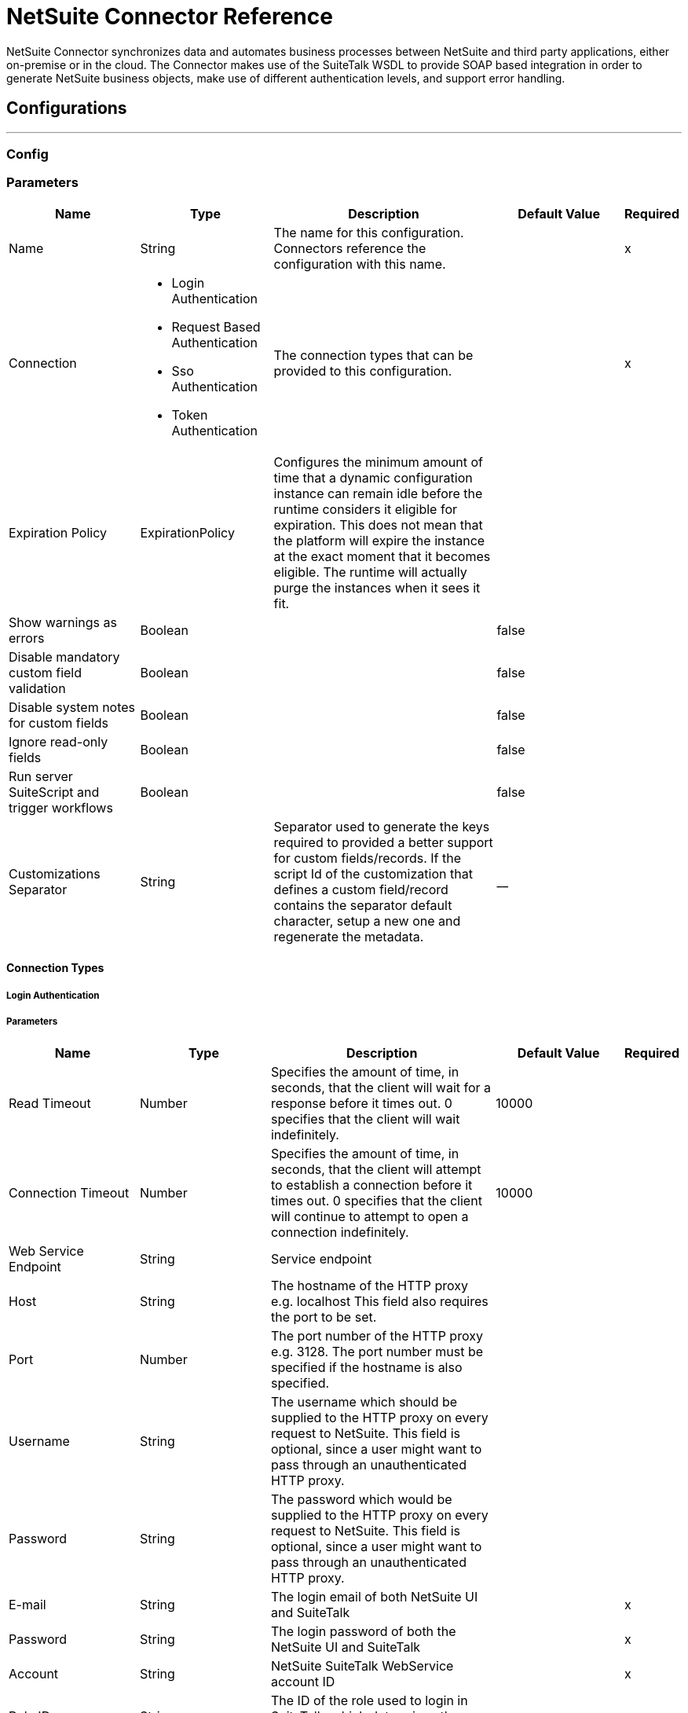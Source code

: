 = NetSuite Connector Reference

+++
NetSuite Connector synchronizes data and automates business processes between NetSuite and third party applications, either on-premise or in the cloud. The Connector makes use of the SuiteTalk WSDL to provide SOAP based integration in order to generate NetSuite business objects, make use of different authentication levels, and support error handling.
+++


== Configurations
---
[[config]]
=== Config


=== Parameters

[cols=".^20%,.^20%,.^35%,.^20%,^.^5%", options="header"]
|===
| Name | Type | Description | Default Value | Required
|Name | String | The name for this configuration. Connectors reference the configuration with this name. | | x
| Connection a| * Login Authentication
* Request Based Authentication
* Sso Authentication
* Token Authentication
 | The connection types that can be provided to this configuration. | | x
| Expiration Policy a| ExpirationPolicy |  +++Configures the minimum amount of time that a dynamic configuration instance can remain idle before the runtime considers it eligible for expiration. This does not mean that the platform will expire the instance at the exact moment that it becomes eligible. The runtime will actually purge the instances when it sees it fit.+++ |  |
| Show warnings as errors a| Boolean |  |  +++false+++ |
| Disable mandatory custom field validation a| Boolean |  |  +++false+++ |
| Disable system notes for custom fields a| Boolean |  |  +++false+++ |
| Ignore read-only fields a| Boolean |  |  +++false+++ |
| Run server SuiteScript and trigger workflows a| Boolean |  |  +++false+++ |
| Customizations Separator a| String |  +++ Separator used to generate the keys required to provided a better support for custom fields/records.   If the script Id of the customization that defines a custom field/record contains the separator default character, setup a new one and regenerate the metadata. +++ |  +++__+++ |
|===

==== Connection Types
[[config_login-authentication]]
===== Login Authentication


===== Parameters

[cols=".^20%,.^20%,.^35%,.^20%,^.^5%", options="header"]
|===
| Name | Type | Description | Default Value | Required
| Read Timeout a| Number |  +++Specifies the amount of time, in seconds, that the client will wait for a response before it times out. 0 specifies that the client will wait indefinitely.+++ |  +++10000+++ |
| Connection Timeout a| Number |  +++Specifies the amount of time, in seconds, that the client will attempt to establish a connection before it times out. 0 specifies that the client will continue to attempt to open a connection indefinitely.+++ |  +++10000+++ |
| Web Service Endpoint a| String |  +++Service endpoint+++ |  |
| Host a| String |  +++The hostname of the HTTP proxy e.g. localhost This field also requires the port to be set.+++ |  |
| Port a| Number |  +++The port number of the HTTP proxy e.g. 3128. The port number must be specified if the hostname is also specified.+++ |  |
| Username a| String |  +++The username which should be supplied to the HTTP proxy on every request to NetSuite. This field is optional, since a user might want to pass through an unauthenticated HTTP proxy.+++ |  |
| Password a| String |  +++The password which would be supplied to the HTTP proxy on every request to NetSuite. This field is optional, since a user might want to pass through an unauthenticated HTTP proxy.+++ |  |
| E-mail a| String |  +++The login email of both NetSuite UI and SuiteTalk+++ |  | x
| Password a| String |  +++The login password of both the NetSuite UI and SuiteTalk+++ |  | x
| Account a| String |  +++NetSuite SuiteTalk WebService account ID+++ |  | x
| Role ID a| String |  +++The ID of the role used to login in SuiteTalk, which determines the Processor privileges+++ |  | x
| Application ID a| String |  +++The ID related to the Integration record to be used. Integration records are set up on the NetSuite environment.+++ |  | x
| Reconnection a| Reconnection |  +++When the application is deployed, a connectivity test is performed on all connectors. If set to true, deployment will fail if the test doesn't pass after exhausting the associated reconnection strategy+++ |  |
|===
[[config_request-based-authentication]]
===== Request Based Authentication


===== Parameters

[cols=".^20%,.^20%,.^35%,.^20%,^.^5%", options="header"]
|===
| Name | Type | Description | Default Value | Required
| Read Timeout a| Number |  +++Specifies the amount of time, in seconds, that the client will wait for a response before it times out. 0 specifies that the client will wait indefinitely.+++ |  +++10000+++ |
| Connection Timeout a| Number |  +++Specifies the amount of time, in seconds, that the client will attempt to establish a connection before it times out. 0 specifies that the client will continue to attempt to open a connection indefinitely.+++ |  +++10000+++ |
| Web Service Endpoint a| String |  +++Service endpoint+++ |  |
| Host a| String |  +++The hostname of the HTTP proxy e.g. localhost This field also requires the port to be set.+++ |  |
| Port a| Number |  +++The port number of the HTTP proxy e.g. 3128. The port number must be specified if the hostname is also specified.+++ |  |
| Username a| String |  +++The username which should be supplied to the HTTP proxy on every request to NetSuite. This field is optional, since a user might want to pass through an unauthenticated HTTP proxy.+++ |  |
| Password a| String |  +++The password which would be supplied to the HTTP proxy on every request to NetSuite. This field is optional, since a user might want to pass through an unauthenticated HTTP proxy.+++ |  |
| E-mail a| String |  +++The login email of both NetSuite UI and SuiteTalk+++ |  | x
| Password a| String |  +++The login password of both the NetSuite UI and SuiteTalk+++ |  | x
| Account a| String |  +++NetSuite SuiteTalk WebService account ID+++ |  | x
| Role ID a| String |  +++The ID of the role used to login in SuiteTalk, which determines the Processor privileges+++ |  | x
| Application ID a| String |  +++The ID related to the Integration record to be used. Integration records are set up on the NetSuite environment.+++ |  | x
| Reconnection a| Reconnection |  +++When the application is deployed, a connectivity test is performed on all connectors. If set to true, deployment will fail if the test doesn't pass after exhausting the associated reconnection strategy+++ |  |
|===
[[config_sso-authentication]]
===== Sso Authentication


===== Parameters

[cols=".^20%,.^20%,.^35%,.^20%,^.^5%", options="header"]
|===
| Name | Type | Description | Default Value | Required
| Read Timeout a| Number |  +++Specifies the amount of time, in seconds, that the client will wait for a response before it times out. 0 specifies that the client will wait indefinitely.+++ |  +++10000+++ |
| Connection Timeout a| Number |  +++Specifies the amount of time, in seconds, that the client will attempt to establish a connection before it times out. 0 specifies that the client will continue to attempt to open a connection indefinitely.+++ |  +++10000+++ |
| Web Service Endpoint a| String |  +++Service endpoint+++ |  |
| Host a| String |  +++The hostname of the HTTP proxy e.g. localhost This field also requires the port to be set.+++ |  |
| Port a| Number |  +++The port number of the HTTP proxy e.g. 3128. The port number must be specified if the hostname is also specified.+++ |  |
| Username a| String |  +++The username which should be supplied to the HTTP proxy on every request to NetSuite. This field is optional, since a user might want to pass through an unauthenticated HTTP proxy.+++ |  |
| Password a| String |  +++The password which would be supplied to the HTTP proxy on every request to NetSuite. This field is optional, since a user might want to pass through an unauthenticated HTTP proxy.+++ |  |
| Partner ID a| String |  +++The partnerId agreed with NetSuite upon enabling SSO+++ |  | x
| Partner Account a| String |  +++NetSuite SuiteTalk WebService account id+++ |  | x
| Company ID a| String |  +++The companyId used when the SSO mapping was setup+++ |  | x
| User ID a| String |  +++The userId used when the SSO mapping was setup+++ |  | x
| Key File a| String |  +++The private key file used to encrypt the companyId and userId into an authentication token+++ |  | x
| Application ID a| String |  +++The id related to the Integration record to be used. Integration records are set up on the NetSuite environment.+++ |  | x
| Reconnection a| Reconnection |  +++When the application is deployed, a connectivity test is performed on all connectors. If set to true, deployment will fail if the test doesn't pass after exhausting the associated reconnection strategy+++ |  |
|===
[[config_token-authentication]]
===== Token Authentication


===== Parameters

[cols=".^20%,.^20%,.^35%,.^20%,^.^5%", options="header"]
|===
| Name | Type | Description | Default Value | Required
| Read Timeout a| Number |  +++Specifies the amount of time, in seconds, that the client will wait for a response before it times out. 0 specifies that the client will wait indefinitely.+++ |  +++10000+++ |
| Connection Timeout a| Number |  +++Specifies the amount of time, in seconds, that the client will attempt to establish a connection before it times out. 0 specifies that the client will continue to attempt to open a connection indefinitely.+++ |  +++10000+++ |
| Web Service Endpoint a| String |  +++Service endpoint+++ |  |
| Host a| String |  +++The hostname of the HTTP proxy e.g. localhost This field also requires the port to be set.+++ |  |
| Port a| Number |  +++The port number of the HTTP proxy e.g. 3128. The port number must be specified if the hostname is also specified.+++ |  |
| Username a| String |  +++The username which should be supplied to the HTTP proxy on every request to NetSuite. This field is optional, since a user might want to pass through an unauthenticated HTTP proxy.+++ |  |
| Password a| String |  +++The password which would be supplied to the HTTP proxy on every request to NetSuite. This field is optional, since a user might want to pass through an unauthenticated HTTP proxy.+++ |  |
| Consumer Key a| String |  +++The consumer key value for the token based authentication enabled integration record being used+++ |  | x
| Consumer Secret a| String |  +++The consumer secret value for the token based authentication enabled integration record being used+++ |  | x
| Token ID a| String |  +++The token id representing the unique combination of a user and integration generated within the NetSuite environment+++ |  | x
| Token Secret a| String |  +++The respective token secret for the user/integration pair+++ |  | x
| Account a| String |  +++NetSuite SuiteTalk WebService account id.+++ |  | x
| Signature Algorithm a| Enumeration, one of:

** HMAC_SHA_256
** HMAC_SHA_1 |  +++The algorithm used to compute the SHA hash signature+++ |  +++HMAC_SHA_1+++ |
| Reconnection a| Reconnection |  +++When the application is deployed, a connectivity test is performed on all connectors. If set to true, deployment will fail if the test doesn't pass after exhausting the associated reconnection strategy+++ |  |
|===

=== Associated Operations

* addFile
* addList
* addRecord
* addRecordObjects
* asyncAddList
* asyncDeleteList
* asyncDeleteListRecords
* asyncGetList
* asyncGetListRecords
* asyncInitializeList
* asyncSearch
* asyncUpdateList
* asyncUpsertList
* attachRecord
* changeEmail
* changePassword
* checkAsyncStatus
* delete
* deleteList
* deleteRecord
* deleteRecordsList
* detachRecord
* get
* getAsyncResult
* getBudgetExchangeRates
* getCurrentRate
* getCustomRecord
* getCustomizationIds
* getDataCenterUrls
* getDeletedRecords
* getItemAvailability
* getList
* getPostingTransactionSummary
* getRecord
* getRecords
* getSavedSearch
* getSelectValue
* getServerTime
* initialize
* initializeList
* mapSso
* search
* updateInviteeStatus
* updateInviteeStatusList
* updateList
* updateRecord
* updateRecordsList
* upsertList
* upsertRecord


---
[[rest-config]]
=== Rest Config


=== Parameters

[cols=".^20%,.^20%,.^35%,.^20%,^.^5%", options="header"]
|===
| Name | Type | Description | Default Value | Required
|Name | String | The name for this configuration. Connectors reference the configuration with this name. | | x
| Connection a| Restlet Login
 | The connection types that can be provided to this configuration. | | x
| Expiration Policy a| ExpirationPolicy |  +++Configures the minimum amount of time that a dynamic configuration instance can remain idle before the runtime considers it eligible for expiration. This does not mean that the platform will expire the instance at the exact moment that it becomes eligible. The runtime will actually purge the instances when it sees it fit.+++ |  |
|===

==== Connection Types
[[rest-config_restlet-login]]
===== Restlet Login

+++
Restlet Login Authentication
+++

===== Parameters

[cols=".^20%,.^20%,.^35%,.^20%,^.^5%", options="header"]
|===
| Name | Type | Description | Default Value | Required
| Read Timeout a| Number |  |  +++10000+++ |
| Connection Timeout a| Number |  |  +++10000+++ |
| Web Service Endpoint a| String |  |  |
| Host a| String |  |  |
| Port a| Number |  |  |
| Username a| String |  |  |
| Password a| String |  |  |
| E-mail a| String |  |  | x
| Password a| String |  |  | x
| Account a| String |  |  | x
| Role ID a| String |  |  | x
| Application ID a| String |  |  | x
| Reconnection a| Reconnection |  +++When the application is deployed, a connectivity test is performed on all connectors. If set to true, deployment will fail if the test doesn't pass after exhausting the associated reconnection strategy+++ |  |
|===

=== Associated Operations

* callRestletDelete
* callRestletGet
* callRestletPost
* callRestletPut



== Operations

[[addFile]]
== Add File
`<netsuite:add-file>`

+++
Creates a new file record. This Processor is similar to addRecord, but is customized for simplifying local content passing.
+++

=== Parameters

[cols=".^20%,.^20%,.^35%,.^20%,^.^5%", options="header"]
|===
| Name | Type | Description | Default Value | Required
| Configuration | String | The name of the configuration to use. | | x
| Folder Id a| RecordRef |  +++the id of the folder record where to add this file.+++ |  +++#[payload]+++ |
| Attributes a| Object |  +++The additional file attributes.+++ |  |
| Content a| Any |  +++The content of the file record to add. It can be of type String, Byte Array, File or InputStream.+++ |  +++#[payload]+++ |
| File Name a| String |  +++the name of the remote file.+++ |  | x
| Target Variable a| String |  +++The name of a variable on which the operation's output will be placed+++ |  |
| Target Value a| String |  +++An expression that will be evaluated against the operation's output and the outcome of that expression will be stored in the target variable+++ |  +++#[payload]+++ |
| Reconnection Strategy a| * reconnect
* reconnect-forever |  +++A retry strategy in case of connectivity errors+++ |  |
|===

=== Output

[cols=".^50%,.^50%"]
|===
| Type| RecordRef
|===

=== For Configurations

* config

=== Throws

* NETSUITE:RETRY_EXHAUSTED
* NETSUITE:CANT_CREATE_RECORD
* NETSUITE:SOAP_FAULT
* NETSUITE:CONNECTIVITY
* NETSUITE:UNKNOWN
* NETSUITE:MAX_VALUES_EXCEEDED
* NETSUITE:ERROR_FAULT
* NETSUITE:INVALID_CONTENT_TYPE
* NETSUITE:INVALID_HASH_ALGORITHM
* NETSUITE:PARSING_ERROR


[[addList]]
== Add List
`<netsuite:add-list>`

+++
Used to add one or more records into the system. The attributes that define each record can either be the POJOs corresponding to the field or a map that represents it.
+++

=== Parameters

[cols=".^20%,.^20%,.^35%,.^20%,^.^5%", options="header"]
|===
| Name | Type | Description | Default Value | Required
| Configuration | String | The name of the configuration to use. | | x
| Record Type a| String |  +++The type of record to add.+++ |  | x
| Records a| Array of Object |  +++The records with their attributes.+++ |  +++#[payload]+++ |
| Target Variable a| String |  +++The name of a variable on which the operation's output will be placed+++ |  |
| Target Value a| String |  +++An expression that will be evaluated against the operation's output and the outcome of that expression will be stored in the target variable+++ |  +++#[payload]+++ |
| Reconnection Strategy a| * reconnect
* reconnect-forever |  +++A retry strategy in case of connectivity errors+++ |  |
|===

=== Output

[cols=".^50%,.^50%"]
|===
| Type| Array of BaseRef
|===

=== For Configurations

* config

=== Throws

* NETSUITE:RETRY_EXHAUSTED
* NETSUITE:CANT_CREATE_RECORD
* NETSUITE:SOAP_FAULT
* NETSUITE:CONNECTIVITY
* NETSUITE:UNKNOWN
* NETSUITE:MAX_VALUES_EXCEEDED
* NETSUITE:ERROR_FAULT
* NETSUITE:INVALID_CONTENT_TYPE
* NETSUITE:INVALID_HASH_ALGORITHM
* NETSUITE:PARSING_ERROR


[[addRecord]]
== Add Record
`<netsuite:add-record>`

+++
Creates a new record. The attributes can either be the pojos corresponding to the field or a map that represents it.
+++

=== Parameters

[cols=".^20%,.^20%,.^35%,.^20%,^.^5%", options="header"]
|===
| Name | Type | Description | Default Value | Required
| Configuration | String | The name of the configuration to use. | | x
| Record Type a| String |  +++The type of record to add.+++ |  | x
| Attributes a| Object |  +++The record attributes.+++ |  +++#[payload]+++ |
| Target Variable a| String |  +++The name of a variable on which the operation's output will be placed+++ |  |
| Target Value a| String |  +++An expression that will be evaluated against the operation's output and the outcome of that expression will be stored in the target variable+++ |  +++#[payload]+++ |
| Reconnection Strategy a| * reconnect
* reconnect-forever |  +++A retry strategy in case of connectivity errors+++ |  |
|===

=== Output

[cols=".^50%,.^50%"]
|===
| Type | BaseRef
|===

=== For Configurations

* config

=== Throws

* NETSUITE:RETRY_EXHAUSTED
* NETSUITE:CANT_CREATE_RECORD
* NETSUITE:SOAP_FAULT
* NETSUITE:CONNECTIVITY
* NETSUITE:UNKNOWN
* NETSUITE:MAX_VALUES_EXCEEDED
* NETSUITE:ERROR_FAULT
* NETSUITE:INVALID_CONTENT_TYPE
* NETSUITE:INVALID_HASH_ALGORITHM
* NETSUITE:PARSING_ERROR


[[addRecordObjects]]
== Add Record Objects
`<netsuite:add-record-objects>`

+++
Creates new records.
+++

=== Parameters

[cols=".^20%,.^20%,.^35%,.^20%,^.^5%", options="header"]
|===
| Name | Type | Description | Default Value | Required
| Configuration | String | The name of the configuration to use. | | x
| Added Records a| Array of Record |  +++A list of Records.+++ |  +++#[payload]+++ |
| Target Variable a| String |  +++The name of a variable on which the operation's output will be placed+++ |  |
| Target Value a| String |  +++An expression that will be evaluated against the operation's output and the outcome of that expression will be stored in the target variable+++ |  +++#[payload]+++ |
| Reconnection Strategy a| * reconnect
* reconnect-forever |  +++A retry strategy in case of connectivity errors+++ |  |
|===

=== Output

[cols=".^50%,.^50%"]
|===
| Type| Array of BaseRef
|===

=== For Configurations

* config

=== Throws

* NETSUITE:RETRY_EXHAUSTED
* NETSUITE:CANT_CREATE_RECORD
* NETSUITE:SOAP_FAULT
* NETSUITE:CONNECTIVITY
* NETSUITE:UNKNOWN
* NETSUITE:MAX_VALUES_EXCEEDED
* NETSUITE:ERROR_FAULT
* NETSUITE:INVALID_CONTENT_TYPE
* NETSUITE:INVALID_HASH_ALGORITHM
* NETSUITE:PARSING_ERROR


[[asyncAddList]]
== Async Add List
`<netsuite:async-add-list>`

+++
An asynchronous request equivalent to RecordOperations#addList. The attributes can either be the POJOs corresponding to the field or a map that represents it. In asynchronous requests, your client application sends a request to the SuiteTalk Platform where it is placed in a processing queue and handled asynchronously with other requests. Note that all available jobs for each polling period will be processed contiguously. There is no enforced waiting period for a job that is available. Once a job is initiated, a job ID is returned in the Web services response. Your client application can then check on the status and result of the request by referencing the job ID. Note: Asynchronous request JobIDs are valid for 30 days.
+++

=== Parameters

[cols=".^20%,.^20%,.^35%,.^20%,^.^5%", options="header"]
|===
| Name | Type | Description | Default Value | Required
| Configuration | String | The name of the configuration to use. | | x
| Record Type a| String |  +++The target record type.+++ |  | x
| Record Attributes a| Array of Object |  +++A list of Map<String,Object> containing the attributes of the records that will be added.+++ |  +++#[payload]+++ |
| Target Variable a| String |  +++The name of a variable on which the operation's output will be placed+++ |  |
| Target Value a| String |  +++An expression that will be evaluated against the operation's output and the outcome of that expression will be stored in the target variable+++ |  +++#[payload]+++ |
| Reconnection Strategy a| * reconnect
* reconnect-forever |  +++A retry strategy in case of connectivity errors+++ |  |
|===

=== Output

[cols=".^50%,.^50%"]
|===
| Type| AsyncStatusResult
|===

=== For Configurations

* config

=== Throws

* NETSUITE:RETRY_EXHAUSTED
* NETSUITE:CANT_CREATE_RECORD
* NETSUITE:SOAP_FAULT
* NETSUITE:CONNECTIVITY
* NETSUITE:UNKNOWN
* NETSUITE:MAX_VALUES_EXCEEDED
* NETSUITE:ERROR_FAULT
* NETSUITE:INVALID_CONTENT_TYPE
* NETSUITE:INVALID_HASH_ALGORITHM
* NETSUITE:PARSING_ERROR


[[asyncDeleteList]]
== Async Delete List
`<netsuite:async-delete-list>`

+++
An asynchronous request equivalent to RecordOperations#deleteList(NetSuiteSoapConfig, NetSuiteSoapConnection, List). In asynchronous requests, your client application sends a request to the SuiteTalk Platform where it is placed in a processing queue and handled asynchronously with other requests. Note that all available jobs for each polling period will be processed contiguously. There is no enforced waiting period for a job that is available. Once a job is initiated, a job ID is returned in the Web services response. Your client application can then check on the status and result of the request by referencing the job ID. Note: Asynchronous request JobIDs are valid for 30 days.
+++

=== Parameters

[cols=".^20%,.^20%,.^35%,.^20%,^.^5%", options="header"]
|===
| Name | Type | Description | Default Value | Required
| Configuration | String | The name of the configuration to use. | | x
| Deleted Base Ref Types a| Array of BaseRefType |  +++A list of BaseRefType that references the objects to be deleted.+++ |  +++#[payload]+++ |
| Target Variable a| String |  +++The name of a variable on which the operation's output will be placed+++ |  |
| Target Value a| String |  +++An expression that will be evaluated against the operation's output and the outcome of that expression will be stored in the target variable+++ |  +++#[payload]+++ |
| Reconnection Strategy a| * reconnect
* reconnect-forever |  +++A retry strategy in case of connectivity errors+++ |  |
|===

=== Output

[cols=".^50%,.^50%"]
|===
| Type | AsyncStatusResult
|===

=== For Configurations

* config

=== Throws

* NETSUITE:RETRY_EXHAUSTED
* NETSUITE:CANT_CREATE_RECORD
* NETSUITE:SOAP_FAULT
* NETSUITE:CONNECTIVITY
* NETSUITE:UNKNOWN
* NETSUITE:MAX_VALUES_EXCEEDED
* NETSUITE:ERROR_FAULT
* NETSUITE:INVALID_CONTENT_TYPE
* NETSUITE:INVALID_HASH_ALGORITHM
* NETSUITE:PARSING_ERROR


[[asyncDeleteListRecords]]
== Async Delete List Records
`<netsuite:async-delete-list-records>`

+++
An asynchronous request equivalent to RecordOperations#deleteRecordsList(NetSuiteSoapConfig, NetSuiteSoapConnection, List). In asynchronous requests, your client application sends a request to the SuiteTalk Platform where it is placed in a processing queue and handled asynchronously with other requests. Note that all available jobs for each polling period will be processed contiguously. There is no enforced waiting period for a job that is available. Once a job is initiated, a job ID is returned in the Web services response. Your client application can then check on the status and result of the request by referencing the job ID. Note: Asynchronous request JobIDs are valid for 30 days.
+++

=== Parameters

[cols=".^20%,.^20%,.^35%,.^20%,^.^5%", options="header"]
|===
| Name | Type | Description | Default Value | Required
| Configuration | String | The name of the configuration to use. | | x
| Deleted Record Refs a| Array of RecordRef |  +++A list of RecordRef that references the objects to be deleted.+++ |  +++#[payload]+++ |
| Target Variable a| String |  +++The name of a variable on which the operation's output will be placed+++ |  |
| Target Value a| String |  +++An expression that will be evaluated against the operation's output and the outcome of that expression will be stored in the target variable+++ |  +++#[payload]+++ |
| Reconnection Strategy a| * reconnect
* reconnect-forever |  +++A retry strategy in case of connectivity errors+++ |  |
|===

=== Output

[cols=".^50%,.^50%"]
|===
| Type a| AsyncStatusResult
|===

=== For Configurations

* config

=== Throws

* NETSUITE:RETRY_EXHAUSTED
* NETSUITE:CANT_CREATE_RECORD
* NETSUITE:SOAP_FAULT
* NETSUITE:CONNECTIVITY
* NETSUITE:UNKNOWN
* NETSUITE:MAX_VALUES_EXCEEDED
* NETSUITE:ERROR_FAULT
* NETSUITE:INVALID_CONTENT_TYPE
* NETSUITE:INVALID_HASH_ALGORITHM
* NETSUITE:PARSING_ERROR


[[asyncGetList]]
== Async Get List
`<netsuite:async-get-list>`

+++
An asynchronous request equivalent to RecordOperations#getList(NetSuiteSoapConfig, NetSuiteSoapConnection, List). In asynchronous requests, your client application sends a request to the SuiteTalk Platform where it is placed in a processing queue and handled asynchronously with other requests. Note that all available jobs for each polling period will be processed contiguously. There is no enforced waiting period for a job that is available. Once a job is initiated, a job ID is returned in the Web services response. Your client application can then check on the status and result of the request by referencing the job ID. Note: Asynchronous request JobIDs are valid for 30 days.
+++

=== Parameters

[cols=".^20%,.^20%,.^35%,.^20%,^.^5%", options="header"]
|===
| Name | Type | Description | Default Value | Required
| Configuration | String | The name of the configuration to use. | | x
| Retrieved Base Ref Types a| Array of BaseRef |  +++A list of BaseRefType that references the objects to be retrieved.+++ |  +++#[payload]+++ |
| Target Variable a| String |  +++The name of a variable on which the operation's output will be placed+++ |  |
| Target Value a| String |  +++An expression that will be evaluated against the operation's output and the outcome of that expression will be stored in the target variable+++ |  +++#[payload]+++ |
| Reconnection Strategy a| * reconnect
* reconnect-forever |  +++A retry strategy in case of connectivity errors+++ |  |
|===

=== Output

[cols=".^50%,.^50%"]
|===
| Type| AsyncStatusResult
|===

=== For Configurations

* config

=== Throws

* NETSUITE:RETRY_EXHAUSTED
* NETSUITE:CANT_CREATE_RECORD
* NETSUITE:SOAP_FAULT
* NETSUITE:CONNECTIVITY
* NETSUITE:UNKNOWN
* NETSUITE:MAX_VALUES_EXCEEDED
* NETSUITE:ERROR_FAULT
* NETSUITE:INVALID_CONTENT_TYPE
* NETSUITE:INVALID_HASH_ALGORITHM
* NETSUITE:PARSING_ERROR


[[asyncGetListRecords]]
== Async Get List Records
`<netsuite:async-get-list-records>`

+++
An asynchronous request equivalent to RecordOperations#getList(NetSuiteSoapConfig, NetSuiteSoapConnection, List). In asynchronous requests, your client application sends a request to the SuiteTalk Platform where it is placed in a processing queue and handled asynchronously with other requests. Note that all available jobs for each polling period will be processed contiguously. There is no enforced waiting period for a job that is available. Once a job is initiated, a job ID is returned in the Web services response. Your client application can then check on the status and result of the request by referencing the job ID. Note: Asynchronous request JobIDs are valid for 30 days.
+++

=== Parameters

[cols=".^20%,.^20%,.^35%,.^20%,^.^5%", options="header"]
|===
| Name | Type | Description | Default Value | Required
| Configuration | String | The name of the configuration to use. | | x
| Retrieved Record Refs a| Array of RecordRef |  +++A list of RecordRef that references the objects to be retrieved.+++ |  +++#[payload]+++ |
| Target Variable a| String |  +++The name of a variable on which the operation's output will be placed+++ |  |
| Target Value a| String |  +++An expression that will be evaluated against the operation's output and the outcome of that expression will be stored in the target variable+++ |  +++#[payload]+++ |
| Reconnection Strategy a| * reconnect
* reconnect-forever |  +++A retry strategy in case of connectivity errors+++ |  |
|===

=== Output

[cols=".^50%,.^50%"]
|===
| Type| AsyncStatusResult
|===

=== For Configurations

* config

=== Throws

* NETSUITE:RETRY_EXHAUSTED
* NETSUITE:CANT_CREATE_RECORD
* NETSUITE:SOAP_FAULT
* NETSUITE:CONNECTIVITY
* NETSUITE:UNKNOWN
* NETSUITE:MAX_VALUES_EXCEEDED
* NETSUITE:ERROR_FAULT
* NETSUITE:INVALID_CONTENT_TYPE
* NETSUITE:INVALID_HASH_ALGORITHM
* NETSUITE:PARSING_ERROR


[[asyncInitializeList]]
== Async Initialize List
`<netsuite:async-initialize-list>`

+++
An asynchronous request equivalent to RecordOperations#initializeList(NetSuiteSoapConfig, NetSuiteSoapConnection, List). In asynchronous requests, your client application sends a request to the SuiteTalk Platform where it is placed in a processing queue and handled asynchronously with other requests. Note that all available jobs for each polling period will be processed contiguously. There is no enforced waiting period for a job that is available. Once a job is initiated, a job ID is returned in the Web services response. Your client application can then check on the status and result of the request by referencing the job ID. Note: Asynchronous request JobIDs are valid for 30 days.
+++

=== Parameters

[cols=".^20%,.^20%,.^35%,.^20%,^.^5%", options="header"]
|===
| Name | Type | Description | Default Value | Required
| Configuration | String | The name of the configuration to use. | | x
| Initialize Records a| Array of InitializeRecord |  +++A list of InitializeRecord that references the objects to be initialized.+++ |  +++#[payload]+++ |
| Target Variable a| String |  +++The name of a variable on which the operation's output will be placed+++ |  |
| Target Value a| String |  +++An expression that will be evaluated against the operation's output and the outcome of that expression will be stored in the target variable+++ |  +++#[payload]+++ |
| Reconnection Strategy a| * reconnect
* reconnect-forever |  +++A retry strategy in case of connectivity errors+++ |  |
|===

=== Output

[cols=".^50%,.^50%"]
|===
| Type| AsyncStatusResult
|===

=== For Configurations

* config

=== Throws

* NETSUITE:RETRY_EXHAUSTED
* NETSUITE:CANT_CREATE_RECORD
* NETSUITE:SOAP_FAULT
* NETSUITE:CONNECTIVITY
* NETSUITE:UNKNOWN
* NETSUITE:MAX_VALUES_EXCEEDED
* NETSUITE:ERROR_FAULT
* NETSUITE:INVALID_CONTENT_TYPE
* NETSUITE:INVALID_HASH_ALGORITHM
* NETSUITE:PARSING_ERROR


[[asyncSearch]]
== Async Search
`<netsuite:async-search>`

+++
An asynchronous request equivalent to RecordOperations#search(NetSuiteSoapConfig, String, SearchRecord, boolean, boolean, int). Searches for all records that match the given criteria, asynchronously. Note, due to the nature of the operation, this does not support paging meaning that only the first page of results would be returned. If no criteria is specified, all records of the given type are retrieved. In asynchronous requests, your client application sends a request to the SuiteTalk Platform where it is placed in a processing queue and handled asynchronously with other requests. Note that all available jobs for each polling period will be processed contiguously. There is no enforced waiting period for a job that is available. Once a job is initiated, a job ID is returned in the Web services response. Your client application can then check on the status and result of the request by referencing the job ID.
+++

=== Parameters

[cols=".^20%,.^20%,.^35%,.^20%,^.^5%", options="header"]
|===
| Name | Type | Description | Default Value | Required
| Configuration | String | The name of the configuration to use. | | x
| Search Record a| String |  +++The search type. See { SearchRecordType}.+++ |  | x
| Criteria a| SearchRecord |  +++An instance of SearchRecord that defines the attributes that make up the search.+++ |  +++#[payload]+++ |
| Body Fields Only a| Boolean |  +++Defaults to TRUE and indicates that the information in the body fields of the record are returned ? significantly improving performance. Any fields in associated lists or sublists are not returned. If the bodyFieldsOnly field is set to FALSE, all fields associated with the record are returned.+++ |  +++true+++ |
| Return Search Columns a| Boolean |  +++Defaults to TRUE, meaning that only search columns will be returned in your search.+++ |  +++true+++ |
| Page Size a| Number |  +++Maximum amount of results per page.+++ |  |
| Target Variable a| String |  +++The name of a variable on which the operation's output will be placed+++ |  |
| Target Value a| String |  +++An expression that will be evaluated against the operation's output and the outcome of that expression will be stored in the target variable+++ |  +++#[payload]+++ |
| Reconnection Strategy a| * reconnect
* reconnect-forever |  +++A retry strategy in case of connectivity errors+++ |  |
|===

=== Output

[cols=".^50%,.^50%"]
|===
| Type| AsyncStatusResult
|===

=== For Configurations

* config

=== Throws

* NETSUITE:RETRY_EXHAUSTED
* NETSUITE:CANT_CREATE_RECORD
* NETSUITE:SOAP_FAULT
* NETSUITE:CONNECTIVITY
* NETSUITE:UNKNOWN
* NETSUITE:MAX_VALUES_EXCEEDED
* NETSUITE:ERROR_FAULT
* NETSUITE:INVALID_CONTENT_TYPE
* NETSUITE:INVALID_HASH_ALGORITHM
* NETSUITE:PARSING_ERROR


[[asyncUpdateList]]
== Async Update List
`<netsuite:async-update-list>`

+++
An asynchronous request equivalent to RecordOperations#updateList(NetSuiteSoapConfig, NetSuiteSoapConnection, String, List). In asynchronous requests, your client application sends a request to the SuiteTalk Platform where it is placed in a processing queue and handled asynchronously with other requests. Note that all available jobs for each polling period will be processed contiguously. There is no enforced waiting period for a job that is available. Once a job is initiated, a job ID is returned in the Web services response. Your client application can then check on the status and result of the request by referencing the job ID. Note: Asynchronous request JobIDs are valid for 30 days.
+++

=== Parameters

[cols=".^20%,.^20%,.^35%,.^20%,^.^5%", options="header"]
|===
| Name | Type | Description | Default Value | Required
| Configuration | String | The name of the configuration to use. | | x
| Record Type a| String |  +++The target record type.+++ |  | x
| Record Attributes a| Array of Object |  +++A list of Map<String,Object> containing the attributes of the records that will be updated.+++ |  +++#[payload]+++ |
| Target Variable a| String |  +++The name of a variable on which the operation's output will be placed+++ |  |
| Target Value a| String |  +++An expression that will be evaluated against the operation's output and the outcome of that expression will be stored in the target variable+++ |  +++#[payload]+++ |
| Reconnection Strategy a| * reconnect
* reconnect-forever |  +++A retry strategy in case of connectivity errors+++ |  |
|===

=== Output

[cols=".^50%,.^50%"]
|===
| Type| AsyncStatusResult
|===

=== For Configurations

* config

=== Throws

* NETSUITE:RETRY_EXHAUSTED
* NETSUITE:CANT_CREATE_RECORD
* NETSUITE:SOAP_FAULT
* NETSUITE:CONNECTIVITY
* NETSUITE:UNKNOWN
* NETSUITE:MAX_VALUES_EXCEEDED
* NETSUITE:ERROR_FAULT
* NETSUITE:INVALID_CONTENT_TYPE
* NETSUITE:INVALID_HASH_ALGORITHM
* NETSUITE:PARSING_ERROR


[[asyncUpsertList]]
== Async Upsert List
`<netsuite:async-upsert-list>`

+++
An asynchronous request equivalent to RecordOperations#upsertList(NetSuiteSoapConfig, NetSuiteSoapConnection, String, List). In asynchronous requests, your client application sends a request to the SuiteTalk Platform where it is placed in a processing queue and handled asynchronously with other requests. Note that all available jobs for each polling period will be processed contiguously. There is no enforced waiting period for a job that is available. Once a job is initiated, a job ID is returned in the Web services response. Your client application can then check on the status and result of the request by referencing the job ID. Note: Asynchronous request JobIDs are valid for 30 days.
+++

=== Parameters

[cols=".^20%,.^20%,.^35%,.^20%,^.^5%", options="header"]
|===
| Name | Type | Description | Default Value | Required
| Configuration | String | The name of the configuration to use. | | x
| Record Type a| String |  +++The target record type.+++ |  | x
| Record Attributes a| Array of Object |  +++A list of Map<String,Object> containing the attributes of the records that will be inserted or updated.+++ |  +++#[payload]+++ |
| Target Variable a| String |  +++The name of a variable on which the operation's output will be placed+++ |  |
| Target Value a| String |  +++An expression that will be evaluated against the operation's output and the outcome of that expression will be stored in the target variable+++ |  +++#[payload]+++ |
| Reconnection Strategy a| * reconnect
* reconnect-forever |  +++A retry strategy in case of connectivity errors+++ |  |
|===

=== Output

[cols=".^50%,.^50%"]
|===
| Type| AsyncStatusResult
|===

=== For Configurations

* config

=== Throws

* NETSUITE:RETRY_EXHAUSTED
* NETSUITE:CANT_CREATE_RECORD
* NETSUITE:SOAP_FAULT
* NETSUITE:CONNECTIVITY
* NETSUITE:UNKNOWN
* NETSUITE:MAX_VALUES_EXCEEDED
* NETSUITE:ERROR_FAULT
* NETSUITE:INVALID_CONTENT_TYPE
* NETSUITE:INVALID_HASH_ALGORITHM
* NETSUITE:PARSING_ERROR


[[attachRecord]]
== Attach Record
`<netsuite:attach-record>`

+++
Attaches a source or contact record - that is, the attachment - to another destination one Not all record types are supported as source, destination or contact. Please consult NetSuite documentation.
+++

=== Parameters

[cols=".^20%,.^20%,.^35%,.^20%,^.^5%", options="header"]
|===
| Name | Type | Description | Default Value | Required
| Configuration | String | The name of the configuration to use. | | x
| Source a| RecordRef |  +++An instance of RecordRef.+++ |  +++#[payload]+++ |
| Destination a| RecordRef |  +++An instance of RecordRef.+++ |  | x
| Contact a| RecordRef |  +++An instance of RecordRef.+++ |  |
| Role a| RecordRef |  +++An instance of RecordRef.+++ |  |
| Target Variable a| String |  +++The name of a variable on which the operation's output will be placed+++ |  |
| Target Value a| String |  +++An expression that will be evaluated against the operation's output and the outcome of that expression will be stored in the target variable+++ |  +++#[payload]+++ |
| Reconnection Strategy a| * reconnect
* reconnect-forever |  +++A retry strategy in case of connectivity errors+++ |  |
|===

=== Output

[cols=".^50%,.^50%"]
|===
| Type| BaseRef
|===

=== For Configurations

* config

=== Throws

* NETSUITE:RETRY_EXHAUSTED
* NETSUITE:CANT_CREATE_RECORD
* NETSUITE:SOAP_FAULT
* NETSUITE:CONNECTIVITY
* NETSUITE:UNKNOWN
* NETSUITE:MAX_VALUES_EXCEEDED
* NETSUITE:ERROR_FAULT
* NETSUITE:INVALID_CONTENT_TYPE
* NETSUITE:INVALID_HASH_ALGORITHM
* NETSUITE:PARSING_ERROR


[[changeEmail]]
== Change Email
`<netsuite:change-email>`

+++
Used to change the email address for the account.
+++

=== Parameters

[cols=".^20%,.^20%,.^35%,.^20%,^.^5%", options="header"]
|===
| Name | Type | Description | Default Value | Required
| Configuration | String | The name of the configuration to use. | | x
| New Email a| String |  +++Value for the new email.+++ |  +++#[payload]+++ |
| Current Credentials a| String |  +++current user credentials+++ |  | x
| Just This Account a| Boolean |  +++Update email for the current account only.+++ |  +++true+++ |
| Reconnection Strategy a| * reconnect
* reconnect-forever |  +++A retry strategy in case of connectivity errors+++ |  |
|===


=== For Configurations

* config

=== Throws

* NETSUITE:RETRY_EXHAUSTED
* NETSUITE:CANT_CREATE_RECORD
* NETSUITE:SOAP_FAULT
* NETSUITE:CONNECTIVITY
* NETSUITE:UNKNOWN
* NETSUITE:MAX_VALUES_EXCEEDED
* NETSUITE:ERROR_FAULT
* NETSUITE:INVALID_CONTENT_TYPE
* NETSUITE:INVALID_HASH_ALGORITHM
* NETSUITE:PARSING_ERROR


[[changePassword]]
== Change Password
`<netsuite:change-password>`

+++
Used to change the password for the account.
+++

=== Parameters

[cols=".^20%,.^20%,.^35%,.^20%,^.^5%", options="header"]
|===
| Name | Type | Description | Default Value | Required
| Configuration | String | The name of the configuration to use. | | x
| New Password a| String |  +++New password value.+++ |  +++#[payload]+++ |
| Current Credentials a| String |  +++current user password+++ |  | x
| Target Variable a| String |  +++The name of a variable on which the operation's output will be placed+++ |  |
| Target Value a| String |  +++An expression that will be evaluated against the operation's output and the outcome of that expression will be stored in the target variable+++ |  +++#[payload]+++ |
| Reconnection Strategy a| * reconnect
* reconnect-forever |  +++A retry strategy in case of connectivity errors+++ |  |
|===

=== Output

[cols=".^50%,.^50%"]
|===
| Type| RecordRef
|===

=== For Configurations

* config

=== Throws

* NETSUITE:RETRY_EXHAUSTED
* NETSUITE:CANT_CREATE_RECORD
* NETSUITE:SOAP_FAULT
* NETSUITE:CONNECTIVITY
* NETSUITE:UNKNOWN
* NETSUITE:MAX_VALUES_EXCEEDED
* NETSUITE:ERROR_FAULT
* NETSUITE:INVALID_CONTENT_TYPE
* NETSUITE:INVALID_HASH_ALGORITHM
* NETSUITE:PARSING_ERROR


[[checkAsyncStatus]]
== Check Async Status
`<netsuite:check-async-status>`

+++
This operation checks whether a particular asynchronous job has finished processing or not.
+++

=== Parameters

[cols=".^20%,.^20%,.^35%,.^20%,^.^5%", options="header"]
|===
| Name | Type | Description | Default Value | Required
| Configuration | String | The name of the configuration to use. | | x
| Job Id a| String |  +++The ID of the job to check.+++ |  +++#[payload]+++ |
| Target Variable a| String |  +++The name of a variable on which the operation's output will be placed+++ |  |
| Target Value a| String |  +++An expression that will be evaluated against the operation's output and the outcome of that expression will be stored in the target variable+++ |  +++#[payload]+++ |
| Reconnection Strategy a| * reconnect
* reconnect-forever |  +++A retry strategy in case of connectivity errors+++ |  |
|===

=== Output

[cols=".^50%,.^50%"]
|===
| Type| AsyncStatusResult
|===

=== For Configurations

* config

=== Throws

* NETSUITE:RETRY_EXHAUSTED
* NETSUITE:CANT_CREATE_RECORD
* NETSUITE:SOAP_FAULT
* NETSUITE:CONNECTIVITY
* NETSUITE:UNKNOWN
* NETSUITE:MAX_VALUES_EXCEEDED
* NETSUITE:ERROR_FAULT
* NETSUITE:INVALID_CONTENT_TYPE
* NETSUITE:INVALID_HASH_ALGORITHM
* NETSUITE:PARSING_ERROR


[[delete]]
== Delete
`<netsuite:delete>`

+++
Deletes a record. Not all records can be deleted. Please consult NetSuite documentation.
+++

=== Parameters

[cols=".^20%,.^20%,.^35%,.^20%,^.^5%", options="header"]
|===
| Name | Type | Description | Default Value | Required
| Configuration | String | The name of the configuration to use. | | x
| Base Ref a| BaseRefType |  +++An instance of BaseRefType.+++ |  +++#[payload]+++ |
| Target Variable a| String |  +++The name of a variable on which the operation's output will be placed+++ |  |
| Target Value a| String |  +++An expression that will be evaluated against the operation's output and the outcome of that expression will be stored in the target variable+++ |  +++#[payload]+++ |
| Reconnection Strategy a| * reconnect
* reconnect-forever |  +++A retry strategy in case of connectivity errors+++ |  |
|===

=== Output

[cols=".^50%,.^50%"]
|===
| Type| BaseRef
|===

=== For Configurations

* config

=== Throws

* NETSUITE:RETRY_EXHAUSTED
* NETSUITE:CANT_CREATE_RECORD
* NETSUITE:SOAP_FAULT
* NETSUITE:CONNECTIVITY
* NETSUITE:UNKNOWN
* NETSUITE:MAX_VALUES_EXCEEDED
* NETSUITE:ERROR_FAULT
* NETSUITE:INVALID_CONTENT_TYPE
* NETSUITE:INVALID_HASH_ALGORITHM
* NETSUITE:PARSING_ERROR


[[deleteList]]
== Delete List
`<netsuite:delete-list>`

+++
Used to delete one or more records in the system.
+++

=== Parameters

[cols=".^20%,.^20%,.^35%,.^20%,^.^5%", options="header"]
|===
| Name | Type | Description | Default Value | Required
| Configuration | String | The name of the configuration to use. | | x
| Deleted Base Ref Types a| Array of BaseRefType |  +++The records with their attributes.+++ |  +++#[payload]+++ |
| Target Variable a| String |  +++The name of a variable on which the operation's output will be placed+++ |  |
| Target Value a| String |  +++An expression that will be evaluated against the operation's output and the outcome of that expression will be stored in the target variable+++ |  +++#[payload]+++ |
| Reconnection Strategy a| * reconnect
* reconnect-forever |  +++A retry strategy in case of connectivity errors+++ |  |
|===

=== Output

[cols=".^50%,.^50%"]
|===
| Type| Array of BaseRef
|===

=== For Configurations

* config

=== Throws

* NETSUITE:RETRY_EXHAUSTED
* NETSUITE:CANT_CREATE_RECORD
* NETSUITE:SOAP_FAULT
* NETSUITE:CONNECTIVITY
* NETSUITE:UNKNOWN
* NETSUITE:MAX_VALUES_EXCEEDED
* NETSUITE:ERROR_FAULT
* NETSUITE:INVALID_CONTENT_TYPE
* NETSUITE:INVALID_HASH_ALGORITHM
* NETSUITE:PARSING_ERROR


[[deleteRecord]]
== Delete Record
`<netsuite:delete-record>`

+++
Deletes a record. Not all records can be deleted. Please consult NetSuite documentation.
+++

=== Parameters

[cols=".^20%,.^20%,.^35%,.^20%,^.^5%", options="header"]
|===
| Name | Type | Description | Default Value | Required
| Configuration | String | The name of the configuration to use. | | x
| Record Ref a| RecordRef |  +++An instance of RecordRef.+++ |  +++#[payload]+++ |
| Target Variable a| String |  +++The name of a variable on which the operation's output will be placed+++ |  |
| Target Value a| String |  +++An expression that will be evaluated against the operation's output and the outcome of that expression will be stored in the target variable+++ |  +++#[payload]+++ |
| Reconnection Strategy a| * reconnect
* reconnect-forever |  +++A retry strategy in case of connectivity errors+++ |  |
|===

=== Output

[cols=".^50%,.^50%"]
|===
| Type| BaseRef
|===

=== For Configurations

* config

=== Throws

* NETSUITE:RETRY_EXHAUSTED
* NETSUITE:CANT_CREATE_RECORD
* NETSUITE:SOAP_FAULT
* NETSUITE:CONNECTIVITY
* NETSUITE:UNKNOWN
* NETSUITE:MAX_VALUES_EXCEEDED
* NETSUITE:ERROR_FAULT
* NETSUITE:INVALID_CONTENT_TYPE
* NETSUITE:INVALID_HASH_ALGORITHM
* NETSUITE:PARSING_ERROR


[[deleteRecordsList]]
== Delete Records List
`<netsuite:delete-records-list>`

+++
Used to delete one or more records in the system.
+++

=== Parameters

[cols=".^20%,.^20%,.^35%,.^20%,^.^5%", options="header"]
|===
| Name | Type | Description | Default Value | Required
| Configuration | String | The name of the configuration to use. | | x
| Deleted Record Refs a| Array of RecordRef |  +++A list of RecordRef to delete.+++ |  +++#[payload]+++ |
| Target Variable a| String |  +++The name of a variable on which the operation's output will be placed+++ |  |
| Target Value a| String |  +++An expression that will be evaluated against the operation's output and the outcome of that expression will be stored in the target variable+++ |  +++#[payload]+++ |
| Reconnection Strategy a| * reconnect
* reconnect-forever |  +++A retry strategy in case of connectivity errors+++ |  |
|===

=== Output

[cols=".^50%,.^50%"]
|===
| Type| Array of BaseRef
|===

=== For Configurations

* config

=== Throws

* NETSUITE:RETRY_EXHAUSTED
* NETSUITE:CANT_CREATE_RECORD
* NETSUITE:SOAP_FAULT
* NETSUITE:CONNECTIVITY
* NETSUITE:UNKNOWN
* NETSUITE:MAX_VALUES_EXCEEDED
* NETSUITE:ERROR_FAULT
* NETSUITE:INVALID_CONTENT_TYPE
* NETSUITE:INVALID_HASH_ALGORITHM
* NETSUITE:PARSING_ERROR


[[detachRecord]]
== Detach Record
`<netsuite:detach-record>`

+++
Detaches a source record - that is, the attachment - from a destination record.
+++

=== Parameters

[cols=".^20%,.^20%,.^35%,.^20%,^.^5%", options="header"]
|===
| Name | Type | Description | Default Value | Required
| Configuration | String | The name of the configuration to use. | | x
| Source a| RecordRef |  +++An instance of RecordRef.+++ |  +++#[payload]+++ |
| Destination a| RecordRef |  +++An instance of RecordRef.+++ |  | x
| Target Variable a| String |  +++The name of a variable on which the operation's output will be placed+++ |  |
| Target Value a| String |  +++An expression that will be evaluated against the operation's output and the outcome of that expression will be stored in the target variable+++ |  +++#[payload]+++ |
| Reconnection Strategy a| * reconnect
* reconnect-forever |  +++A retry strategy in case of connectivity errors+++ |  |
|===

=== Output

[cols=".^50%,.^50%"]
|===
| Type| BaseRef
|===

=== For Configurations

* config

=== Throws

* NETSUITE:RETRY_EXHAUSTED
* NETSUITE:CANT_CREATE_RECORD
* NETSUITE:SOAP_FAULT
* NETSUITE:CONNECTIVITY
* NETSUITE:UNKNOWN
* NETSUITE:MAX_VALUES_EXCEEDED
* NETSUITE:ERROR_FAULT
* NETSUITE:INVALID_CONTENT_TYPE
* NETSUITE:INVALID_HASH_ALGORITHM
* NETSUITE:PARSING_ERROR


[[get]]
== Get
`<netsuite:get>`

+++
This is used to retrieve a record by providing the unique id that identifies that record.
+++

=== Parameters

[cols=".^20%,.^20%,.^35%,.^20%,^.^5%", options="header"]
|===
| Name | Type | Description | Default Value | Required
| Configuration | String | The name of the configuration to use. | | x
| Base Ref a| BaseRefType |  +++An instance of BaseRefType.+++ |  +++#[payload]+++ |
| Target Variable a| String |  +++The name of a variable on which the operation's output will be placed+++ |  |
| Target Value a| String |  +++An expression that will be evaluated against the operation's output and the outcome of that expression will be stored in the target variable+++ |  +++#[payload]+++ |
| Reconnection Strategy a| * reconnect
* reconnect-forever |  +++A retry strategy in case of connectivity errors+++ |  |
|===

=== Output

[cols=".^50%,.^50%"]
|===
| Type| Object
|===

=== For Configurations

* config

=== Throws

* NETSUITE:RETRY_EXHAUSTED
* NETSUITE:CANT_CREATE_RECORD
* NETSUITE:SOAP_FAULT
* NETSUITE:CONNECTIVITY
* NETSUITE:UNKNOWN
* NETSUITE:MAX_VALUES_EXCEEDED
* NETSUITE:ERROR_FAULT
* NETSUITE:INVALID_CONTENT_TYPE
* NETSUITE:INVALID_HASH_ALGORITHM
* NETSUITE:PARSING_ERROR


[[getAsyncResult]]
== Get Async Result
`<netsuite:get-async-result>`

+++
This operation returns the result of a job given that it has finished processing.
+++

=== Parameters

[cols=".^20%,.^20%,.^35%,.^20%,^.^5%", options="header"]
|===
| Name | Type | Description | Default Value | Required
| Configuration | String | The name of the configuration to use. | | x
| Job Id a| String |  +++The ID of the job.+++ |  +++#[payload]+++ |
| Page Index a| Number |  +++The page number of the asynchronous result.+++ |  +++1+++ |
| Target Variable a| String |  +++The name of a variable on which the operation's output will be placed+++ |  |
| Target Value a| String |  +++An expression that will be evaluated against the operation's output and the outcome of that expression will be stored in the target variable+++ |  +++#[payload]+++ |
| Reconnection Strategy a| * reconnect
* reconnect-forever |  +++A retry strategy in case of connectivity errors+++ |  |
|===

=== Output

[cols=".^50%,.^50%"]
|===
| Type| AsyncResult
|===

=== For Configurations

* config

=== Throws

* NETSUITE:RETRY_EXHAUSTED
* NETSUITE:CANT_CREATE_RECORD
* NETSUITE:SOAP_FAULT
* NETSUITE:CONNECTIVITY
* NETSUITE:UNKNOWN
* NETSUITE:MAX_VALUES_EXCEEDED
* NETSUITE:ERROR_FAULT
* NETSUITE:INVALID_CONTENT_TYPE
* NETSUITE:INVALID_HASH_ALGORITHM
* NETSUITE:PARSING_ERROR


[[getBudgetExchangeRates]]
== Get Budget Exchange Rates
`<netsuite:get-budget-exchange-rates>`

+++
Returns a list of budget exchange rates for a give period.
+++

=== Parameters

[cols=".^20%,.^20%,.^35%,.^20%,^.^5%", options="header"]
|===
| Name | Type | Description | Default Value | Required
| Configuration | String | The name of the configuration to use. | | x
| Period a| RecordRef |  +++References an existing period.+++ |  +++#[payload]+++ |
| From Subsidiary a| RecordRef |  +++References the receiving subsidiary.+++ |  |
| To Subsidiary a| RecordRef |  +++References the originating subsidiary.+++ |  |
| Target Variable a| String |  +++The name of a variable on which the operation's output will be placed+++ |  |
| Target Value a| String |  +++An expression that will be evaluated against the operation's output and the outcome of that expression will be stored in the target variable+++ |  +++#[payload]+++ |
| Reconnection Strategy a| * reconnect
* reconnect-forever |  +++A retry strategy in case of connectivity errors+++ |  |
|===

=== Output

[cols=".^50%,.^50%"]
|===
| Type| Array of BudgetExchangeRate
|===

=== For Configurations

* config

=== Throws

* NETSUITE:RETRY_EXHAUSTED
* NETSUITE:CANT_CREATE_RECORD
* NETSUITE:SOAP_FAULT
* NETSUITE:CONNECTIVITY
* NETSUITE:UNKNOWN
* NETSUITE:MAX_VALUES_EXCEEDED
* NETSUITE:ERROR_FAULT
* NETSUITE:INVALID_CONTENT_TYPE
* NETSUITE:INVALID_HASH_ALGORITHM
* NETSUITE:PARSING_ERROR


[[getCurrentRate]]
== Get Current Rate
`<netsuite:get-current-rate>`

+++
Use this operation to get the exchange rate between two currencies.
+++

=== Parameters

[cols=".^20%,.^20%,.^35%,.^20%,^.^5%", options="header"]
|===
| Name | Type | Description | Default Value | Required
| Configuration | String | The name of the configuration to use. | | x
| Rate Filter a| CurrencyRateFilter |  +++Filter the returned currency exchange rates using this filter.+++ |  +++#[payload]+++ |
| Target Variable a| String |  +++The name of a variable on which the operation's output will be placed+++ |  |
| Target Value a| String |  +++An expression that will be evaluated against the operation's output and the outcome of that expression will be stored in the target variable+++ |  +++#[payload]+++ |
| Reconnection Strategy a| * reconnect
* reconnect-forever |  +++A retry strategy in case of connectivity errors+++ |  |
|===

=== Output

[cols=".^50%,.^50%"]
|===
| Type| Array of CurrencyRate
|===

=== For Configurations

* config

=== Throws

* NETSUITE:RETRY_EXHAUSTED
* NETSUITE:CANT_CREATE_RECORD
* NETSUITE:SOAP_FAULT
* NETSUITE:CONNECTIVITY
* NETSUITE:UNKNOWN
* NETSUITE:MAX_VALUES_EXCEEDED
* NETSUITE:ERROR_FAULT
* NETSUITE:INVALID_CONTENT_TYPE
* NETSUITE:INVALID_HASH_ALGORITHM
* NETSUITE:PARSING_ERROR


[[getCustomRecord]]
== Get Custom Record
`<netsuite:get-custom-record>`

+++
This is used to retrieve a custom record by providing the unique id that identifies that record.
+++

=== Parameters

[cols=".^20%,.^20%,.^35%,.^20%,^.^5%", options="header"]
|===
| Name | Type | Description | Default Value | Required
| Configuration | String | The name of the configuration to use. | | x
| Record Type a| String |  +++The type of record to get.+++ |  | x
| Internal Id a| String |  +++The internalId of the record to get. You can choose between this or externalId.+++ |  +++#[payload]+++ |
| External Id a| String |  +++The externalId of the record to get. You can choose between this or internalId.+++ |  |
| Target Variable a| String |  +++The name of a variable on which the operation's output will be placed+++ |  |
| Target Value a| String |  +++An expression that will be evaluated against the operation's output and the outcome of that expression will be stored in the target variable+++ |  +++#[payload]+++ |
| Reconnection Strategy a| * reconnect
* reconnect-forever |  +++A retry strategy in case of connectivity errors+++ |  |
|===

=== Output

[cols=".^50%,.^50%"]
|===
| Type| Object
|===

=== For Configurations

* config

=== Throws

* NETSUITE:RETRY_EXHAUSTED
* NETSUITE:CANT_CREATE_RECORD
* NETSUITE:SOAP_FAULT
* NETSUITE:CONNECTIVITY
* NETSUITE:UNKNOWN
* NETSUITE:MAX_VALUES_EXCEEDED
* NETSUITE:ERROR_FAULT
* NETSUITE:INVALID_CONTENT_TYPE
* NETSUITE:INVALID_HASH_ALGORITHM
* NETSUITE:PARSING_ERROR


[[getCustomizationIds]]
== Get Customization Ids
`<netsuite:get-customization-ids>`

+++
Returns the IDs of available customizations for a given customization type.
+++

=== Parameters

[cols=".^20%,.^20%,.^35%,.^20%,^.^5%", options="header"]
|===
| Name | Type | Description | Default Value | Required
| Configuration | String | The name of the configuration to use. | | x
| Record Type a| Enumeration, one of:

** CRM_CUSTOM_FIELD
** CUSTOM_LIST
** CUSTOM_RECORD_TYPE
** CUSTOM_TRANSACTION_TYPE
** ENTITY_CUSTOM_FIELD
** ITEM_CUSTOM_FIELD
** ITEM_NUMBER_CUSTOM_FIELD
** ITEM_OPTION_CUSTOM_FIELD
** OTHER_CUSTOM_FIELD
** TRANSACTION_BODY_CUSTOM_FIELD
** TRANSACTION_COLUMN_CUSTOM_FIELD |  +++The target record type.+++ |  | x
| Include Inactives a| Boolean |  +++If inactive customizations should also be returned.+++ |  +++false+++ |
| Target Variable a| String |  +++The name of a variable on which the operation's output will be placed+++ |  |
| Target Value a| String |  +++An expression that will be evaluated against the operation's output and the outcome of that expression will be stored in the target variable+++ |  +++#[payload]+++ |
| Reconnection Strategy a| * reconnect
* reconnect-forever |  +++A retry strategy in case of connectivity errors+++ |  |
|===

=== Output

[cols=".^50%,.^50%"]
|===
| Type| Array of CustomizationRef
|===

=== For Configurations

* config

=== Throws

* NETSUITE:RETRY_EXHAUSTED
* NETSUITE:CANT_CREATE_RECORD
* NETSUITE:SOAP_FAULT
* NETSUITE:CONNECTIVITY
* NETSUITE:UNKNOWN
* NETSUITE:MAX_VALUES_EXCEEDED
* NETSUITE:ERROR_FAULT
* NETSUITE:INVALID_CONTENT_TYPE
* NETSUITE:INVALID_HASH_ALGORITHM
* NETSUITE:PARSING_ERROR


[[getDataCenterUrls]]
== Get Data Center URLs
`<netsuite:get-data-center-urls>`


=== Parameters

[cols=".^20%,.^20%,.^35%,.^20%,^.^5%", options="header"]
|===
| Name | Type | Description | Default Value | Required
| Configuration | String | The name of the configuration to use. | | x
| Account Id a| String |  |  +++#[payload]+++ |
| Target Variable a| String |  +++The name of a variable on which the operation's output will be placed+++ |  |
| Target Value a| String |  +++An expression that will be evaluated against the operation's output and the outcome of that expression will be stored in the target variable+++ |  +++#[payload]+++ |
| Reconnection Strategy a| * reconnect
* reconnect-forever |  +++A retry strategy in case of connectivity errors+++ |  |
|===

=== Output

[cols=".^50%,.^50%"]
|===
| Type| DataCenterUrls
|===

=== For Configurations

* config

=== Throws

* NETSUITE:RETRY_EXHAUSTED
* NETSUITE:CANT_CREATE_RECORD
* NETSUITE:SOAP_FAULT
* NETSUITE:CONNECTIVITY
* NETSUITE:UNKNOWN
* NETSUITE:MAX_VALUES_EXCEEDED
* NETSUITE:ERROR_FAULT
* NETSUITE:INVALID_CONTENT_TYPE
* NETSUITE:INVALID_HASH_ALGORITHM
* NETSUITE:PARSING_ERROR


[[getDeletedRecords]]
== Get Deleted Records
`<netsuite:get-deleted-records>`

+++
Returns a list of deleted records for the given record type and date period.
+++

=== Parameters

[cols=".^20%,.^20%,.^35%,.^20%,^.^5%", options="header"]
|===
| Name | Type | Description | Default Value | Required
| Configuration | String | The name of the configuration to use. | | x
| Record Type a| Enumeration, one of:

** ACCOUNT
** ACCOUNTING_PERIOD
** ASSEMBLY_BUILD
** ASSEMBLY_UNBUILD
** ASSEMBLY_ITEM
** BILLING_ACCOUNT
** BILLING_SCHEDULE
** BIN
** BIN_TRANSFER
** BIN_WORKSHEET
** BUDGET
** BUDGET_CATEGORY
** CALENDAR_EVENT
** CAMPAIGN
** CAMPAIGN_AUDIENCE
** CAMPAIGN_CATEGORY
** CAMPAIGN_CHANNEL
** CAMPAIGN_FAMILY
** CAMPAIGN_OFFER
** CAMPAIGN_RESPONSE
** CAMPAIGN_SEARCH_ENGINE
** CAMPAIGN_SUBSCRIPTION
** CAMPAIGN_VERTICAL
** CASH_REFUND
** CASH_SALE
** CHECK
** CHARGE
** CLASSIFICATION
** CONSOLIDATED_EXCHANGE_RATE
** CONTACT
** CONTACT_CATEGORY
** CONTACT_ROLE
** COST_CATEGORY
** COUPON_CODE
** CREDIT_MEMO
** CRM_CUSTOM_FIELD
** CURRENCY
** CURRENCY_RATE
** CUSTOM_LIST
** CUSTOM_RECORD
** CUSTOM_RECORD_CUSTOM_FIELD
** CUSTOM_RECORD_TYPE
** CUSTOM_TRANSACTION
** CUSTOM_TRANSACTION_TYPE
** CUSTOMER
** CUSTOMER_CATEGORY
** CUSTOMER_DEPOSIT
** CUSTOMER_MESSAGE
** CUSTOMER_PAYMENT
** CUSTOMER_REFUND
** CUSTOMER_STATUS
** DEPOSIT
** DEPOSIT_APPLICATION
** DEPARTMENT
** DESCRIPTION_ITEM
** DISCOUNT_ITEM
** DOWNLOAD_ITEM
** EMPLOYEE
** ENTITY_CUSTOM_FIELD
** ENTITY_GROUP
** ESTIMATE
** EXPENSE_CATEGORY
** EXPENSE_REPORT
** FAIR_VALUE_PRICE
** FILE
** FOLDER
** GIFT_CERTIFICATE
** GIFT_CERTIFICATE_ITEM
** GLOBAL_ACCOUNT_MAPPING
** INTER_COMPANY_JOURNAL_ENTRY
** INTER_COMPANY_TRANSFER_ORDER
** INVENTORY_ADJUSTMENT
** INVENTORY_COST_REVALUATION
** INVENTORY_ITEM
** INVENTORY_NUMBER
** INVENTORY_TRANSFER
** INVOICE
** ITEM_ACCOUNT_MAPPING
** ITEM_CUSTOM_FIELD
** ITEM_DEMAND_PLAN
** ITEM_FULFILLMENT
** ITEM_GROUP
** ITEM_NUMBER_CUSTOM_FIELD
** ITEM_OPTION_CUSTOM_FIELD
** ITEM_SUPPLY_PLAN
** ITEM_REVISION
** ISSUE
** JOB
** JOB_STATUS
** JOB_TYPE
** ITEM_RECEIPT
** JOURNAL_ENTRY
** KIT_ITEM
** LEAD_SOURCE
** LOCATION
** LOT_NUMBERED_INVENTORY_ITEM
** LOT_NUMBERED_ASSEMBLY_ITEM
** MARKUP_ITEM
** MESSAGE
** MANUFACTURING_COST_TEMPLATE
** MANUFACTURING_OPERATION_TASK
** MANUFACTURING_ROUTING
** NEXUS
** NON_INVENTORY_PURCHASE_ITEM
** NON_INVENTORY_RESALE_ITEM
** NON_INVENTORY_SALE_ITEM
** NOTE
** NOTE_TYPE
** OPPORTUNITY
** OTHER_CHARGE_PURCHASE_ITEM
** OTHER_CHARGE_RESALE_ITEM
** OTHER_CHARGE_SALE_ITEM
** OTHER_CUSTOM_FIELD
** OTHER_NAME_CATEGORY
** PARTNER
** PARTNER_CATEGORY
** PAYCHECK_JOURNAL
** PAYMENT_ITEM
** PAYMENT_METHOD
** PAYROLL_ITEM
** PHONE_CALL
** PRICE_LEVEL
** PRICING_GROUP
** PROJECT_TASK
** PROMOTION_CODE
** PURCHASE_ORDER
** PURCHASE_REQUISITION
** RESOURCE_ALLOCATION
** RETURN_AUTHORIZATION
** REV_REC_SCHEDULE
** REV_REC_TEMPLATE
** SALES_ORDER
** SALES_ROLE
** SALES_TAX_ITEM
** SERIALIZED_INVENTORY_ITEM
** SERIALIZED_ASSEMBLY_ITEM
** SERVICE_PURCHASE_ITEM
** SERVICE_RESALE_ITEM
** SERVICE_SALE_ITEM
** SOLUTION
** SITE_CATEGORY
** STATE
** STATISTICAL_JOURNAL_ENTRY
** SUBSIDIARY
** SUBTOTAL_ITEM
** SUPPORT_CASE
** SUPPORT_CASE_ISSUE
** SUPPORT_CASE_ORIGIN
** SUPPORT_CASE_PRIORITY
** SUPPORT_CASE_STATUS
** SUPPORT_CASE_TYPE
** TASK
** TAX_ACCT
** TAX_GROUP
** TAX_TYPE
** TERM
** TIME_BILL
** TIME_SHEET
** TOPIC
** TRANSFER_ORDER
** TRANSACTION_BODY_CUSTOM_FIELD
** TRANSACTION_COLUMN_CUSTOM_FIELD
** UNITS_TYPE
** USAGE
** VENDOR
** VENDOR_CATEGORY
** VENDOR_BILL
** VENDOR_CREDIT
** VENDOR_PAYMENT
** VENDOR_RETURN_AUTHORIZATION
** WIN_LOSS_REASON
** WORK_ORDER
** WORK_ORDER_ISSUE
** WORK_ORDER_COMPLETION
** WORK_ORDER_CLOSE |  +++The type of the target deleted record to retrieve.+++ |  | x
| Page Index a| Number |  +++The page number to retrieve.+++ |  +++1+++ |
| Deleted Date a| SearchDateField |  +++A SearchDateField where you can define a predefined search date value, or a date period of your choice, together with the search date operator.+++ |  +++#[payload]+++ |
| Target Variable a| String |  +++The name of a variable on which the operation's output will be placed+++ |  |
| Target Value a| String |  +++An expression that will be evaluated against the operation's output and the outcome of that expression will be stored in the target variable+++ |  +++#[payload]+++ |
| Reconnection Strategy a| * reconnect
* reconnect-forever |  +++A retry strategy in case of connectivity errors+++ |  |
|===

=== Output

[cols=".^50%,.^50%"]
|===
| Type| GetDeletedResult
|===

=== For Configurations

* config

=== Throws

* NETSUITE:RETRY_EXHAUSTED
* NETSUITE:CANT_CREATE_RECORD
* NETSUITE:SOAP_FAULT
* NETSUITE:CONNECTIVITY
* NETSUITE:UNKNOWN
* NETSUITE:MAX_VALUES_EXCEEDED
* NETSUITE:ERROR_FAULT
* NETSUITE:INVALID_CONTENT_TYPE
* NETSUITE:INVALID_HASH_ALGORITHM
* NETSUITE:PARSING_ERROR


[[getItemAvailability]]
== Get Item Availability
`<netsuite:get-item-availability>`

+++
Returns the availability for a given item record reference. If the Multi-Location Inventory feature is enabled, this Processor returns results for all locations. For locations that do not have any items available, only location IDs and names are listed in results.
+++

=== Parameters

[cols=".^20%,.^20%,.^35%,.^20%,^.^5%", options="header"]
|===
| Name | Type | Description | Default Value | Required
| Configuration | String | The name of the configuration to use. | | x
| Record a| RecordRef |  +++An instance of RecordRef.+++ |  +++#[payload]+++ |
| If Modified Since a| DateTime |  +++An optional modified since date. If set, only items with quantity available changes recorded as of the specified date are returned.+++ |  |
| Target Variable a| String |  +++The name of a variable on which the operation's output will be placed+++ |  |
| Target Value a| String |  +++An expression that will be evaluated against the operation's output and the outcome of that expression will be stored in the target variable+++ |  +++#[payload]+++ |
| Reconnection Strategy a| * reconnect
* reconnect-forever |  +++A retry strategy in case of connectivity errors+++ |  |
|===

=== Output

[cols=".^50%,.^50%"]
|===
| Type| Array of ItemAvailability
|===

=== For Configurations

* config

=== Throws

* NETSUITE:RETRY_EXHAUSTED
* NETSUITE:CANT_CREATE_RECORD
* NETSUITE:SOAP_FAULT
* NETSUITE:CONNECTIVITY
* NETSUITE:UNKNOWN
* NETSUITE:MAX_VALUES_EXCEEDED
* NETSUITE:ERROR_FAULT
* NETSUITE:INVALID_CONTENT_TYPE
* NETSUITE:INVALID_HASH_ALGORITHM
* NETSUITE:PARSING_ERROR


[[getList]]
== Get List
`<netsuite:get-list>`

+++
This operation is used to retrieve a list of objects referenced in the list of BaseRef object.
+++

=== Parameters

[cols=".^20%,.^20%,.^35%,.^20%,^.^5%", options="header"]
|===
| Name | Type | Description | Default Value | Required
| Configuration | String | The name of the configuration to use. | | x
| References a| Array of BaseRef |  +++List of BaseRef child classes. Check BaseRef for a list of child classes.+++ |  +++#[payload]+++ |
| Target Variable a| String |  +++The name of a variable on which the operation's output will be placed+++ |  |
| Target Value a| String |  +++An expression that will be evaluated against the operation's output and the outcome of that expression will be stored in the target variable+++ |  +++#[payload]+++ |
| Reconnection Strategy a| * reconnect
* reconnect-forever |  +++A retry strategy in case of connectivity errors+++ |  |
|===

=== Output

[cols=".^50%,.^50%"]
|===
| Type| Array of Record
|===

=== For Configurations

* config

=== Throws

* NETSUITE:RETRY_EXHAUSTED
* NETSUITE:CANT_CREATE_RECORD
* NETSUITE:SOAP_FAULT
* NETSUITE:CONNECTIVITY
* NETSUITE:UNKNOWN
* NETSUITE:MAX_VALUES_EXCEEDED
* NETSUITE:ERROR_FAULT
* NETSUITE:INVALID_CONTENT_TYPE
* NETSUITE:INVALID_HASH_ALGORITHM
* NETSUITE:PARSING_ERROR


[[getPostingTransactionSummary]]
== Get Posting Transaction Summary
`<netsuite:get-posting-transaction-summary>`

+++
Used to retrieve a summary of the actual data in an Account. The getPostingTransactionSummary operation allows you to retrieve a summary of the actual data posted to the general ledger in an Account. You can use available filters/fields to generate reports that are similar to what you see when you run financial reports such as a Trial Balance, Balance Sheet, or an Income Statement.
+++

=== Parameters

[cols=".^20%,.^20%,.^35%,.^20%,^.^5%", options="header"]
|===
| Name | Type | Description | Default Value | Required
| Configuration | String | The name of the configuration to use. | | x
| Fields a| PostingTransactionSummaryField |  +++Specify how you want your data grouped.+++ |  +++#[payload]+++ |
| Filters a| PostingTransactionSummaryFilter |  +++Specify your filtering criteria.+++ |  +++#[payload]+++ |
| Page Index a| Number |  +++Specify the page to be returned.+++ |  +++1+++ |
| Target Variable a| String |  +++The name of a variable on which the operation's output will be placed+++ |  |
| Target Value a| String |  +++An expression that will be evaluated against the operation's output and the outcome of that expression will be stored in the target variable+++ |  +++#[payload]+++ |
| Reconnection Strategy a| * reconnect
* reconnect-forever |  +++A retry strategy in case of connectivity errors+++ |  |
|===

=== Output

[cols=".^50%,.^50%"]
|===
| Type| GetPostingTransactionSummaryResult
|===

=== For Configurations

* config

=== Throws

* NETSUITE:RETRY_EXHAUSTED
* NETSUITE:CANT_CREATE_RECORD
* NETSUITE:SOAP_FAULT
* NETSUITE:CONNECTIVITY
* NETSUITE:UNKNOWN
* NETSUITE:MAX_VALUES_EXCEEDED
* NETSUITE:ERROR_FAULT
* NETSUITE:INVALID_CONTENT_TYPE
* NETSUITE:INVALID_HASH_ALGORITHM
* NETSUITE:PARSING_ERROR


[[getRecord]]
== Get Record
`<netsuite:get-record>`

+++
This is used to retrieve a record by providing the unique id that identifies that record.
+++

=== Parameters

[cols=".^20%,.^20%,.^35%,.^20%,^.^5%", options="header"]
|===
| Name | Type | Description | Default Value | Required
| Configuration | String | The name of the configuration to use. | | x
| Record Type a| String |  +++The type of record to get.+++ |  | x
| Internal Id a| String |  +++The internalId of the record to get. You can choose between this or externalId.+++ |  +++#[payload]+++ |
| External Id a| String |  +++The externalId of the record to get. You can choose between this or internalId.+++ |  |
| Target Variable a| String |  +++The name of a variable on which the operation's output will be placed+++ |  |
| Target Value a| String |  +++An expression that will be evaluated against the operation's output and the outcome of that expression will be stored in the target variable+++ |  +++#[payload]+++ |
| Reconnection Strategy a| * reconnect
* reconnect-forever |  +++A retry strategy in case of connectivity errors+++ |  |
|===

=== Output

[cols=".^50%,.^50%"]
|===
| Type| Object
|===

=== For Configurations

* config

=== Throws

* NETSUITE:RETRY_EXHAUSTED
* NETSUITE:CANT_CREATE_RECORD
* NETSUITE:SOAP_FAULT
* NETSUITE:CONNECTIVITY
* NETSUITE:UNKNOWN
* NETSUITE:MAX_VALUES_EXCEEDED
* NETSUITE:ERROR_FAULT
* NETSUITE:INVALID_CONTENT_TYPE
* NETSUITE:INVALID_HASH_ALGORITHM
* NETSUITE:PARSING_ERROR


[[getRecords]]
== Get Records
`<netsuite:get-records>`

+++
This operation is used to retrieve a list of all records of the specified type. Records that support the getAll operation are listed in the GetAllRecordType.
+++

=== Parameters

[cols=".^20%,.^20%,.^35%,.^20%,^.^5%", options="header"]
|===
| Name | Type | Description | Default Value | Required
| Configuration | String | The name of the configuration to use. | | x
| Record Type a| Enumeration, one of:

** BUDGET_CATEGORY
** CAMPAIGN_AUDIENCE
** CAMPAIGN_CATEGORY
** CAMPAIGN_CHANNEL
** CAMPAIGN_FAMILY
** CAMPAIGN_OFFER
** CAMPAIGN_SEARCH_ENGINE
** CAMPAIGN_SUBSCRIPTION
** CAMPAIGN_VERTICAL
** CURRENCY
** LEAD_SOURCE
** STATE
** SUPPORT_CASE_ISSUE
** SUPPORT_CASE_ORIGIN
** SUPPORT_CASE_PRIORITY
** SUPPORT_CASE_STATUS
** SUPPORT_CASE_TYPE
** TAX_ACCT |  +++The target record type.+++ |  | x
| Target Variable a| String |  +++The name of a variable on which the operation's output will be placed+++ |  |
| Target Value a| String |  +++An expression that will be evaluated against the operation's output and the outcome of that expression will be stored in the target variable+++ |  +++#[payload]+++ |
| Reconnection Strategy a| * reconnect
* reconnect-forever |  +++A retry strategy in case of connectivity errors+++ |  |
|===

=== Output

[cols=".^50%,.^50%"]
|===
| Type| GetAllResult
|===

=== For Configurations

* config

=== Throws

* NETSUITE:RETRY_EXHAUSTED
* NETSUITE:CANT_CREATE_RECORD
* NETSUITE:SOAP_FAULT
* NETSUITE:CONNECTIVITY
* NETSUITE:UNKNOWN
* NETSUITE:MAX_VALUES_EXCEEDED
* NETSUITE:ERROR_FAULT
* NETSUITE:INVALID_CONTENT_TYPE
* NETSUITE:INVALID_HASH_ALGORITHM
* NETSUITE:PARSING_ERROR


[[getSavedSearch]]
== Get Saved Search
`<netsuite:get-saved-search>`

+++
Retrieves a list of existing saved searches for the given record type.
+++

=== Parameters

[cols=".^20%,.^20%,.^35%,.^20%,^.^5%", options="header"]
|===
| Name | Type | Description | Default Value | Required
| Configuration | String | The name of the configuration to use. | | x
| Record Type a| Enumeration, one of:

** ACCOUNT
** ACCOUNTING_PERIOD
** ACCOUNTING_TRANSACTION
** BILLING_ACCOUNT
** BILLING_SCHEDULE
** BIN
** BUDGET
** CALENDAR_EVENT
** CAMPAIGN
** CHARGE
** CLASSIFICATION
** CONTACT
** CONTACT_CATEGORY
** CONTACT_ROLE
** COST_CATEGORY
** CONSOLIDATED_EXCHANGE_RATE
** COUPON_CODE
** CURRENCY_RATE
** CUSTOMER
** CUSTOMER_CATEGORY
** CUSTOMER_MESSAGE
** CUSTOMER_STATUS
** CUSTOM_LIST
** CUSTOM_RECORD
** DEPARTMENT
** EMPLOYEE
** ENTITY_GROUP
** EXPENSE_CATEGORY
** FAIR_VALUE_PRICE
** FILE
** FOLDER
** GIFT_CERTIFICATE
** GLOBAL_ACCOUNT_MAPPING
** INVENTORY_NUMBER
** ITEM
** ITEM_ACCOUNT_MAPPING
** ITEM_DEMAND_PLAN
** ITEM_REVISION
** ITEM_SUPPLY_PLAN
** ISSUE
** JOB
** JOB_STATUS
** JOB_TYPE
** LOCATION
** MANUFACTURING_COST_TEMPLATE
** MANUFACTURING_OPERATION_TASK
** MANUFACTURING_ROUTING
** MESSAGE
** NEXUS
** NOTE
** NOTE_TYPE
** OPPORTUNITY
** OTHER_NAME_CATEGORY
** PARTNER
** PARTNER_CATEGORY
** PAYMENT_METHOD
** PAYROLL_ITEM
** PHONE_CALL
** PRICE_LEVEL
** PRICING_GROUP
** PROJECT_TASK
** PROMOTION_CODE
** RESOURCE_ALLOCATION
** REV_REC_SCHEDULE
** REV_REC_TEMPLATE
** SALES_ROLE
** SALES_TAX_ITEM
** SOLUTION
** SITE_CATEGORY
** SUBSIDIARY
** SUPPORT_CASE
** TASK
** TAX_GROUP
** TAX_TYPE
** TERM
** TIME_BILL
** TIME_SHEET
** TOPIC
** TRANSACTION
** UNITS_TYPE
** USAGE
** VENDOR
** VENDOR_CATEGORY
** WIN_LOSS_REASON |  +++The target record type.+++ |  | x
| Target Variable a| String |  +++The name of a variable on which the operation's output will be placed+++ |  |
| Target Value a| String |  +++An expression that will be evaluated against the operation's output and the outcome of that expression will be stored in the target variable+++ |  +++#[payload]+++ |
| Reconnection Strategy a| * reconnect
* reconnect-forever |  +++A retry strategy in case of connectivity errors+++ |  |
|===

=== Output

[cols=".^50%,.^50%"]
|===
| Type| Array of RecordRef
|===

=== For Configurations

* config

=== Throws

* NETSUITE:RETRY_EXHAUSTED
* NETSUITE:CANT_CREATE_RECORD
* NETSUITE:SOAP_FAULT
* NETSUITE:CONNECTIVITY
* NETSUITE:UNKNOWN
* NETSUITE:MAX_VALUES_EXCEEDED
* NETSUITE:ERROR_FAULT
* NETSUITE:INVALID_CONTENT_TYPE
* NETSUITE:INVALID_HASH_ALGORITHM
* NETSUITE:PARSING_ERROR


[[getSelectValue]]
== Get Select Value
`<netsuite:get-select-value>`

+++
Used to retrieve valid values for a given recordRef field where the referenced record type is not yet exposed in the Web services API or when the logged in role does not have access to the instances of the record type.
+++

=== Parameters

[cols=".^20%,.^20%,.^35%,.^20%,^.^5%", options="header"]
|===
| Name | Type | Description | Default Value | Required
| Configuration | String | The name of the configuration to use. | | x
| Page a| Number |  +++For select values that span multiple pages, use this argument to specify which page to return in your response.+++ |  | x
| Field Descriptor a| GetSelectValueFieldDescription |  +++Use to specify all characteristics of the field containing the select values. For example, depending on the field and the values you want returned, you will specify the names or internalIds for the record type, sublist, and field. You may also specify filtering criteria to refine the select options returned in the response.+++ |  +++#[payload]+++ |
| Target Variable a| String |  +++The name of a variable on which the operation's output will be placed+++ |  |
| Target Value a| String |  +++An expression that will be evaluated against the operation's output and the outcome of that expression will be stored in the target variable+++ |  +++#[payload]+++ |
| Reconnection Strategy a| * reconnect
* reconnect-forever |  +++A retry strategy in case of connectivity errors+++ |  |
|===

=== Output

[cols=".^50%,.^50%"]
|===
| Type| GetSelectValueResult
|===

=== For Configurations

* config

=== Throws

* NETSUITE:RETRY_EXHAUSTED
* NETSUITE:CANT_CREATE_RECORD
* NETSUITE:SOAP_FAULT
* NETSUITE:CONNECTIVITY
* NETSUITE:UNKNOWN
* NETSUITE:MAX_VALUES_EXCEEDED
* NETSUITE:ERROR_FAULT
* NETSUITE:INVALID_CONTENT_TYPE
* NETSUITE:INVALID_HASH_ALGORITHM
* NETSUITE:PARSING_ERROR


[[getServerTime]]
== Get Server Time
`<netsuite:get-server-time>`

+++
Returns the server time.
+++

=== Parameters

[cols=".^20%,.^20%,.^35%,.^20%,^.^5%", options="header"]
|===
| Name | Type | Description | Default Value | Required
| Configuration | String | The name of the configuration to use. | | x
| Target Variable a| String |  +++The name of a variable on which the operation's output will be placed+++ |  |
| Target Value a| String |  +++An expression that will be evaluated against the operation's output and the outcome of that expression will be stored in the target variable+++ |  +++#[payload]+++ |
| Reconnection Strategy a| * reconnect
* reconnect-forever |  +++A retry strategy in case of connectivity errors+++ |  |
|===

=== Output

[cols=".^50%,.^50%"]
|===
| Type| DateTime
|===

=== For Configurations

* config

=== Throws

* NETSUITE:RETRY_EXHAUSTED
* NETSUITE:CANT_CREATE_RECORD
* NETSUITE:SOAP_FAULT
* NETSUITE:CONNECTIVITY
* NETSUITE:UNKNOWN
* NETSUITE:MAX_VALUES_EXCEEDED
* NETSUITE:ERROR_FAULT
* NETSUITE:INVALID_CONTENT_TYPE
* NETSUITE:INVALID_HASH_ALGORITHM
* NETSUITE:PARSING_ERROR


[[initialize]]
== Initialize
`<netsuite:initialize>`

+++
Populates fields on transaction line items with values from a related record, in a similar way empty text boxes are pre-populated within the NetSuite UI.
+++

=== Parameters

[cols=".^20%,.^20%,.^35%,.^20%,^.^5%", options="header"]
|===
| Name | Type | Description | Default Value | Required
| Configuration | String | The name of the configuration to use. | | x
| Record To Initialize a| InitializeRecord |  +++An instance of InitializeRecord.+++ |  +++#[payload]+++ |
| Target Variable a| String |  +++The name of a variable on which the operation's output will be placed+++ |  |
| Target Value a| String |  +++An expression that will be evaluated against the operation's output and the outcome of that expression will be stored in the target variable+++ |  +++#[payload]+++ |
| Reconnection Strategy a| * reconnect
* reconnect-forever |  +++A retry strategy in case of connectivity errors+++ |  |
|===

=== Output

[cols=".^50%,.^50%"]
|===
| Type| Record
|===

=== For Configurations

* config

=== Throws

* NETSUITE:RETRY_EXHAUSTED
* NETSUITE:CANT_CREATE_RECORD
* NETSUITE:SOAP_FAULT
* NETSUITE:CONNECTIVITY
* NETSUITE:UNKNOWN
* NETSUITE:MAX_VALUES_EXCEEDED
* NETSUITE:ERROR_FAULT
* NETSUITE:INVALID_CONTENT_TYPE
* NETSUITE:INVALID_HASH_ALGORITHM
* NETSUITE:PARSING_ERROR


[[initializeList]]
== Initialize List
`<netsuite:initialize-list>`

+++
Used to emulate the UI workflow by pre-populating fields on transaction line items with values from a related record.
+++

=== Parameters

[cols=".^20%,.^20%,.^35%,.^20%,^.^5%", options="header"]
|===
| Name | Type | Description | Default Value | Required
| Configuration | String | The name of the configuration to use. | | x
| Initialize Records a| Array of InitializeRecord |  +++The list of InitializeRecord to initialize.+++ |  +++#[payload]+++ |
| Target Variable a| String |  +++The name of a variable on which the operation's output will be placed+++ |  |
| Target Value a| String |  +++An expression that will be evaluated against the operation's output and the outcome of that expression will be stored in the target variable+++ |  +++#[payload]+++ |
| Reconnection Strategy a| * reconnect
* reconnect-forever |  +++A retry strategy in case of connectivity errors+++ |  |
|===

=== Output

[cols=".^50%,.^50%"]
|===
| Type| Array of Record
|===

=== For Configurations

* config

=== Throws

* NETSUITE:RETRY_EXHAUSTED
* NETSUITE:CANT_CREATE_RECORD
* NETSUITE:SOAP_FAULT
* NETSUITE:CONNECTIVITY
* NETSUITE:UNKNOWN
* NETSUITE:MAX_VALUES_EXCEEDED
* NETSUITE:ERROR_FAULT
* NETSUITE:INVALID_CONTENT_TYPE
* NETSUITE:INVALID_HASH_ALGORITHM
* NETSUITE:PARSING_ERROR


[[mapSso]]
== Map SSO
`<netsuite:map-sso>`

+++
Used to automate the mapping between external applications credentials and NetSuiteâs credentials for a user. This operation provides a mapping, not a login to NetSuite. This operation does NOT provide the ability to log in using a single sign-on token, cannot provisian a partner with the inbound single sign-on feature, or aid with public/private key exchange. Use of this operation implies that the account already has inbound single sign-on set up and has access to the associated partner ID and encryption keys needed to generate the token.
+++

=== Parameters

[cols=".^20%,.^20%,.^35%,.^20%,^.^5%", options="header"]
|===
| Name | Type | Description | Default Value | Required
| Configuration | String | The name of the configuration to use. | | x
| Credentials a| SsoCredentials |  +++The SsoCredentials to map.+++ |  +++#[payload]+++ |
| Target Variable a| String |  +++The name of a variable on which the operation's output will be placed+++ |  |
| Target Value a| String |  +++An expression that will be evaluated against the operation's output and the outcome of that expression will be stored in the target variable+++ |  +++#[payload]+++ |
| Reconnection Strategy a| * reconnect
* reconnect-forever |  +++A retry strategy in case of connectivity errors+++ |  |
|===

=== Output

[cols=".^50%,.^50%"]
|===
| Type| RecordRef
|===

=== For Configurations

* config

=== Throws

* NETSUITE:RETRY_EXHAUSTED
* NETSUITE:CANT_CREATE_RECORD
* NETSUITE:SOAP_FAULT
* NETSUITE:CONNECTIVITY
* NETSUITE:UNKNOWN
* NETSUITE:MAX_VALUES_EXCEEDED
* NETSUITE:ERROR_FAULT
* NETSUITE:INVALID_CONTENT_TYPE
* NETSUITE:INVALID_HASH_ALGORITHM
* NETSUITE:PARSING_ERROR


[[search]]
== Search
`<netsuite:search>`

+++
The search operation is used to execute a search on a specific record type based on a set of criteria. This processor has been enhanced with a paging mechanism. Searches can be Basic, Advanced or Join searches. See SearchRecord for all the available searches.
+++

=== Parameters

[cols=".^20%,.^20%,.^35%,.^20%,^.^5%", options="header"]
|===
| Name | Type | Description | Default Value | Required
| Configuration | String | The name of the configuration to use. | | x
| Key a| String |  +++The search type. See {SearchRecordType}.+++ |  | x
| Search Record a| SearchRecord |  +++An instance of SearchRecord that defines the attributes that make up the search.+++ |  +++#[payload]+++ |
| Body Fields Only a| Boolean |  +++Defaults to TRUE and indicates that the information in the body fields of the record are returned ? significantly improving performance. Any fields in associated lists or sub-lists are not returned. If the bodyFieldsOnly field is set to FALSE, all fields associated with the record are returned.+++ |  +++true+++ |
| Return Search Columns a| Boolean |  +++Defaults to TRUE, meaning that only search columns will be returned in your search.+++ |  +++true+++ |
| Page Size a| Number |  |  | x
| Streaming Strategy a| * repeatable-in-memory-iterable
* repeatable-file-store-iterable
* non-repeatable-iterable |  +++Configure if repeatable streams should be used and their behavior+++ |  |
| Target Variable a| String |  +++The name of a variable on which the operation's output will be placed+++ |  |
| Target Value a| String |  +++An expression that will be evaluated against the operation's output and the outcome of that expression will be stored in the target variable+++ |  +++#[payload]+++ |
| Reconnection Strategy a| * reconnect
* reconnect-forever |  +++A retry strategy in case of connectivity errors+++ |  |
|===

=== Output

[cols=".^50%,.^50%"]
|===
| Type| Array of Object
|===

=== For Configurations

* config

=== Throws

* NETSUITE:CANT_CREATE_RECORD
* NETSUITE:SOAP_FAULT
* NETSUITE:CONNECTIVITY
* NETSUITE:UNKNOWN
* NETSUITE:MAX_VALUES_EXCEEDED
* NETSUITE:ERROR_FAULT
* NETSUITE:INVALID_CONTENT_TYPE
* NETSUITE:INVALID_HASH_ALGORITHM
* NETSUITE:PARSING_ERROR


[[updateInviteeStatus]]
== Update Invitee Status
`<netsuite:update-invitee-status>`

+++
Sets a new invitation status for a given event.
+++

=== Parameters

[cols=".^20%,.^20%,.^35%,.^20%,^.^5%", options="header"]
|===
| Name | Type | Description | Default Value | Required
| Configuration | String | The name of the configuration to use. | | x
| Event Id a| RecordRef |  +++The target event ID.+++ |  +++#[payload]+++ |
| Status a| Enumeration, one of:

** ACCEPTED
** DECLINED
** NO_RESPONSE
** TENTATIVE |  +++The new status value to set.+++ |  | x
| Target Variable a| String |  +++The name of a variable on which the operation's output will be placed+++ |  |
| Target Value a| String |  +++An expression that will be evaluated against the operation's output and the outcome of that expression will be stored in the target variable+++ |  +++#[payload]+++ |
| Reconnection Strategy a| * reconnect
* reconnect-forever |  +++A retry strategy in case of connectivity errors+++ |  |
|===

=== Output

[cols=".^50%,.^50%"]
|===
| Type| BaseRef
|===

=== For Configurations

* config

=== Throws

* NETSUITE:RETRY_EXHAUSTED
* NETSUITE:CANT_CREATE_RECORD
* NETSUITE:SOAP_FAULT
* NETSUITE:CONNECTIVITY
* NETSUITE:UNKNOWN
* NETSUITE:MAX_VALUES_EXCEEDED
* NETSUITE:ERROR_FAULT
* NETSUITE:INVALID_CONTENT_TYPE
* NETSUITE:INVALID_HASH_ALGORITHM
* NETSUITE:PARSING_ERROR


[[updateInviteeStatusList]]
== Update Invitee Status List
`<netsuite:update-invitee-status-list>`

+++
Sets multiple new invitation status for a given event.
+++

=== Parameters

[cols=".^20%,.^20%,.^35%,.^20%,^.^5%", options="header"]
|===
| Name | Type | Description | Default Value | Required
| Configuration | String | The name of the configuration to use. | | x
| Invitee Statuses a| Array of UpdateInviteeStatusReference |  +++A list of the UpdateInviteeStatusReference items.+++ |  +++#[payload]+++ |
| Target Variable a| String |  +++The name of a variable on which the operation's output will be placed+++ |  |
| Target Value a| String |  +++An expression that will be evaluated against the operation's output and the outcome of that expression will be stored in the target variable+++ |  +++#[payload]+++ |
| Reconnection Strategy a| * reconnect
* reconnect-forever |  +++A retry strategy in case of connectivity errors+++ |  |
|===

=== Output

[cols=".^50%,.^50%"]
|===
| Type| Array of WriteResponse
|===

=== For Configurations

* config

=== Throws

* NETSUITE:RETRY_EXHAUSTED
* NETSUITE:CANT_CREATE_RECORD
* NETSUITE:SOAP_FAULT
* NETSUITE:CONNECTIVITY
* NETSUITE:UNKNOWN
* NETSUITE:MAX_VALUES_EXCEEDED
* NETSUITE:ERROR_FAULT
* NETSUITE:INVALID_CONTENT_TYPE
* NETSUITE:INVALID_HASH_ALGORITHM
* NETSUITE:PARSING_ERROR


[[updateList]]
== Update List
`<netsuite:update-list>`

+++
Used to update one or more existing records in the system by providing new values for the fields to be updated for each record. The records to be updated are identified through the provided unique identifiers.
+++

=== Parameters

[cols=".^20%,.^20%,.^35%,.^20%,^.^5%", options="header"]
|===
| Name | Type | Description | Default Value | Required
| Configuration | String | The name of the configuration to use. | | x
| Record Type a| String |  +++The type of record to add.+++ |  | x
| Records a| Array of Object |  +++The records with their attributes.+++ |  +++#[payload]+++ |
| Target Variable a| String |  +++The name of a variable on which the operation's output will be placed+++ |  |
| Target Value a| String |  +++An expression that will be evaluated against the operation's output and the outcome of that expression will be stored in the target variable+++ |  +++#[payload]+++ |
| Reconnection Strategy a| * reconnect
* reconnect-forever |  +++A retry strategy in case of connectivity errors+++ |  |
|===

=== Output

[cols=".^50%,.^50%"]
|===
| Type| Array of BaseRef
|===

=== For Configurations

* config

=== Throws

* NETSUITE:RETRY_EXHAUSTED
* NETSUITE:CANT_CREATE_RECORD
* NETSUITE:SOAP_FAULT
* NETSUITE:CONNECTIVITY
* NETSUITE:UNKNOWN
* NETSUITE:MAX_VALUES_EXCEEDED
* NETSUITE:ERROR_FAULT
* NETSUITE:INVALID_CONTENT_TYPE
* NETSUITE:INVALID_HASH_ALGORITHM
* NETSUITE:PARSING_ERROR


[[updateRecord]]
== Update Record
`<netsuite:update-record>`

+++
Updates an existing record. The attributes can either be the POJOs corresponding to the field or a map that represents it.
+++

=== Parameters

[cols=".^20%,.^20%,.^35%,.^20%,^.^5%", options="header"]
|===
| Name | Type | Description | Default Value | Required
| Configuration | String | The name of the configuration to use. | | x
| Record Type a| String |  +++The target record type to update.+++ |  | x
| Attributes a| Object |  +++The record attributes, including internalId or externalId attribute.+++ |  +++#[payload]+++ |
| Target Variable a| String |  +++The name of a variable on which the operation's output will be placed+++ |  |
| Target Value a| String |  +++An expression that will be evaluated against the operation's output and the outcome of that expression will be stored in the target variable+++ |  +++#[payload]+++ |
| Reconnection Strategy a| * reconnect
* reconnect-forever |  +++A retry strategy in case of connectivity errors+++ |  |
|===

=== Output

[cols=".^50%,.^50%"]
|===
| Type| BaseRef
|===

=== For Configurations

* config

=== Throws

* NETSUITE:RETRY_EXHAUSTED
* NETSUITE:CANT_CREATE_RECORD
* NETSUITE:SOAP_FAULT
* NETSUITE:CONNECTIVITY
* NETSUITE:UNKNOWN
* NETSUITE:MAX_VALUES_EXCEEDED
* NETSUITE:ERROR_FAULT
* NETSUITE:INVALID_CONTENT_TYPE
* NETSUITE:INVALID_HASH_ALGORITHM
* NETSUITE:PARSING_ERROR


[[updateRecordsList]]
== Update Records List
`<netsuite:update-records-list>`

+++
Used to update one or more existing records in the system by providing a list of records. The records to be updated are identified through the provided unique identifiers. NOTE: This call cannot be used with Data mapping or data sense, it was added to allow users to add a batch of records of any type in 1 call.
+++

=== Parameters

[cols=".^20%,.^20%,.^35%,.^20%,^.^5%", options="header"]
|===
| Name | Type | Description | Default Value | Required
| Configuration | String | The name of the configuration to use. | | x
| Records a| Array of Record |  +++The records with their attributes.+++ |  +++#[payload]+++ |
| Target Variable a| String |  +++The name of a variable on which the operation's output will be placed+++ |  |
| Target Value a| String |  +++An expression that will be evaluated against the operation's output and the outcome of that expression will be stored in the target variable+++ |  +++#[payload]+++ |
| Reconnection Strategy a| * reconnect
* reconnect-forever |  +++A retry strategy in case of connectivity errors+++ |  |
|===

=== Output

[cols=".^50%,.^50%"]
|===
| Type| Array of BaseRef
|===

=== For Configurations

* config

=== Throws

* NETSUITE:RETRY_EXHAUSTED
* NETSUITE:CANT_CREATE_RECORD
* NETSUITE:SOAP_FAULT
* NETSUITE:CONNECTIVITY
* NETSUITE:UNKNOWN
* NETSUITE:MAX_VALUES_EXCEEDED
* NETSUITE:ERROR_FAULT
* NETSUITE:INVALID_CONTENT_TYPE
* NETSUITE:INVALID_HASH_ALGORITHM
* NETSUITE:PARSING_ERROR


[[upsertList]]
== Upsert List
`<netsuite:upsert-list>`

+++
Adds or updates one or more instances of a record type in NetSuite. The upsertList operation is similar to both the addList and updateList operations, but upsert can be run without first determining whether records exist in NetSuite. Records are identified by their external ID and their record type. If a record of the specified type with a matching external ID exists in the system, it is updated. If it does not exist, a new record is created. Because external ID is mandatory for this operation, 'upsertList' is supported only for records that support the external ID field. Also, this operation prohibits the passing of internal ID values.
+++

=== Parameters

[cols=".^20%,.^20%,.^35%,.^20%,^.^5%", options="header"]
|===
| Name | Type | Description | Default Value | Required
| Configuration | String | The name of the configuration to use. | | x
| Record Type a| String |  +++The target record type to update.+++ |  | x
| Records a| Array of Object |  |  +++#[payload]+++ |
| Target Variable a| String |  +++The name of a variable on which the operation's output will be placed+++ |  |
| Target Value a| String |  +++An expression that will be evaluated against the operation's output and the outcome of that expression will be stored in the target variable+++ |  +++#[payload]+++ |
| Reconnection Strategy a| * reconnect
* reconnect-forever |  +++A retry strategy in case of connectivity errors+++ |  |
|===

=== Output

[cols=".^50%,.^50%"]
|===
| Type| Array of BaseRef
|===

=== For Configurations

* config

=== Throws

* NETSUITE:RETRY_EXHAUSTED
* NETSUITE:CANT_CREATE_RECORD
* NETSUITE:SOAP_FAULT
* NETSUITE:CONNECTIVITY
* NETSUITE:UNKNOWN
* NETSUITE:MAX_VALUES_EXCEEDED
* NETSUITE:ERROR_FAULT
* NETSUITE:INVALID_CONTENT_TYPE
* NETSUITE:INVALID_HASH_ALGORITHM
* NETSUITE:PARSING_ERROR


[[upsertRecord]]
== Upsert Record
`<netsuite:upsert-record>`

+++
Adds a new instance or to update an instance of a record in NetSuite. The upsert operation is similar to both the add and update operations, but upsert can be run without first determining whether a record exists in NetSuite. A record is identified by its external ID and its record type. If a record of the specified type with a matching external ID exists in the system, it is updated. If it does not exist, a new record is created. Because external ID is mandatory for this operation, upsert is supported only for records that support the external ID field. Also, this operation prohibits the passing of internal ID values.
+++

=== Parameters

[cols=".^20%,.^20%,.^35%,.^20%,^.^5%", options="header"]
|===
| Name | Type | Description | Default Value | Required
| Configuration | String | The name of the configuration to use. | | x
| Record Type a| String |  +++The target record type to update.+++ |  | x
| Attributes a| Object |  +++The record attributes.+++ |  +++#[payload]+++ |
| Target Variable a| String |  +++The name of a variable on which the operation's output will be placed+++ |  |
| Target Value a| String |  +++An expression that will be evaluated against the operation's output and the outcome of that expression will be stored in the target variable+++ |  +++#[payload]+++ |
| Reconnection Strategy a| * reconnect
* reconnect-forever |  +++A retry strategy in case of connectivity errors+++ |  |
|===

=== Output

[cols=".^50%,.^50%"]
|===
| Type| BaseRef
|===

=== For Configurations

* config

=== Throws

* NETSUITE:RETRY_EXHAUSTED
* NETSUITE:CANT_CREATE_RECORD
* NETSUITE:SOAP_FAULT
* NETSUITE:CONNECTIVITY
* NETSUITE:UNKNOWN
* NETSUITE:MAX_VALUES_EXCEEDED
* NETSUITE:ERROR_FAULT
* NETSUITE:INVALID_CONTENT_TYPE
* NETSUITE:INVALID_HASH_ALGORITHM
* NETSUITE:PARSING_ERROR


[[callRestletDelete]]
== Call RESTlet (DELETE)
`<netsuite:call-restlet-delete>`


=== Parameters

[cols=".^20%,.^20%,.^35%,.^20%,^.^5%", options="header"]
|===
| Name | Type | Description | Default Value | Required
| Configuration | String | The name of the configuration to use. | | x
| Script a| Number |  |  | x
| Deploy a| Number |  |  | x
| Data a| Object |  |  +++#[payload]+++ |
| Reconnection Strategy a| * reconnect
* reconnect-forever |  +++A retry strategy in case of connectivity errors+++ |  |
|===


=== For Configurations

* rest-config

=== Throws

* NETSUITE:RETRY_EXHAUSTED
* NETSUITE:CANT_CREATE_RECORD
* NETSUITE:SOAP_FAULT
* NETSUITE:CONNECTIVITY
* NETSUITE:UNKNOWN
* NETSUITE:MAX_VALUES_EXCEEDED
* NETSUITE:ERROR_FAULT
* NETSUITE:INVALID_CONTENT_TYPE
* NETSUITE:INVALID_HASH_ALGORITHM
* NETSUITE:PARSING_ERROR


[[callRestletGet]]
== Call RESTlet (GET)
`<netsuite:call-restlet-get>`


=== Parameters

[cols=".^20%,.^20%,.^35%,.^20%,^.^5%", options="header"]
|===
| Name | Type | Description | Default Value | Required
| Configuration | String | The name of the configuration to use. | | x
| Script a| Number |  |  | x
| Deploy a| Number |  |  | x
| Data a| Object |  |  +++#[payload]+++ |
| Target Variable a| String |  +++The name of a variable on which the operation's output will be placed+++ |  |
| Target Value a| String |  +++An expression that will be evaluated against the operation's output and the outcome of that expression will be stored in the target variable+++ |  +++#[payload]+++ |
| Reconnection Strategy a| * reconnect
* reconnect-forever |  +++A retry strategy in case of connectivity errors+++ |  |
|===

=== Output

[cols=".^50%,.^50%"]
|===
| Type| Array of Object
|===

=== For Configurations

* rest-config

=== Throws

* NETSUITE:RETRY_EXHAUSTED
* NETSUITE:CANT_CREATE_RECORD
* NETSUITE:SOAP_FAULT
* NETSUITE:CONNECTIVITY
* NETSUITE:UNKNOWN
* NETSUITE:MAX_VALUES_EXCEEDED
* NETSUITE:ERROR_FAULT
* NETSUITE:INVALID_CONTENT_TYPE
* NETSUITE:INVALID_HASH_ALGORITHM
* NETSUITE:PARSING_ERROR


[[callRestletPost]]
== Call RESTlet (POST)
`<netsuite:call-restlet-post>`


=== Parameters

[cols=".^20%,.^20%,.^35%,.^20%,^.^5%", options="header"]
|===
| Name | Type | Description | Default Value | Required
| Configuration | String | The name of the configuration to use. | | x
| Script a| Number |  |  | x
| Deploy a| Number |  |  | x
| Data a| Object |  |  +++#[payload]+++ |
| Target Variable a| String |  +++The name of a variable on which the operation's output will be placed+++ |  |
| Target Value a| String |  +++An expression that will be evaluated against the operation's output and the outcome of that expression will be stored in the target variable+++ |  +++#[payload]+++ |
| Reconnection Strategy a| * reconnect
* reconnect-forever |  +++A retry strategy in case of connectivity errors+++ |  |
|===

=== Output

[cols=".^50%,.^50%"]
|===
| Type| Array of Object
|===

=== For Configurations

* rest-config

=== Throws

* NETSUITE:RETRY_EXHAUSTED
* NETSUITE:CANT_CREATE_RECORD
* NETSUITE:SOAP_FAULT
* NETSUITE:CONNECTIVITY
* NETSUITE:UNKNOWN
* NETSUITE:MAX_VALUES_EXCEEDED
* NETSUITE:ERROR_FAULT
* NETSUITE:INVALID_CONTENT_TYPE
* NETSUITE:INVALID_HASH_ALGORITHM
* NETSUITE:PARSING_ERROR


[[callRestletPut]]
== Call RESTlet (PUT)
`<netsuite:call-restlet-put>`


=== Parameters

[cols=".^20%,.^20%,.^35%,.^20%,^.^5%", options="header"]
|===
| Name | Type | Description | Default Value | Required
| Configuration | String | The name of the configuration to use. | | x
| Script a| Number |  |  | x
| Deploy a| Number |  |  | x
| Data a| Object |  |  +++#[payload]+++ |
| Target Variable a| String |  +++The name of a variable on which the operation's output will be placed+++ |  |
| Target Value a| String |  +++An expression that will be evaluated against the operation's output and the outcome of that expression will be stored in the target variable+++ |  +++#[payload]+++ |
| Reconnection Strategy a| * reconnect
* reconnect-forever |  +++A retry strategy in case of connectivity errors+++ |  |
|===

=== Output

[cols=".^50%,.^50%"]
|===
| Type| Array of Object
|===

=== For Configurations

* rest-config

=== Throws

* NETSUITE:RETRY_EXHAUSTED
* NETSUITE:CANT_CREATE_RECORD
* NETSUITE:SOAP_FAULT
* NETSUITE:CONNECTIVITY
* NETSUITE:UNKNOWN
* NETSUITE:MAX_VALUES_EXCEEDED
* NETSUITE:ERROR_FAULT
* NETSUITE:INVALID_CONTENT_TYPE
* NETSUITE:INVALID_HASH_ALGORITHM
* NETSUITE:PARSING_ERROR



== Types
[[Reconnection]]
=== Reconnection

[cols=".^20%,.^25%,.^30%,.^15%,.^10%", options="header"]
|===
| Field | Type | Description | Default Value | Required
| Fails Deployment a| Boolean | When the application is deployed, a connectivity test is performed on all connectors. If set to true, deployment will fail if the test doesn't pass after exhausting the associated reconnection strategy |  | 
| Reconnection Strategy a| * reconnect
* reconnect-forever | The reconnection strategy to use |  | 
|===

[[reconnect]]
=== Reconnect

[cols=".^20%,.^25%,.^30%,.^15%,.^10%", options="header"]
|===
| Field | Type | Description | Default Value | Required
| Frequency a| Number | How often (in ms) to reconnect |  | 
| Count a| Number | How many reconnection attempts to make |  | 
|===

[[reconnect-forever]]
=== Reconnect Forever

[cols=".^20%,.^25%,.^30%,.^15%,.^10%", options="header"]
|===
| Field | Type | Description | Default Value | Required
| Frequency a| Number | How often (in ms) to reconnect |  | 
|===

[[ExpirationPolicy]]
=== Expiration Policy

[cols=".^20%,.^25%,.^30%,.^15%,.^10%", options="header"]
|===
| Field | Type | Description | Default Value | Required
| Max Idle Time a| Number | A scalar time value for the maximum amount of time a dynamic configuration instance should be allowed to be idle before it's considered eligible for expiration |  | 
| Time Unit a| Enumeration, one of:

** NANOSECONDS
** MICROSECONDS
** MILLISECONDS
** SECONDS
** MINUTES
** HOURS
** DAYS | A time unit that qualifies the maxIdleTime attribute |  | 
|===

[[RecordRef]]
=== Record Ref

[cols=".^20%,.^25%,.^30%,.^15%,.^10%", options="header"]
|===
| Field | Type | Description | Default Value | Required
| External Id a| String |  |  | 
| Internal Id a| String |  |  | 
| Name a| String |  |  | 
| Type a| Enumeration, one of:

** ACCOUNT
** ACCOUNTING_PERIOD
** ASSEMBLY_BUILD
** ASSEMBLY_UNBUILD
** ASSEMBLY_ITEM
** BILLING_ACCOUNT
** BILLING_SCHEDULE
** BIN
** BIN_TRANSFER
** BIN_WORKSHEET
** BUDGET
** BUDGET_CATEGORY
** CALENDAR_EVENT
** CAMPAIGN
** CAMPAIGN_AUDIENCE
** CAMPAIGN_CATEGORY
** CAMPAIGN_CHANNEL
** CAMPAIGN_FAMILY
** CAMPAIGN_OFFER
** CAMPAIGN_RESPONSE
** CAMPAIGN_SEARCH_ENGINE
** CAMPAIGN_SUBSCRIPTION
** CAMPAIGN_VERTICAL
** CASH_REFUND
** CASH_SALE
** CHECK
** CHARGE
** CLASSIFICATION
** CONSOLIDATED_EXCHANGE_RATE
** CONTACT
** CONTACT_CATEGORY
** CONTACT_ROLE
** COST_CATEGORY
** COUPON_CODE
** CREDIT_MEMO
** CRM_CUSTOM_FIELD
** CURRENCY
** CURRENCY_RATE
** CUSTOM_LIST
** CUSTOM_RECORD
** CUSTOM_RECORD_CUSTOM_FIELD
** CUSTOM_RECORD_TYPE
** CUSTOM_TRANSACTION
** CUSTOM_TRANSACTION_TYPE
** CUSTOMER
** CUSTOMER_CATEGORY
** CUSTOMER_DEPOSIT
** CUSTOMER_MESSAGE
** CUSTOMER_PAYMENT
** CUSTOMER_REFUND
** CUSTOMER_STATUS
** DEPOSIT
** DEPOSIT_APPLICATION
** DEPARTMENT
** DESCRIPTION_ITEM
** DISCOUNT_ITEM
** DOWNLOAD_ITEM
** EMPLOYEE
** ENTITY_CUSTOM_FIELD
** ENTITY_GROUP
** ESTIMATE
** EXPENSE_CATEGORY
** EXPENSE_REPORT
** FAIR_VALUE_PRICE
** FILE
** FOLDER
** GIFT_CERTIFICATE
** GIFT_CERTIFICATE_ITEM
** GLOBAL_ACCOUNT_MAPPING
** INTER_COMPANY_JOURNAL_ENTRY
** INTER_COMPANY_TRANSFER_ORDER
** INVENTORY_ADJUSTMENT
** INVENTORY_COST_REVALUATION
** INVENTORY_ITEM
** INVENTORY_NUMBER
** INVENTORY_TRANSFER
** INVOICE
** ITEM_ACCOUNT_MAPPING
** ITEM_CUSTOM_FIELD
** ITEM_DEMAND_PLAN
** ITEM_FULFILLMENT
** ITEM_GROUP
** ITEM_NUMBER_CUSTOM_FIELD
** ITEM_OPTION_CUSTOM_FIELD
** ITEM_SUPPLY_PLAN
** ITEM_REVISION
** ISSUE
** JOB
** JOB_STATUS
** JOB_TYPE
** ITEM_RECEIPT
** JOURNAL_ENTRY
** KIT_ITEM
** LEAD_SOURCE
** LOCATION
** LOT_NUMBERED_INVENTORY_ITEM
** LOT_NUMBERED_ASSEMBLY_ITEM
** MARKUP_ITEM
** MESSAGE
** MANUFACTURING_COST_TEMPLATE
** MANUFACTURING_OPERATION_TASK
** MANUFACTURING_ROUTING
** NEXUS
** NON_INVENTORY_PURCHASE_ITEM
** NON_INVENTORY_RESALE_ITEM
** NON_INVENTORY_SALE_ITEM
** NOTE
** NOTE_TYPE
** OPPORTUNITY
** OTHER_CHARGE_PURCHASE_ITEM
** OTHER_CHARGE_RESALE_ITEM
** OTHER_CHARGE_SALE_ITEM
** OTHER_CUSTOM_FIELD
** OTHER_NAME_CATEGORY
** PARTNER
** PARTNER_CATEGORY
** PAYCHECK_JOURNAL
** PAYMENT_ITEM
** PAYMENT_METHOD
** PAYROLL_ITEM
** PHONE_CALL
** PRICE_LEVEL
** PRICING_GROUP
** PROJECT_TASK
** PROMOTION_CODE
** PURCHASE_ORDER
** PURCHASE_REQUISITION
** RESOURCE_ALLOCATION
** RETURN_AUTHORIZATION
** REV_REC_SCHEDULE
** REV_REC_TEMPLATE
** SALES_ORDER
** SALES_ROLE
** SALES_TAX_ITEM
** SERIALIZED_INVENTORY_ITEM
** SERIALIZED_ASSEMBLY_ITEM
** SERVICE_PURCHASE_ITEM
** SERVICE_RESALE_ITEM
** SERVICE_SALE_ITEM
** SOLUTION
** SITE_CATEGORY
** STATE
** STATISTICAL_JOURNAL_ENTRY
** SUBSIDIARY
** SUBTOTAL_ITEM
** SUPPORT_CASE
** SUPPORT_CASE_ISSUE
** SUPPORT_CASE_ORIGIN
** SUPPORT_CASE_PRIORITY
** SUPPORT_CASE_STATUS
** SUPPORT_CASE_TYPE
** TASK
** TAX_ACCT
** TAX_GROUP
** TAX_TYPE
** TERM
** TIME_BILL
** TIME_SHEET
** TOPIC
** TRANSFER_ORDER
** TRANSACTION_BODY_CUSTOM_FIELD
** TRANSACTION_COLUMN_CUSTOM_FIELD
** UNITS_TYPE
** USAGE
** VENDOR
** VENDOR_CATEGORY
** VENDOR_BILL
** VENDOR_CREDIT
** VENDOR_PAYMENT
** VENDOR_RETURN_AUTHORIZATION
** WIN_LOSS_REASON
** WORK_ORDER
** WORK_ORDER_ISSUE
** WORK_ORDER_COMPLETION
** WORK_ORDER_CLOSE |  |  | 
|===

[[BaseRef]]
=== Base Ref

[cols=".^20%,.^25%,.^30%,.^15%,.^10%", options="header"]
|===
| Field | Type | Description | Default Value | Required
| Name a| String |  |  | 
|===

[[Record]]
=== Record

[cols=".^20%,.^25%,.^30%,.^15%,.^10%", options="header"]
|===
| Field | Type | Description | Default Value | Required
| Null Field List a| NullField |  |  | 
|===

[[NullField]]
=== Null Field

[cols=".^20%,.^25%,.^30%,.^15%,.^10%", options="header"]
|===
| Field | Type | Description | Default Value | Required
| Name a| Array of String |  |  | 
|===

[[AsyncStatusResult]]
=== Async Status Result

[cols=".^20%,.^25%,.^30%,.^15%,.^10%", options="header"]
|===
| Field | Type | Description | Default Value | Required
| Est Remaining Duration a| Number |  |  | 
| Job Id a| String |  |  | 
| Percent Completed a| Number |  |  | 
| Status a| Enumeration, one of:

** FAILED
** FINISHED_WITH_ERRORS
** PENDING
** PROCESSING
** FINISHED |  |  | 
|===

[[BaseRefType]]
=== Base Ref Type

[cols=".^20%,.^25%,.^30%,.^15%,.^10%", options="header"]
|===
| Field | Type | Description | Default Value | Required
| External Id a| String |  |  | 
| Internal Id a| String |  |  | 
| Name a| String |  |  | 
| Specific Fields a| Object |  |  | 
| Type a| Enumeration, one of:

** RECORD_REF
** INITIALIZE_AUX_REF
** CUSTOMIZATION_REF
** INITIALIZE_REF
** CUSTOM_RECORD_REF |  |  | 
|===

[[InitializeRecord]]
=== Initialize Record

[cols=".^20%,.^25%,.^30%,.^15%,.^10%", options="header"]
|===
| Field | Type | Description | Default Value | Required
| Aux Reference a| InitializeAuxRef |  |  | 
| Reference a| InitializeRef |  |  | 
| Reference List a| InitializeRefList |  |  | 
| Type a| Enumeration, one of:

** ASSEMBLY_BUILD
** ASSEMBLY_UNBUILD
** BIN_WORKSHEET
** CASH_REFUND
** CASH_SALE
** CREDIT_MEMO
** CUSTOMER_PAYMENT
** CUSTOMER_REFUND
** DEPOSIT_APPLICATION
** ESTIMATE
** INVOICE
** ITEM_FULFILLMENT
** ITEM_RECEIPT
** INVENTORY_TRANSFER
** PURCHASE_ORDER
** RETURN_AUTHORIZATION
** SALES_ORDER
** VENDOR_BILL
** VENDOR_CREDIT
** VENDOR_RETURN_AUTHORIZATION
** VENDOR_PAYMENT
** WORK_ORDER
** WORK_ORDER_ISSUE
** WORK_ORDER_COMPLETION
** WORK_ORDER_CLOSE |  |  | 
|===

[[InitializeAuxRef]]
=== Initialize Aux Ref

[cols=".^20%,.^25%,.^30%,.^15%,.^10%", options="header"]
|===
| Field | Type | Description | Default Value | Required
| External Id a| String |  |  | 
| Internal Id a| String |  |  | 
| Name a| String |  |  | 
| Type a| Enumeration, one of:

** SHIPPING_GROUP
** AR_ACCOUNT
** AP_ACCOUNT
** ITEM_FULFILLMENT |  |  | 
|===

[[InitializeRef]]
=== Initialize Ref

[cols=".^20%,.^25%,.^30%,.^15%,.^10%", options="header"]
|===
| Field | Type | Description | Default Value | Required
| External Id a| String |  |  | 
| Internal Id a| String |  |  | 
| Name a| String |  |  | 
| Type a| Enumeration, one of:

** ASSEMBLY_ITEM
** ASSEMBLY_BUILD
** CASH_SALE
** CREDIT_MEMO
** CUSTOMER
** CUSTOMER_DEPOSIT
** EMPLOYEE
** ESTIMATE
** INTER_COMPANY_TRANSFER_ORDER
** INVOICE
** LOCATION
** LOT_NUMBERED_ASSEMBLY_ITEM
** OPPORTUNITY
** PURCHASE_ORDER
** PURCHASE_REQUISITION
** RETURN_AUTHORIZATION
** SALES_ORDER
** SERIALIZED_ASSEMBLY_ITEM
** TRANSFER_ORDER
** VENDOR
** VENDOR_BILL
** VENDOR_RETURN_AUTHORIZATION
** WORK_ORDER |  |  | 
|===

[[InitializeRefList]]
=== Initialize Ref List

[cols=".^20%,.^25%,.^30%,.^15%,.^10%", options="header"]
|===
| Field | Type | Description | Default Value | Required
| Initialize Ref a| Array of InitializeRef |  |  | 
|===

[[BudgetExchangeRate]]
=== Budget Exchange Rate

[cols=".^20%,.^25%,.^30%,.^15%,.^10%", options="header"]
|===
| Field | Type | Description | Default Value | Required
| Average Rate a| Number |  |  | 
| Current Rate a| Number |  |  | 
| From Subsidiary a| RecordRef |  |  | 
| Historical Rate a| Number |  |  | 
| Period a| RecordRef |  |  | 
| To Subsidiary a| RecordRef |  |  | 
|===

[[CurrencyRate]]
=== Currency Rate

[cols=".^20%,.^25%,.^30%,.^15%,.^10%", options="header"]
|===
| Field | Type | Description | Default Value | Required
| Base Currency a| RecordRef |  |  | 
| Effective Date a| DateTime |  |  | 
| Exchange Rate a| Number |  |  | 
| From Currency a| RecordRef |  |  | 
|===

[[CurrencyRateFilter]]
=== Currency Rate Filter

[cols=".^20%,.^25%,.^30%,.^15%,.^10%", options="header"]
|===
| Field | Type | Description | Default Value | Required
| Base Currency a| RecordRef |  |  | 
| Effective Date a| DateTime |  |  | 
| From Currency a| RecordRef |  |  | 
|===

[[CustomizationRef]]
=== Customization Ref

[cols=".^20%,.^25%,.^30%,.^15%,.^10%", options="header"]
|===
| Field | Type | Description | Default Value | Required
| External Id a| String |  |  | 
| Internal Id a| String |  |  | 
| Name a| String |  |  | 
| Script Id a| String |  |  | 
| Type a| Enumeration, one of:

** ACCOUNT
** ACCOUNTING_PERIOD
** ASSEMBLY_BUILD
** ASSEMBLY_UNBUILD
** ASSEMBLY_ITEM
** BILLING_ACCOUNT
** BILLING_SCHEDULE
** BIN
** BIN_TRANSFER
** BIN_WORKSHEET
** BUDGET
** BUDGET_CATEGORY
** CALENDAR_EVENT
** CAMPAIGN
** CAMPAIGN_AUDIENCE
** CAMPAIGN_CATEGORY
** CAMPAIGN_CHANNEL
** CAMPAIGN_FAMILY
** CAMPAIGN_OFFER
** CAMPAIGN_RESPONSE
** CAMPAIGN_SEARCH_ENGINE
** CAMPAIGN_SUBSCRIPTION
** CAMPAIGN_VERTICAL
** CASH_REFUND
** CASH_SALE
** CHECK
** CHARGE
** CLASSIFICATION
** CONSOLIDATED_EXCHANGE_RATE
** CONTACT
** CONTACT_CATEGORY
** CONTACT_ROLE
** COST_CATEGORY
** COUPON_CODE
** CREDIT_MEMO
** CRM_CUSTOM_FIELD
** CURRENCY
** CURRENCY_RATE
** CUSTOM_LIST
** CUSTOM_RECORD
** CUSTOM_RECORD_CUSTOM_FIELD
** CUSTOM_RECORD_TYPE
** CUSTOM_TRANSACTION
** CUSTOM_TRANSACTION_TYPE
** CUSTOMER
** CUSTOMER_CATEGORY
** CUSTOMER_DEPOSIT
** CUSTOMER_MESSAGE
** CUSTOMER_PAYMENT
** CUSTOMER_REFUND
** CUSTOMER_STATUS
** DEPOSIT
** DEPOSIT_APPLICATION
** DEPARTMENT
** DESCRIPTION_ITEM
** DISCOUNT_ITEM
** DOWNLOAD_ITEM
** EMPLOYEE
** ENTITY_CUSTOM_FIELD
** ENTITY_GROUP
** ESTIMATE
** EXPENSE_CATEGORY
** EXPENSE_REPORT
** FAIR_VALUE_PRICE
** FILE
** FOLDER
** GIFT_CERTIFICATE
** GIFT_CERTIFICATE_ITEM
** GLOBAL_ACCOUNT_MAPPING
** INTER_COMPANY_JOURNAL_ENTRY
** INTER_COMPANY_TRANSFER_ORDER
** INVENTORY_ADJUSTMENT
** INVENTORY_COST_REVALUATION
** INVENTORY_ITEM
** INVENTORY_NUMBER
** INVENTORY_TRANSFER
** INVOICE
** ITEM_ACCOUNT_MAPPING
** ITEM_CUSTOM_FIELD
** ITEM_DEMAND_PLAN
** ITEM_FULFILLMENT
** ITEM_GROUP
** ITEM_NUMBER_CUSTOM_FIELD
** ITEM_OPTION_CUSTOM_FIELD
** ITEM_SUPPLY_PLAN
** ITEM_REVISION
** ISSUE
** JOB
** JOB_STATUS
** JOB_TYPE
** ITEM_RECEIPT
** JOURNAL_ENTRY
** KIT_ITEM
** LEAD_SOURCE
** LOCATION
** LOT_NUMBERED_INVENTORY_ITEM
** LOT_NUMBERED_ASSEMBLY_ITEM
** MARKUP_ITEM
** MESSAGE
** MANUFACTURING_COST_TEMPLATE
** MANUFACTURING_OPERATION_TASK
** MANUFACTURING_ROUTING
** NEXUS
** NON_INVENTORY_PURCHASE_ITEM
** NON_INVENTORY_RESALE_ITEM
** NON_INVENTORY_SALE_ITEM
** NOTE
** NOTE_TYPE
** OPPORTUNITY
** OTHER_CHARGE_PURCHASE_ITEM
** OTHER_CHARGE_RESALE_ITEM
** OTHER_CHARGE_SALE_ITEM
** OTHER_CUSTOM_FIELD
** OTHER_NAME_CATEGORY
** PARTNER
** PARTNER_CATEGORY
** PAYCHECK_JOURNAL
** PAYMENT_ITEM
** PAYMENT_METHOD
** PAYROLL_ITEM
** PHONE_CALL
** PRICE_LEVEL
** PRICING_GROUP
** PROJECT_TASK
** PROMOTION_CODE
** PURCHASE_ORDER
** PURCHASE_REQUISITION
** RESOURCE_ALLOCATION
** RETURN_AUTHORIZATION
** REV_REC_SCHEDULE
** REV_REC_TEMPLATE
** SALES_ORDER
** SALES_ROLE
** SALES_TAX_ITEM
** SERIALIZED_INVENTORY_ITEM
** SERIALIZED_ASSEMBLY_ITEM
** SERVICE_PURCHASE_ITEM
** SERVICE_RESALE_ITEM
** SERVICE_SALE_ITEM
** SOLUTION
** SITE_CATEGORY
** STATE
** STATISTICAL_JOURNAL_ENTRY
** SUBSIDIARY
** SUBTOTAL_ITEM
** SUPPORT_CASE
** SUPPORT_CASE_ISSUE
** SUPPORT_CASE_ORIGIN
** SUPPORT_CASE_PRIORITY
** SUPPORT_CASE_STATUS
** SUPPORT_CASE_TYPE
** TASK
** TAX_ACCT
** TAX_GROUP
** TAX_TYPE
** TERM
** TIME_BILL
** TIME_SHEET
** TOPIC
** TRANSFER_ORDER
** TRANSACTION_BODY_CUSTOM_FIELD
** TRANSACTION_COLUMN_CUSTOM_FIELD
** UNITS_TYPE
** USAGE
** VENDOR
** VENDOR_CATEGORY
** VENDOR_BILL
** VENDOR_CREDIT
** VENDOR_PAYMENT
** VENDOR_RETURN_AUTHORIZATION
** WIN_LOSS_REASON
** WORK_ORDER
** WORK_ORDER_ISSUE
** WORK_ORDER_COMPLETION
** WORK_ORDER_CLOSE |  |  | 
|===

[[DataCenterUrls]]
=== Data Center Urls

[cols=".^20%,.^25%,.^30%,.^15%,.^10%", options="header"]
|===
| Field | Type | Description | Default Value | Required
| Rest Domain a| String |  |  | 
| System Domain a| String |  |  | 
| Webservices Domain a| String |  |  | 
|===

[[GetDeletedResult]]
=== Get Deleted Result

[cols=".^20%,.^25%,.^30%,.^15%,.^10%", options="header"]
|===
| Field | Type | Description | Default Value | Required
| Deleted Record List a| DeletedRecordList |  |  | 
| Page Index a| Number |  |  | 
| Page Size a| Number |  |  | 
| Status a| Status |  |  | 
| Total Pages a| Number |  |  | 
| Total Records a| Number |  |  | 
|===

[[DeletedRecordList]]
=== Deleted Record List

[cols=".^20%,.^25%,.^30%,.^15%,.^10%", options="header"]
|===
| Field | Type | Description | Default Value | Required
| Deleted Record a| Array of DeletedRecord |  |  | 
|===

[[DeletedRecord]]
=== Deleted Record

[cols=".^20%,.^25%,.^30%,.^15%,.^10%", options="header"]
|===
| Field | Type | Description | Default Value | Required
| Deleted Date a| DateTime |  |  | 
| Record a| BaseRef |  |  | 
|===

[[Status]]
=== Status

[cols=".^20%,.^25%,.^30%,.^15%,.^10%", options="header"]
|===
| Field | Type | Description | Default Value | Required
| Is Success a| Boolean |  |  | 
| Status Detail a| Array of StatusDetail |  |  | 
|===

[[StatusDetail]]
=== Status Detail

[cols=".^20%,.^25%,.^30%,.^15%,.^10%", options="header"]
|===
| Field | Type | Description | Default Value | Required
| Code a| Enumeration, one of:

** ABORT_SEARCH_EXCEEDED_MAX_TIME
** ABORT_UPLOAD_VIRUS_DETECTED
** ACCESS_DENIED
** ACCTNG_PRD_REQD
** ACCT_DISABLED
** ACCT_MERGE_DUP
** ACCT_NAME_REQD
** ACCT_NEEDS_CAMPAIGN_PROVISION
** ACCT_NOT_CREATED
** ACCT_NUMS_REQD_OR_DONT_MATCH
** ACCT_NUM_REQD
** ACCT_PERIOD_SETUP_REQD
** ACCT_PRDS_BEING_ADDED
** ACCT_REQD
** ACCT_TEMP_DISABLED
** ACCT_TEMP_UNAVAILABLE
** ACH_NOT_AVAILBL
** ACH_SETUP_REQD
** ACTIVE_AP_ACCT_REQD
** ACTIVE_ROLE_REQD
** ACTIVE_TRANS_EXIST
** ADDITIONAL_AUTHENTICATION_REQUIRED_2_FA
** ADDITIONAL_AUTHENTICATION_REQUIRED_SQ
** ADDRESS_LINE_1_REQD
** ADMIN_ACCESS_REQ
** ADMIN_ACCESS_REQD
** ADMIN_ONLY_ACCESS
** ADMIN_USER_REQD
** ADMISSIBILITY_PACKG_TYP_REQD
** ALL_DATA_DELETE_REQD
** ALL_MTRX_SUBITMES_OPTNS_REQD
** ALREADY_IN_INVT
** AMORTZN_INVALID_DATE_RANGE
** AMORTZN_TMPLT_DATA_MISSING
** AMT_DISALLWD
** AMT_EXCEEDS_APPROVAL_LIMIT
** ANSWER_REQD
** APPROVAL_PERMS_REQD
** AREA_CODE_REQD
** ASSIGNEE_REQD
** ATTACHMNT_CONTAINS_VIRUS
** ATTACH_SIZE_EXCEEDED
** AT_LEAST_ONE_FILE_REQD
** AT_LEAST_ONE_PACKAGE_REQD
** AT_LEAST_ONE_RETURN_FLD_REQD
** AT_LEAST_ONE_SUB_REQD
** AUDIT_W_2_1099
** AUTO_NUM_UPDATE_DISALLWD
** AVS_ERROR
** BALANCE_EXCEEDS_CREDIT_LIMIT
** BANK_ACCT_REQD
** BASE_CRNCY_REQD
** BILLABLES_DISALLWD
** BILLING_ISSUES
** BILLING_SCHDUL_INVALID_RECURR
** BILLPAY_APPROVAL_UNAVAILBL
** BILLPAY_REGSTRTN_REQD
** BILLPAY_SRVC_UNAVAILBL
** BILL_PAY_STATUS_UNAVAILABLE
** BILL_PMTS_MADE_FROM_ACCT_ONLY
** BIN_DSNT_CONTAIN_ENOUGH_ITEM
** BIN_ITEM_UNAVAILBL
** BIN_SETUP_REQD
** BIN_UNDEFND
** BUNDLE_IS_DEPRECATED
** CALENDAR_PREFS_REQD
** CAMPAGIN_ALREADY_EXECUTED
** CAMPAIGN_IN_USE
** CAMPAIGN_SET_UP_REQD
** CANNOT_RESET_PASSWORD
** CANT_APPLY_PMT
** CANT_AUTO_CREATE_ADJSTMNT
** CANT_CALC_FEDEX_RATES
** CANT_CANCEL_APPRVD_RETRN_AUTH
** CANT_CANCEL_BILL_PMT
** CANT_CHANGE_COMMSSN
** CANT_CHANGE_CONTACT_RESTRICTN
** CANT_CHANGE_CRMRECORDTYPELINKS
** CANT_CHANGE_EVENT_PRIMARY_TYP
** CANT_CHANGE_IP_ADDRESS
** CANT_CHANGE_LEAD_SOURCE_CAT
** CANT_CHANGE_PSWD
** CANT_CHANGE_REV_REC_TMPLT
** CANT_CHANGE_SUB
** CANT_CHANGE_TASK_LINK
** CANT_CHANGE_UNITS_TYP
** CANT_CHANGE_VSOE_ALLOCTN
** CANT_CHG_POSTED_BILL_VRNC
** CANT_COMPLETE_FULFILL
** CANT_CONNECT_TO_STORE
** CANT_CONVERT_CLASS_DEPT
** CANT_CONVERT_CLASS_LOC
** CANT_CONVERT_INVT_ITEM
** CANT_CREATE_FILES
** CANT_CREATE_NON_UNIQUE_RCRD
** CANT_CREATE_PO
** CANT_CREATE_SHIP_LABEL
** CANT_CREATE_WORK_ORD
** CANT_CREAT_SHIP_LABEL
** CANT_DELETE_ACCT
** CANT_DELETE_ACCT_PRD
** CANT_DELETE_ALLOCTN
** CANT_DELETE_BIN
** CANT_DELETE_CATEGORY
** CANT_DELETE_CC_PROCESSOR
** CANT_DELETE_CELL
** CANT_DELETE_CHILD_RCRDS_EXIST
** CANT_DELETE_CHILD_RCRD_FOUND
** CANT_DELETE_CLASS
** CANT_DELETE_COLOR_THEME
** CANT_DELETE_COMMSSN_SCHDUL
** CANT_DELETE_COMPANY
** CANT_DELETE_COMPANY_TYP
** CANT_DELETE_CONTACT_HAS_CHILD
** CANT_DELETE_CSTM_FIELD
** CANT_DELETE_CSTM_FORM
** CANT_DELETE_CSTM_ITEM_FIELD
** CANT_DELETE_CSTM_LAYOUT
** CANT_DELETE_CSTM_LIST
** CANT_DELETE_CSTM_RCRD
** CANT_DELETE_CSTM_RCRD_ENTRY
** CANT_DELETE_CUST
** CANT_DELETE_CUSTOMER
** CANT_DELETE_DEFAULT_FLDR
** CANT_DELETE_DEFAULT_PRIORITY
** CANT_DELETE_DEFAULT_SALES_REP
** CANT_DELETE_DEFAULT_STATUS
** CANT_DELETE_DEFAULT_VALUE
** CANT_DELETE_DEFAULT_WEBSITE
** CANT_DELETE_EMPL
** CANT_DELETE_ENTITY
** CANT_DELETE_FIN_STATMNT_LAYOUT
** CANT_DELETE_FLDR
** CANT_DELETE_HAS_CHILD_ITEM
** CANT_DELETE_INFO_ITEM
** CANT_DELETE_ITEM
** CANT_DELETE_ITEM_LAYOUT
** CANT_DELETE_ITEM_TMPLT
** CANT_DELETE_JOB_RESOURCE_ROLE
** CANT_DELETE_LEGACY_CATEGORY
** CANT_DELETE_LINE
** CANT_DELETE_MEDIA_ITEM
** CANT_DELETE_MEMRZD_TRANS
** CANT_DELETE_OR_CHANGE_ACCT
** CANT_DELETE_PLAN_ASSGNMNT
** CANT_DELETE_PRESNTN_CAT
** CANT_DELETE_RCRD
** CANT_DELETE_RCRDS
** CANT_DELETE_SITE_TAG
** CANT_DELETE_SITE_THEME
** CANT_DELETE_SOLUTN
** CANT_DELETE_STATUS_TYPE
** CANT_DELETE_SUBTAB
** CANT_DELETE_SYSTEM_NOTE
** CANT_DELETE_TAX_VENDOR
** CANT_DELETE_TMPLT_RCRD
** CANT_DELETE_TRANS
** CANT_DELETE_TRAN_LINE
** CANT_DELETE_TRAN_LINES
** CANT_DELETE_UPDATE_ACCT
** CANT_DELETE_VENDOR
** CANT_DEL_DEFAULT_CALENDAR
** CANT_DEL_DEFAULT_SHIP_METHOD
** CANT_DEL_REALIZED_GAINLOSS
** CANT_DEL_TRANS_RVRSL
** CANT_DIVIDE_BY_ZERO
** CANT_DOWNLOAD_EXPIRED_FILE
** CANT_EDIT_CUST_LIST
** CANT_EDIT_CUST_PMT
** CANT_EDIT_DPLYMNT_IN_PROGRESS
** CANT_EDIT_FOLDER
** CANT_EDIT_OLD_CASE
** CANT_EDIT_STANDARD_OBJ
** CANT_EDIT_TAGATA
** CANT_EDIT_TRAN
** CANT_ESTABLISH_LINK
** CANT_FIND_BUG
** CANT_FIND_MAIL_MERGE_ID
** CANT_FIND_RCRD
** CANT_FIND_SAVED_IMPORT
** CANT_FIND_SOURCE_AMORTZN_ACCT
** CANT_FIND_UPS_REG_FOR_LOC
** CANT_FULFILL_ITEM
** CANT_INACTIVATE_COMMSSN_PLAN
** CANT_INACTIVE_DEFAULT_SYNC_CAT
** CANT_INACTIVE_DEFAULT_TMPLT
** CANT_LOAD_SAVED_SEARCH_PARAM
** CANT_LOGIN_WITH_OAUTH
** CANT_LOOKUP_FLD
** CANT_MAKE_CONTACT_PRIVATE
** CANT_MARK_SHIPPED
** CANT_MERGE_EMPLS
** CANT_MODIFY_APPRVD_TIME
** CANT_MODIFY_FULFILL_STATUS
** CANT_MODIFY_ISSUE_STATUS
** CANT_MODIFY_LOCKED_FLD
** CANT_MODIFY_PARENT
** CANT_MODIFY_REV_REC
** CANT_MODIFY_SUB
** CANT_MODIFY_TAGATA
** CANT_MODIFY_TEGATA
** CANT_MODIFY_VOID_TRANS
** CANT_MOVE_REALIZED_GAINLOSS
** CANT_PAY_TAGATA
** CANT_PRINT_EMPTY
** CANT_PROCESS_IMG
** CANT_RCEIV_BEFORE_FULFILL
** CANT_RCEIV_ITEM
** CANT_RECEIVE_TAGATA
** CANT_REJECT_ORDER
** CANT_REMOVE_ACH_PAY_METHOD
** CANT_REMOVE_APPROVAL
** CANT_REMOVE_DOMAIN
** CANT_REMOVE_NEXUS
** CANT_REMOVE_SCHDUL
** CANT_REMOVE_SUB
** CANT_REMOV_ALL_FULFILMNT_LINKS
** CANT_REMOV_ITEM_SUB
** CANT_RESUBMIT_FAILED_DPLYMNT
** CANT_RETURN_FLD
** CANT_RETURN_USED_GIFT_CERT
** CANT_REVERSE_AUTH
** CANT_REV_REC_BODY_AND_LINE
** CANT_SCHDUL_RECUR_EVENT
** CANT_SEND_EMAIL
** CANT_SET_CLOSE_DATE
** CANT_SET_INTERNALID
** CANT_SET_STATUS
** CANT_SWITCH_ROLES_FROM_LOGIN
** CANT_SWITCH_SHIP_METHOD
** CANT_UPDATE_ACCTNG_PRDS
** CANT_UPDATE_AMT
** CANT_UPDATE_DYNAMIC_GROUP
** CANT_UPDATE_FLDR
** CANT_UPDATE_LINKED_TRANS_LINES
** CANT_UPDATE_PRODUCT_FEED
** CANT_UPDATE_RECRD_HAS_CHANGED
** CANT_UPDATE_RECUR_EVENT
** CANT_UPDATE_ROOT_CATEGORY
** CANT_UPDATE_STATUS_TYPE
** CANT_VERIFY_CARD
** CANT_VOID_TRANS
** CARD_EXPIRED
** CARD_ID_REQD
** CASE_ALREADY_ASSIGNED
** CASE_DSNT_EXIST
** CASE_NOT_GROUP_MEMBER
** CASH_SALE_EDIT_DISALLWD
** CC_ACCT_REQD
** CC_ALREADY_SAVED
** CC_EMAIL_ADDRESS_REQD
** CC_NUM_REQD
** CC_PROCESSOR_ERROR
** CC_PROCESSOR_NOT_FOUND
** CC_SECURITY_CODE_REQD
** CERT_AUTH_EXPD
** CERT_EXPD
** CERT_UNAVAILABLE
** CHANGE_PMT_DATE_AND_REAPPROVE
** CHAR_ERROR
** CHECKOUT_EMAIL_REQD
** CITY_REQD
** CLASS_ALREADY_EXISTS
** CLASS_OR_DEPT_OR_CUST_REQD
** CLEAR_AUTOCALC
** CLOSED_TRAN_PRD
** CLOSE_PREVIOUSE_PERIOD
** COGS_ERROR
** COMMSSN_ALREADY_CALCLTD
** COMMSSN_FEATURE_DISABLED
** COMMSSN_PAYROLL_ITEM_REQD
** COMPANION_PROP_REQD
** COMPANY_FLD_REQD
** COMP_DELETED_OR_MERGED
** CONCUR_BILLPAY_JOB_DISALLWD
** CONCUR_BULK_JOB_DISALLWD
** CONCUR_MASS_UPDATE_DISALLWD
** CONCUR_SEARCH_DISALLWD
** CONSLD_PRNT_AND_CHILD_DISALLWD
** CONTACT_ALREADY_EXISTS
** CONTACT_NOT_GROUP_MEMBR
** COOKIES_DISABLED
** COUNTRY_STATE_MISMATCH
** CREATEDFROM_REQD
** CREDITS_DISALLWD
** CRNCY_MISMATCH_BASE_CRNCY
** CRNCY_NOT_UPDATED
** CRNCY_RCRD_DELETED
** CRNCY_REQD
** CSC_SETUP_REQD
** CSTM_FIELD_KEY_REQD
** CSTM_FIELD_VALUE_REQD
** CUST_ARLEADY_HAS_ACCT
** CUST_CNTR_USER_ACCESS_ONLY
** CUST_LEAD_NOT_GROUP_MEMBR
** CYBERSOURCE_ERROR
** CYCLE_IN_PROJECT_PLAN
** DASHBOARD_LOCKED
** DATA_MUST_BE_UNIQUE
** DATA_REQD
** DATE_EXPECTED
** DATE_PARAM_REQD
** DATE_PRD_MISMATCH
** DEFAULT_CUR_REQD
** DEFAULT_EXPENSE_ACCT_REQD
** DEFAULT_ISSUE_OWNER_REQD
** DEFAULT_LIAB_ACCT_REQD
** DEFAULT_ROLE_REQD
** DEFAULT_TYPE_DELETE_DISALLWD
** DEFERRAL_ACCT_REQD
** DEFERRED_REV_REC_ACCT_REQD
** DEPT_IN_USE
** DFRNT_SWAP_PRICE_LEVELS_REQD
** DISALLWD_IP_ADDRESS
** DISCOUNT_ACCT_SETUP_REQD
** DISCOUNT_DISALLWD
** DISCOUNT_DISALLWD_VSOE
** DISCOUNT_EXCEED_TOTAL
** DISTRIB_REQD_ONE_DAY_BFORE
** DOMAIN_IN_USE
** DOMAIN_WEBSITE_REQD
** DROP_SHIP_ERROR
** DROP_SHIP_OR_SPECIAL_ORD_ALLWD
** DUE_DATE_BFORE_START_DATE
** DUE_DATE_REQD
** DUPLICATE_INVENTORY_NUM
** DUPLICATE_KEYS
** DUPLICATE_NAME_FOR_PRD
** DUPLICATE_NAME_FOR_ROLE
** DUP_ACCT_NAME
** DUP_ACCT_NOT_ALLWD
** DUP_ACCT_NUM
** DUP_ACCT_ON_TRANS
** DUP_BIN
** DUP_BUNDLE_IN_ACCT
** DUP_CATEGORY
** DUP_CATEGORY_NAME
** DUP_COLOR_THEME
** DUP_CSTM_FIELD
** DUP_CSTM_LAYOUT
** DUP_CSTM_LIST
** DUP_CSTM_RCRD
** DUP_CSTM_RCRD_ENTRY
** DUP_CSTM_TAB
** DUP_EMPL_EMAIL
** DUP_EMPL_ENTITY_NAME
** DUP_EMPL_TMPLT
** DUP_ENTITY
** DUP_ENTITY_EMAIL
** DUP_ENTITY_NAME
** DUP_FEDEX_ACCT_NUM
** DUP_FINANCL_STATMNT_LAYOUT
** DUP_INFO_ITEM
** DUP_ISSUE_NAME_OR_NUM
** DUP_ITEM
** DUP_ITEM_LAYOUT
** DUP_ITEM_NAME
** DUP_ITEM_OPTION
** DUP_ITEM_TMPLT
** DUP_MATRIX_OPTN_ABBRV
** DUP_MEMRZD_TRANS
** DUP_NAME
** DUP_PAYROLL_ITEM
** DUP_PRESNTN_CAT
** DUP_RCRD
** DUP_RCRD_LINK
** DUP_SALES_TAX_ITEM
** DUP_SHIPPING_ITEM
** DUP_SHORT_NAME
** DUP_SITE_THEME
** DUP_SOURCE_ACCT
** DUP_TAX_CODE
** DUP_TRACKING_NUM
** DUP_TRANS
** DUP_UPS_ACCT_NUM
** DUP_VENDOR_EMAIL
** DUP_VENDOR_NAME
** EARNING_ITEM_REQD
** EBAY_FEE_ERROR
** EBAY_TMPLT_ERROR
** EDITION_DSNT_SUPRT_WORLDPAY
** EIN_OR_TIN_REQD
** EMAIL_ADDRS_REQD
** EMAIL_ADDRS_REQD_TO_NOTIFY
** EMAIL_REQD
** EMAIL_REQD_ACCT_PROVISION
** EMAIL_REQ_HANDLER_ERROR
** EMPL_IN_USE
** ERROR_DELETE_CARD_DATA
** ERROR_IN_TERRITORY_ASSGNMNT
** ERROR_PRCSSNG_TRANS
** ERROR_REFUND_TRANS
** ERROR_REVERSE_AUTH
** ERROR_SENDING_TRAN_EMAIL
** ERROR_VOID_TRANS
** EVENT_ID_NOT_FOUND
** EXCEEDED_MAX_ALLWD_LOC
** EXCEEDED_MAX_CONCUR_RQST
** EXCEEDED_MAX_EMAILS
** EXCEEDED_MAX_FEATURED_ITEMS
** EXCEEDED_MAX_FIELD_LENGTH
** EXCEEDED_MAX_MATRIX_OPTNS
** EXCEEDED_MAX_PDF_ELEMENTS
** EXCEEDED_MAX_PDF_EXPORT_COL
** EXCEEDED_MAX_PIN_RETRIES
** EXCEEDED_MAX_RCRD
** EXCEEDED_MAX_REPORT_COL
** EXCEEDED_MAX_REPORT_ROWS
** EXCEEDED_MAX_REPORT_SIZE
** EXCEEDED_MAX_SESSIONS
** EXCEEDED_MAX_SHIP_PACKAGE
** EXCEEDED_MAX_TIME
** EXCEEDED_MAX_TRANS_LINES
** EXCEEDED_MAX_USERS_ALLWD
** EXCEEDED_PER_TRANS_MAX
** EXCEEDED_RQST_SIZE_LIMIT
** EXCEEDS_ALLWD_LICENSES
** EXPENSE_ENTRY_DISALLWD
** EXPIRED_SEARCH_CRITERIA
** EXTERNALID_NOT_SUPPORTED
** EXTERNALID_REQD
** EXT_CAT_LINK_SETUP_REQD
** FAILED_FEDEX_LABEL_VOID
** FAILED_FORM_VALIDATION
** FAILED_UPS_LABEL_VOID
** FAX_NUM_REQD
** FAX_SETUP_REQD
** FEATURE_DISABLED
** FEATURE_UNAVAILABLE
** FEDEX_ACCT_REQD
** FEDEX_CANT_INTEGRATE_FULFILL
** FEDEX_DROPOFF_TYP_REQD
** FEDEX_INVALID_ACCT_NUM
** FEDEX_ITEM_CONTENTS_REQD
** FEDEX_METER_NOT_RETRIEVED
** FEDEX_METER_REQD
** FEDEX_ONE_PACKG_ALLWD
** FEDEX_ORIGIN_COUNTRY_US_REQD
** FEDEX_RATING_SRVC_UNAVAILBL
** FEDEX_REG_NOT_FOUND
** FEDEX_SHIP_SRVC_REQD
** FEDEX_SHIP_SRVC_UNAVAILBL
** FEDEX_UNSUPRTD_ORIGIN_COUNTRY
** FEDEX_USD_EXCHANGE_RATE_REQD
** FEDEX_USER_ERROR
** FEDEX_VOID_ERROR
** FED_ID_REQD
** FED_WITHHOLDING_REQD
** FIELD_CALL_DATE_REQD
** FIELD_DEFN_REQD
** FIELD_NOT_SETTABLE_ON_ADD
** FIELD_PARAM_REQD
** FIELD_REQD
** FILE_ALREADY_EXISTS
** FILE_DISALLWD_IN_ROOT_FLDR
** FILE_MISSING
** FILE_NOT_DOWNLOADABLE
** FILE_NOT_FOUND
** FILE_REQD
** FILE_UPLOAD_IN_PROGRESS
** FILTER_BY_AMT_REQD
** FINANCE_CHARGE_SETUP_REQD
** FINANCE_CHARGE_SET_PREFS
** FIRST_LAST_NAMES_REQD
** FIRST_QTY_BUCKET_MUST_BE_ZERO
** FLD_VALUE_REQD
** FLD_VALUE_TOO_LARGE
** FOLDER_ALREADY_EXISTS
** FORMULA_ERROR
** FORM_RESUBMISSION_REQD
** FORM_SETUP_REQD
** FORM_UNAVAILBL_ONLINE
** FRIENDLY_NAME_REQD
** FULFILL_REQD_FIELDS_MISSING
** FULFILL_REQD_PARAMS_MISSING
** FULL_DISTRIB_REQD
** FULL_USERS_REQD_TO_INTEGRATE
** FX_MALFORMED_RESPONSE
** FX_RATE_REQD_FEDEX_RATE
** FX_TRANS_DISALLWD
** GETALL_RCRD_TYPE_REQD
** GIFT_CERT_AMT_EXCEED_AVAILBL
** GIFT_CERT_AUTH_ALREADY_EXISTS
** GIFT_CERT_CAN_BE_USED_ONCE
** GIFT_CERT_CODE_REQD
** GIFT_CERT_INVALID_NUM
** GIFT_CERT_IN_USE
** GROUP_DSNT_EXIST
** GROUP_REQD
** GROUP_TYPE_REQD
** GRTR_QTY_PRICE_LEVEL_REQD
** ILLEGAL_PERIOD_STRUCTURE
** INACTIVE_CC_PROFILE
** INACTIVE_RCRD_FOR_ROLE
** INAVLID_FILE_TYP
** INAVLID_ITEM_TYP
** INAVLID_PRICING_MTRX
** INCOMPATIBLE_ACCT_CHANGE
** INCOMPLETE_BILLING_ADDR
** INCOMPLETE_FILE_UPLOAD
** INCRCT_ORD_INFO
** INFINITE_LOOP_DETECTED
** INITIALIZE_ARG_REQD
** INITIALIZE_AUXREF_REQD
** INSTALL_SCRIPT_ERROR
** INSUFCNT_NUM_PRDS_FOR_REV_REC
** INSUFCNT_OPEN_PRDS_FOR_REV_REC
** INSUFFICIENT_CHARS_IN_SEARCH
** INSUFFICIENT_FLD_PERMISSION
** INSUFFICIENT_FUND
** INSUFFICIENT_PERMISSION
** INTEGER_REQD_FOR_QTY
** INTL_FEDEX_ONE_PACKG_ALLWD
** INTL_SHIP_EXCEED_MAX_ITEM
** INVALID_ABN
** INVALID_ACCT
** INVALID_ACCT_NUM_CSTM_FIELD
** INVALID_ACCT_PRD
** INVALID_ACCT_TYP
** INVALID_ACTION
** INVALID_ADDRESS_OR_SHIPPER_NO
** INVALID_ADJUSTMENT_ACCT
** INVALID_AES_FTSR_EXEMPTN_NUM
** INVALID_ALLOCTN_METHOD
** INVALID_AMORTZN_ACCT
** INVALID_AMT
** INVALID_APP_ID
** INVALID_ASSIGN_STATUS_COMBO
** INVALID_AUTH_CODE
** INVALID_AUTOAPPLY_VALUE
** INVALID_AVS_ADDR
** INVALID_AVS_ZIP
** INVALID_BALANCE_RANGE
** INVALID_BILLING_SCHDUL
** INVALID_BILLING_SCHDUL_DATE
** INVALID_BILLING_SCHDUL_ENTRY
** INVALID_BIN_NUM
** INVALID_BOM_QTY
** INVALID_BOOLEAN_VALUE
** INVALID_BUG_NUM
** INVALID_CAMPAIGN_CHANNEL
** INVALID_CAMPAIGN_GROUP_SIZE
** INVALID_CAMPAIGN_STATUS
** INVALID_CARD
** INVALID_CARD_ID
** INVALID_CARD_NUM
** INVALID_CARD_TYP
** INVALID_CASE_FORM
** INVALID_CATGRY_TAX_AGENCY_REQ
** INVALID_CC_EMAIL_ADDRESS
** INVALID_CC_NUM
** INVALID_CERT
** INVALID_CERT_AUTH
** INVALID_CHANGE_LIST
** INVALID_CHARS_IN_EMAIL
** INVALID_CHARS_IN_NAME
** INVALID_CHARS_IN_PARAM_FIELD
** INVALID_CHARS_IN_URL
** INVALID_CHECKOUT_EMAIL
** INVALID_CITY
** INVALID_COLUMN_NAME
** INVALID_COLUMN_VALUE
** INVALID_CONTENT_TYPE
** INVALID_COSTING_METHOD
** INVALID_CRNCY_EXCH_RATE
** INVALID_CRYPT_KEY
** INVALID_CSTM_FIELD_DATA_TYP
** INVALID_CSTM_FIELD_RCRD_TYP
** INVALID_CSTM_FIELD_REF
** INVALID_CSTM_FORM
** INVALID_CSTM_RCRD_KEY
** INVALID_CSTM_RCRD_QUERY
** INVALID_CSTM_RCRD_TYPE_KEY
** INVALID_CSTM_RCRD_TYP_KEY
** INVALID_CUR
** INVALID_CURRENCY_CODE
** INVALID_CURRENCY_TYP
** INVALID_CURR_CODE
** INVALID_CUSTOMER_RCRD
** INVALID_DATA
** INVALID_DATA_FORMAT
** INVALID_DATE
** INVALID_DATE_FORMAT
** INVALID_DATE_RANGE
** INVALID_DATE_TIME
** INVALID_DEAL_RANGE
** INVALID_DELETE_REF
** INVALID_DESTINATION_FLDR
** INVALID_DESTNTN_COUNTRY
** INVALID_DESTNTN_POST_CODE
** INVALID_DESTNTN_STATE
** INVALID_DETACH_RECORD_TYP
** INVALID_DISCOUNT_MARKUP
** INVALID_DOMAIN_KEY
** INVALID_DOMAIN_NAME
** INVALID_DUP_ISSUE_REF
** INVALID_EMAIL
** INVALID_EMAIL_ADDR
** INVALID_END_DATE
** INVALID_END_TIME
** INVALID_ENTITY_INTERNALID
** INVALID_ENTITY_STATUS
** INVALID_EVENT_TIME
** INVALID_EXPNS_ACCT_SUB
** INVALID_EXPRESSION
** INVALID_EXP_DATE
** INVALID_FAX_NUM
** INVALID_FAX_PHONE_FORMAT
** INVALID_FIELD_FOR_RCRD_TYP
** INVALID_FIELD_NAME_FOR_NULL
** INVALID_FILE
** INVALID_FILE_ENCODING
** INVALID_FILE_TYP
** INVALID_FLD
** INVALID_FLDR_SIZE
** INVALID_FLD_RANGE
** INVALID_FLD_TYP
** INVALID_FLD_VALUE
** INVALID_FORMAT_IN_PARAM_FIELD
** INVALID_FORMULA
** INVALID_FORMULA_FIELD
** INVALID_FROM_DATE
** INVALID_FROM_TIME
** INVALID_FULFILMNT_ITEM
** INVALID_FX_BASE_CURRENCY
** INVALID_FX_RATE
** INVALID_GET_REF
** INVALID_GIFT_CERT
** INVALID_GIFT_CERT_AMT
** INVALID_GIFT_CERT_CODE
** INVALID_GROUP_TYP
** INVALID_GROUP_TYPE
** INVALID_GRP
** INVALID_GST_PST_AGENCIES
** INVALID_ID
** INVALID_INITIALIZE_ARG
** INVALID_INITIALIZE_AUXREF
** INVALID_INITIALIZE_REF
** INVALID_INSURED_VALUE
** INVALID_INTERNALID
** INVALID_INVENTORY_NUM
** INVALID_INV_DATE
** INVALID_IP_ADDRESS_RULE
** INVALID_ISSUE_BUILD_VERSION
** INVALID_ISSUE_PRIORITY
** INVALID_ISSUE_PRODUCT
** INVALID_ISSUE_STATUS
** INVALID_ITEM_OPTION
** INVALID_ITEM_OPTIONS
** INVALID_ITEM_SUBTYP
** INVALID_ITEM_TYP
** INVALID_ITEM_WEIGHT
** INVALID_JOB_ID
** INVALID_KEY_OR_REF
** INVALID_KEY_PASSWORD_REQD
** INVALID_LINE_ID
** INVALID_LINK_SUM
** INVALID_LIST_ID
** INVALID_LIST_KEY
** INVALID_LOC
** INVALID_LOC_SUB_RESTRICTN
** INVALID_LOGIN
** INVALID_LOGIN_ATTEMPT
** INVALID_LOGIN_CREDENTIALS
** INVALID_LOGIN_IP
** INVALID_LOT_NUM_FORMAT
** INVALID_MACRO_ID
** INVALID_MARKUP_DISCOUNT
** INVALID_MCC
** INVALID_MEMBER_HIERARCHY
** INVALID_MEMRZD_TRANS
** INVALID_MERCHANT_KEY
** INVALID_MERCHANT_NAME
** INVALID_NAME
** INVALID_NEXUS
** INVALID_NUM
** INVALID_NUMBER
** INVALID_OBJ
** INVALID_ONLINE_FORM
** INVALID_ONLINE_FORM_URL
** INVALID_OPENID_DOMAIN
** INVALID_OPERATION
** INVALID_ORD_STATUS
** INVALID_ORIGIN_COUNTRY
** INVALID_ORIGIN_POSTCODE
** INVALID_ORIGIN_STATE
** INVALID_PAGER_NUM
** INVALID_PAGE_INDEX
** INVALID_PAGE_PARAM
** INVALID_PARAM
** INVALID_PARENT
** INVALID_PARTNER_CODE
** INVALID_PARTNER_ID
** INVALID_PASSWORD
** INVALID_PAYCHECK_DATE
** INVALID_PERIOD
** INVALID_PHONE
** INVALID_PHONE_FAX_PAGER_NUM
** INVALID_PHONE_NUM
** INVALID_PHONE_NUMBER
** INVALID_PICKUP_POSTAL_CODE
** INVALID_PIN
** INVALID_PIN_DEBIT_TRANS_TYP
** INVALID_PORTLET_TYP
** INVALID_POST
** INVALID_PRESENTATION_TYP
** INVALID_PROBABILITY_RANGE
** INVALID_PROFILE_ID
** INVALID_PROJ_BILLING_TYP
** INVALID_PST_TAX_VALUE
** INVALID_PSWD
** INVALID_PSWD_HINT
** INVALID_PSWD_ILLEGAL_CHAR
** INVALID_PURCHASE_TAX_CODE
** INVALID_QTY
** INVALID_QUANTITY
** INVALID_QUESTION
** INVALID_RCRD
** INVALID_RCRD_CONVERSION
** INVALID_RCRD_HEADER
** INVALID_RCRD_ID
** INVALID_RCRD_INITIALIZE
** INVALID_RCRD_OBJ
** INVALID_RCRD_REF
** INVALID_RCRD_TRANSFRM
** INVALID_RCRD_TYPE
** INVALID_RECIPIENT
** INVALID_RECR_REF
** INVALID_RECUR_DATE_RANGE
** INVALID_RECUR_DESC_REQD
** INVALID_RECUR_DOW
** INVALID_RECUR_DOWIM
** INVALID_RECUR_DOWMASK
** INVALID_RECUR_FREQUENCY
** INVALID_RECUR_PATTERN
** INVALID_RECUR_PERIOD
** INVALID_RECUR_TIME_ZONE_REQD
** INVALID_REFFERER_EMAIL
** INVALID_REFUND_AMT
** INVALID_REF_CANT_INITIALIZE
** INVALID_REF_KEY
** INVALID_REPORT
** INVALID_REPORT_ID
** INVALID_REPORT_ROW
** INVALID_REQUEST
** INVALID_RESOURCE_TIME
** INVALID_RESULT_SUMMARY_FUNC
** INVALID_RETURN_DATA_OBJECT
** INVALID_REV_REC_DATE_RANGE
** INVALID_ROLE
** INVALID_ROLE_FOR_EVENT
** INVALID_RQST_CONTACTS_EXIST
** INVALID_RQST_PARENT_REQD
** INVALID_RQST_SBCUST_JOBS_EXIST
** INVALID_SAVEDSEARCH
** INVALID_SAVED_SRCH
** INVALID_SCHDUL_AMT
** INVALID_SCHDUL_FORMAT
** INVALID_SCRIPT_ID
** INVALID_SEARCH
** INVALID_SEARCH_CRITERIA
** INVALID_SEARCH_FIELD_KEY
** INVALID_SEARCH_FIELD_NAME
** INVALID_SEARCH_FIELD_OBJ
** INVALID_SEARCH_JOIN_ID
** INVALID_SEARCH_MORE
** INVALID_SEARCH_OPERATOR
** INVALID_SEARCH_PAGE_INDEX
** INVALID_SEARCH_PAGE_SIZE
** INVALID_SEARCH_PREF
** INVALID_SEARCH_SELECT_OBJ
** INVALID_SEARCH_VALUE
** INVALID_SECONDARY_EMAIL
** INVALID_SECPAY_CREDENTIALS
** INVALID_SERIAL_NUM
** INVALID_SERIAL_OR_LOT_NUMBER
** INVALID_SERVICE_CODE
** INVALID_SESSION
** INVALID_SHIPPER_STATE
** INVALID_SHIP_DATE
** INVALID_SHIP_FROM_STATE
** INVALID_SHIP_GRP
** INVALID_SHIP_SRVC
** INVALID_SHIP_TO_SATE
** INVALID_SITE_CSTM_FILE
** INVALID_SOAP_HEADER
** INVALID_SRCH
** INVALID_SRCH_CRITERIA
** INVALID_SRCH_CSTM_FLD
** INVALID_SRCH_FUNCTN
** INVALID_SRCH_SORT
** INVALID_SRCH_SUMMARY_TYP
** INVALID_SRCH_TYP
** INVALID_SRVC_ITEM_SUB
** INVALID_SSO
** INVALID_SSS_DEBUG_SESSION
** INVALID_STATE
** INVALID_STATUS
** INVALID_SUB
** INVALID_SUBLIST_DESC
** INVALID_SUBSCRIPTION_STATUS
** INVALID_SUMMARY_SRCH
** INVALID_SUPERVISOR
** INVALID_TASK_ID
** INVALID_TAX_AMT
** INVALID_TAX_CODE
** INVALID_TAX_CODES
** INVALID_TAX_CODE_FOR_SUB
** INVALID_TAX_PMT
** INVALID_TAX_VALUE
** INVALID_TIME_FORMAT
** INVALID_TO_DATE
** INVALID_TRACKING_NUM
** INVALID_TRANS
** INVALID_TRANSACTION_DATE
** INVALID_TRANSACTIO_DATE
** INVALID_TRANS_AMT
** INVALID_TRANS_COMPNT
** INVALID_TRANS_ID
** INVALID_TRANS_SUB_ACCT
** INVALID_TRANS_SUB_CLASS
** INVALID_TRANS_SUB_DEPT
** INVALID_TRANS_SUB_ENTITY
** INVALID_TRANS_SUB_ITEM
** INVALID_TRANS_SUB_LOC
** INVALID_TRANS_TYP
** INVALID_TRAN_ITEM_LINE
** INVALID_TRIAL_TYP
** INVALID_TYP
** INVALID_UNIT_TYP
** INVALID_UNSUPRTD_RCRD_TYP
** INVALID_UPS_ACCT
** INVALID_UPS_PACKG_WEIGHT
** INVALID_UPS_VALUES
** INVALID_URL
** INVALID_URL_PARAM
** INVALID_VALUE
** INVALID_VAT_AMOUNT
** INVALID_VAT_REGSTRTN_NUM
** INVALID_VSOE_ALLOCTN
** INVALID_WEBSITE_SECTION
** INVALID_WO
** INVALID_WORLDPAY_ID
** INVALID_WO_ITEM
** INVALID_WS_VERSION
** INVALID_YEAR
** INVALID_YEAR_FORMAT
** INVALID_ZIP_CODE
** INVALID_ZIP_FILE
** INVALID_ZIP_POST_CODE
** INVENTORY_NUM_DISALLWD
** INVLAID_BOOLEAN_VALUE
** IP_REQUEST
** ISSUE_ASSIGNEE_DISALLWD
** ISSUE_PRODUCT_VERSION_MISMATCH
** ISSUE_VERSION_BUILD_MISMATCH
** ITEM_ACCT_REQD
** ITEM_COUNT_MISMATCH
** ITEM_IS_UNAVAILABLE
** ITEM_NAME_MUST_BE_UNIQUE
** ITEM_NOT_UNIQUE
** ITEM_PARAM_REQD_IN_URL
** ITEM_QTY_AMT_MISMATCH
** ITEM_TYP_REQS_UNIT
** JE_AMOUNTS_MUST_BALANCE
** JE_LINE_MISSING_REQD_DATA
** JE_MAX_ONE_LINE
** JE_REV_REC_IN_PROGRESS
** JE_UNEXPECTED_ERROR
** JOB_NOT_COMPLETE
** JS_EXCEPTION
** KEY_REQD
** KPI_SETUP_REQD
** LABEL_REQD
** LANGUAGE_SETUP_REQD
** LINKED_ACCT_DONT_MATCH
** LINKED_ENTITIES_DONT_MATCH
** LINKED_ITEMS_DONT_MATCH
** LINK_LINES_TO_ONE_ORD
** LIST_ID_REQD
** LIST_KEY_REQD
** LOCATIONS_IN_USE
** LOCATIONS_SETUP_REQD
** LOCATION_REQD
** LOCKED_DASHBOARD
** LOGIN_DISABLED
** LOGIN_DISABLED_PARTNER_CTR
** LOGIN_EMAIL_REQD
** LOGIN_NAME_AND_PSWD_REQD
** LOGIN_REQD
** LOST_UPSELL_CRITERIA
** MACHN_LIST_KEY_NAMES_REQD
** MANDATORY_PRD_TYPE_REQD
** MASS_UPDATE_CRITERIA_LOST
** MATCHING_CUR_SUB_REQD
** MATCHING_SERIAL_NUM_REQD
** MATRIX_INFO_TEMP_LOST
** MATRIX_SUBITEM_NAME_TOO_LONG
** MAX_16_LINES_ALLWD_PER_BILLPAY
** MAX_200_LINES_ALLWD_ON_TRANS
** MAX_BARCODE_PRINT_EXCEEDED
** MAX_BULK_MERGE_RCRDS_EXCEEDED
** MAX_EMAILS_EXCEEDED
** MAX_RCRDS_EXCEEDED
** MAX_VALUES_EXCEEDED
** MEDIA_FILE_INVALID_JSCRIPT
** MEDIA_NOT_FOUND
** MEDIA_NOT_INITIALIZED
** MEMORIZED_TRANS_ERROR
** MERGE_OPERATION_DISALLWD
** MERGE_RCRD_REQD
** METAVANTE_ERROR
** METAVANTE_SECRET_ANSWER_REQD
** METAVANTE_SECRET_QESTION_REQD
** METAVANTE_SETUP_REQD
** METAVANTE_TEMP_UNAVAILBL
** MISMATCHED_CURRENCY
** MISMATCHED_QTY_PRICING
** MISMATCHED_SEARCH_PARENTHESIS
** MISMATCH_EVENT_ISSUE_STATUS
** MISMATCH_ISSUE_PRODUCT_VERSION
** MISMATCH_SALES_CONTRIBUTION
** MISSING_ACCT_PRD
** MISSING_CRNCY_EXCH_RATE
** MISSING_ENUM
** MISSING_REQD_FLD
** MISSNG_ACCT_PRD
** MISSNG_REV_REC_RCRD
** MISSNG_SO_REV_REC_PARAMS
** MISSNG_SO_START_END_DATES
** MLI_REQD
** MLTPLE_TAX_LINES_DISALLWD
** MSNG_FIELD_OWRTE_MUST_BE_TRUE
** MST_UPDATE_ITEMS_THEN_RATES
** MULTISELECT_TYPE_REQD
** MULTI_ACCT_CANT_CHANGE_PSWD
** MULTI_LOC_INVT_ERROR
** MULTI_PRIMARY_PARTNER_DISALLWD
** MULTI_SHIP_ROUTES_REQD
** MUST_DEFINE_BASE_UNIT
** MUST_RESUBMIT_RCRD
** NAME_ALREADY_IN_USE
** NAME_REQD
** NAME_TYPE_FLDR_FIELDS_REQD
** NARROW_KEYWORD_SEARCH
** NEED_BILL_VARIANCE_ACCT
** NEGATIVE_PAYMENT_DISALLWD
** NEGATIVE_TAX_RATE_DISALLWD
** NEW_CONNECTION_DISALLWD
** NEXUS_REQD
** NONMATCHING_EMAILS
** NONUNIQUE_INDEX_VALUE
** NONZERO_AMT_REQD
** NONZERO_QTY_REQD
** NONZERO_WEIGHT_REQD
** NON_ADMIN_CANNOT_INITIATE_LINK
** NOT_AN_INVITEE
** NOT_IN_INVT
** NO_DATA_FOUND
** NO_EXPENSES_FOR_PRD
** NO_ITEMS_TO_PRINT
** NO_MASS_UPDATES_RUNNING
** NO_MTRX_ITEMS_TO_UPDATE
** NO_ORD_SHPMNT
** NO_RCRDS_MATCH
** NO_RCRD_FOR_USER
** NO_SCHDUL_APPLIED
** NO_UPSERT
** NULL_CHECK_NUMBER
** NUMERIC_CHECK_NUM_REQD
** NUMERIC_REF_NUM_REQD
** NUM_ITEMS_GRTR_THAN_QTY
** NUM_ITEMS_NOT_EQUAL_TO_QTY
** NUM_REQD_FOR_FIRST_LABEL
** OI_FEATURE_REQD
** OI_PERMISSION_REQD
** ONE_ADMIN_REQD_PER_ACCT
** ONE_DIRECT_DEPOSIT_ACT_ALLWD
** ONE_EMPL_REQD
** ONE_PAY_ITEM_PER_EMPL
** ONE_POSITIVE_VALUE_REQD
** ONE_RCRD_REQD_FOR_MASS_UPDATE
** ONE_ROLE_REQD
** ONLINE_BANK_FILE_REQD
** ONLINE_BILL_PAY_DUP
** ONLINE_BILL_PAY_SETUP_REQD
** ONLINE_FORM_DSNT_EXIST
** ONLINE_FORM_EMPTY
** ONLINE_FORM_ID_REQD
** ONLINE_FORM_USER_ACCESS_ONLY
** ONLINE_ORD_FEATURE_DISABLED
** ONLY_ONE_CONTRIB_ITEM_REQD
** ONLY_ONE_DEDCT_ITEM_REQD
** ONLY_ONE_DISTRIB_ALLWD
** ONLY_ONE_EARNING_ITEM_REQD
** ONLY_ONE_LOT_NUM_ALLWD
** ONLY_ONE_PREF_BIN_ALLWD
** ONLY_ONE_UNIT_AS_BASE_UNIT
** ONLY_ONE_UPLOAD_ALLWD
** ONLY_ONE_WITHLD_ITEM_REQD
** OPENID_DOMAIN_IN_USE
** OPENID_NOT_ENABLED
** OPRTN_UNAVAILBL_TO_GATEWAY
** ORDER_DSNT_EXIST
** ORD_ALREADY_APPRVD
** OTHER_PMT_AUTH_IN_PROGRESS
** OVERAGE_DISALLWD
** OVERLAPPING_PRDS_DISALLWD
** OVER_FULFILL_DISALLWD
** OVER_FULFILL_RECEIV_DISALLWD
** OWNER_REQD
** PACKAGE_WEIGHT_REQD
** PACKG_LEVEL_REF_DISALLWD
** PACKG_VALUE_TOO_LARGE
** PARENT_CANT_ITSELF_BE_MEMBER
** PARENT_MUST_BE_MATRIX_ITEM
** PARENT_REQD
** PARSING_ERROR
** PARTIAL_FULFILL_RCEIV_DISALLWD
** PARTNER_ACCESS_DENIED
** PARTNER_ACCT_NOT_LINKED
** PARTNER_CODE_ALREADY_USED
** PAYCHECK_ALREADY_PAID
** PAYCHECK_IN_USE
** PAYEE_REQD_FOR_PMT
** PAYPAL_FUND_SOURCE_REQD
** PAYPAL_INVALID_PMT_METHOD
** PAYPAL_PMT_NOTIFICATION
** PAYPAL_SETUP_REQD
** PAYROLL_COMMITTED
** PAYROLL_EXPENSE_ACCT_REQD
** PAYROLL_FEATURE_DISABLED
** PAYROLL_FEATURE_UNAVAILABLE
** PAYROLL_FUND_ACCT_REQD
** PAYROLL_IN_PROCESS
** PAYROLL_ITEM_DELETE_DISALLWD
** PAYROLL_LIABILITY_ACCT_REQD
** PAYROLL_MAINTENANCE
** PAYROLL_SETUP_REQD
** PAYROLL_UPDATE_REQD
** PAY_HOLD_ON_SO
** PERMISSION_VIOLATION
** PHONE_NUM_REQD
** PIN_DEBIT_TRANS_DISALLWD
** PLAN_IN_USE
** PLAN_OVERLAP_DISALLWD
** PMT_ALREADY_APPRVD
** PMT_ALREADY_EXISTS
** PMT_ALREADY_SBMTD
** PMT_EDIT_DISALLWD
** POSITIVE_BIN_QTY_REQD
** POSITIVE_QTY_REQD
** POSITIVE_UNITCOST_REQD
** POSTING_DISCOUNT_DISALLWD
** POSTING_PRD_SETUP_REQD
** PRDS_DISALLWD_NAMES_NOT_UNIQUE
** PRD_SETUP_REQD
** PREFERRED_TAX_AGENCY_REQD
** PREF_VENDOR_COST_REQD
** PREF_VENDOR_REQD
** PRIVATE_RCRD_ACCESS_DISALLWD
** PRIVATE_STATUS_CHNG_DISALLWD
** PRODUCT_MODULE_MISMATCH
** PSWD_EXPIRED
** PSWD_REQD
** PWSDS_DONT_MATCH
** QTY_EXCEEDED_QTY_BUCKETS
** QTY_REQD
** RATE_REQUEST_SHPMNT_REQD
** RATE_SRVC_UNAVAILBL
** RCRD_DELETED_SINCE_RETRIEVED
** RCRD_DSNT_EXIST
** RCRD_EDITED_SINCE_RETRIEVED
** RCRD_HAS_BEEN_CHANGED
** RCRD_ID_NOT_INT
** RCRD_LOCKED_BY_WF
** RCRD_NOT_FOUND
** RCRD_PREVSLY_DELETED
** RCRD_REF_RCRD_TYP_MISMATCH
** RCRD_SUB_MISMATCH_WITH_CLASS
** RCRD_TYPE_REQD
** RCRD_UNEDITABLE
** REACHED_LIST_END
** REACHED_LIST_START
** RECALCING_PLAN_SCHDUL
** RECURSV_REF_DISALLWD
** RECUR_EVENT_DISALLWD
** REC_TYP_REQD
** REPORT_EXPIRED
** REQD_FORM_TAG_MISSING
** REQD_LOC_FIELDS_MISSING
** REQD_SUB_FIELDS_MISSING
** REQUEST_PARAM_REQD
** REVERSAL_DATE_WARNING
** REV_REC_DATE_REQD
** REV_REC_TMPLT_DATA_MISSING
** REV_REC_UPDATE_DISALLWD
** ROLE_REQD
** ROLE_REQUIRED
** ROUNDING_DIFF_TOO_BIG
** ROUNDING_ERROR
** ROUTING_NUM_REQD
** SALES_DISCOUNT_ACCT_REQD
** SAME_ACCT_TYP_REQD_FOR_PARENT
** SAVED_SRCH_EMAIL_ERROR
** SCHDUL_EDIT_DISALLWD
** SCHEDULED_REPORT_ERROR
** SEARCH_DATE_FILTER_REQD
** SEARCH_ERROR
** SEARCH_INTEGER_REQD
** SEARCH_TIMED_OUT
** SECURE_TRANS_REQD_ON_CHECKOUT
** SERIAL_NUM_MATCH_MULTI_ITEMS
** SESSION_TERMD_2_ND_LOGIN_DECTD
** SESSION_TIMED_OUT
** SETUP_METER_REQD
** SET_SHIPPING_PICKUP_TYP
** SHIPFROM_ADDRESS_NOT_SET
** SHIPMNT_INSURANCE_NOT_AVAILABLE
** SHIP_ADDR_REQD
** SHIP_MANIFEST_ALREADY_PRCSSD
** SHIP_MANIFEST_ERROR
** SHIP_SETUP_REQD
** SHIP_TALBE_UNBALNCD
** SHIP_USER_ERROR
** SINGLE_VALUE_REQD
** SITEMAP_GEN_ERROR
** SITE_DOMAIN_NAME_REQD
** SITE_TAG_ALREADY_EXISTS
** SO_HAS_CHILD_TRANS
** SO_LINE_HAS_PO
** SRVC_UNAVAILBL_FOR_LOC
** SSS_AUTHOR_MUST_BE_EMPLOYEE
** SSS_CONNECTION_TIME_OUT
** SSS_DEBUG_DISALLWD
** SSS_DRIP_EMAIL_RAN_OUT_OF_COUPON_CODES
** SSS_DUP_DRIP_EMAIL
** SSS_FILE_SIZE_EXCEEDED
** SSS_INSTRUCTION_COUNT_EXCEEDED
** SSS_INVALID_ATTACH_RECORD_TYPE
** SSS_INVALID_BCC_EMAIL
** SSS_INVALID_CC_EMAIL
** SSS_INVALID_CMPGN_EVENT_ID
** SSS_INVALID_EMAIL_TEMPLATE
** SSS_INVALID_FORM_ELEMENT_NAME
** SSS_INVALID_GSO_FLTR_OPRTOR
** SSS_INVALID_HEADER
** SSS_INVALID_HOST_CERT
** SSS_INVALID_LIST_COLUMN_NAME
** SSS_INVALID_LOCK_WAIT_TIME
** SSS_INVALID_LOG_TYPE
** SSS_INVALID_PORTLET_INTERVAL
** SSS_INVALID_SCRIPTLET_ID
** SSS_INVALID_SRCH_COL
** SSS_INVALID_SRCH_COLUMN_JOIN
** SSS_INVALID_SRCH_COLUMN_SUM
** SSS_INVALID_SRCH_FILTER
** SSS_INVALID_SRCH_FILTER_JOIN
** SSS_INVALID_SRCH_OPERATOR
** SSS_INVALID_SUBLIST_OPERATION
** SSS_INVALID_SUBMIT_OPTION
** SSS_INVALID_TYPE_ARG
** SSS_INVALID_UI_OBJECT_TYPE
** SSS_INVALID_URL
** SSS_INVALID_URL_CATEGORY
** SSS_INVALID_WF_RCRD_TYPE
** SSS_MEMORY_USAGE_EXCEEDED
** SSS_METHOD_NOT_IMPLEMENTED
** SSS_MISSING_REQD_ARGUMENT
** SSS_QUEUE_LIMIT_EXCEEDED
** SSS_RECORD_TYPE_MISMATCH
** SSS_REQUEST_LIMIT_EXCEEDED
** SSS_REQUEST_TIME_EXCEEDED
** SSS_SCRIPT_DESERIALIZATION_FAILURE
** SSS_SCRIPT_SECURITY_VIOLATION
** SSS_SSO_CONFIG_REQD
** SSS_STACK_FRAME_DEPTH_EXCEEDED
** SSS_TIME_LIMIT_EXCEEDED
** SSS_TRANSACTION_REQD
** SSS_TRANS_IN_PROGRESS
** SSS_UNKNOWN_HOST
** SSS_USAGE_LIMIT_EXCEEDED
** SSS_XML_DOM_EXCEPTION
** START_DATE_AFTER_END_DATE
** START_DATE_REQD
** STATE_ALREADY_EXISTS
** STATE_REQD
** STATUS_ASSIGNEE_REQD
** STORAGE_LIMIT_EXCEEDED
** STORE_ALIAS_UNAVAILABLE
** STORE_DOMAIN_UNAVAILABLE
** SUBITEM_REQD
** SUBSIDIARY_MISMATCH
** SUB_MISMATCH
** SUB_RESTRICT_VIEW_REQD
** SUCCESS_TRANS
** SUPRT_CNTR_LOGIN_ERROR
** TAGATA_ALREADY_ENDORSED
** TAG_ALREADY_EXISTS
** TAG_SUBSTITUTN_ERROR
** TAX_ACCT_SETUP_REQD
** TAX_CODES_SETUP_PROBLEM
** TAX_CODES_SETUP_REQD
** TAX_CODE_REQD
** TAX_GROUP_SETUP_REQD
** TAX_PRD_REQD
** TAX_SETUP_REQD
** TEMPLATE_NOT_FOUND
** THIRD_PARTY_BILLING_ACCT_REQD
** TICKET_NOT_LOCATED
** TIMEOUT_THE_RECORD_DOESNT_EXIST_ANYMORE
** TIME_ENTRY_DISALLWD
** TOPIC_REQD
** TRANSACTION_DELETED
** TRANSORD_SHIP_REC_MISMATCH
** TRANS_ALREADY_REFUNDED
** TRANS_ALREADY_SETTLED
** TRANS_ALREADY_VOIDED
** TRANS_AMTS_UNBALNCD
** TRANS_APPLIED_AMTS_UNBALNCD
** TRANS_CLASS_UNBALNCD
** TRANS_DEPT_UNBALNCD
** TRANS_DOES_NOT_EXIST
** TRANS_DSNT_EXIST
** TRANS_EDIT_DISALLWD
** TRANS_FORGN_CRNCY_MISMATCH
** TRANS_FORGN_CUR_UNBALNCD
** TRANS_IN_USE
** TRANS_LINES_UNBALNCD
** TRANS_LINE_AND_PMT_UNBALNCD
** TRANS_LOC_UNBALNCD
** TRANS_NOT_CLEANED
** TRANS_NOT_COMPLETED
** TRANS_PRCSSNG_ERROR
** TRANS_UNBALNCD
** TRAN_DATE_REQD
** TRAN_LINE_FX_AMT_REQD
** TRAN_LINK_FX_AMT_REQD
** TRAN_PERIOD_CLOSED
** TRAN_PRD_CLOSED
** TWO_FA_AUTH_REQD
** TWO_FA_REQD
** UNABLE_TO_PRINT_CHECKS
** UNABLE_TO_PRINT_DEPOSITS
** UNAUTH_CAMPAIGN_RSPNS_RQST
** UNAUTH_UNSUBSCRIBE_RQST
** UNDEFINED_ACCTNG_PRD
** UNDEFINED_CSTM_FIELD
** UNDEFINED_TAX_PRD
** UNEXPECTED_ERROR
** UNIQUE_CONTACT_NAME_REQD
** UNIQUE_CUST_EMAIL_REQD
** UNIQUE_CUST_ID_REQD
** UNIQUE_ENTITY_NAME_REQD
** UNIQUE_GROUPID_REQD
** UNIQUE_PARTNER_CODE_REQD
** UNIQUE_QTY_REQD
** UNIQUE_RCRD_ID_REQD
** UNIQUE_SOLUTION_CODE_REQD
** UNITS_TYP_IN_USE
** UNKNOWN_CARRIER
** UNKNOWN_RCRD_TYPE
** UNKNOWN_SCRIPT_TYP
** UNKNWN_ALLOCTN_SCHDUL_FREQ_TYP
** UNKNWN_EMAIL_AUTHOR
** UNKNWN_EXCHANGE_RATE
** UNRECOGNIZED_METHOD
** UNSUBSCRIBE_REQD
** UNSUPPORTED_METHOD
** UNSUPPORTED_WS_VERSION
** UNSUPRTD_DOC_TYP
** UPDATE_DISALLWD
** UPDATE_PRICE_AMT_REQD
** UPGRADE_WS_VERSION
** UPS_CANT_INTEGRATE_FULFILL
** UPS_CONFIG_ERROR
** UPS_LICENSE_AGREEMNT_REQD
** UPS_ONLINE_RATE_UNAVAILBL
** UPS_ONLINE_SHIP_UNAVAILBL
** UPS_REG_NUM_IN_USE
** UPS_SETUP_REQD
** UPS_USER_ERROR
** UPS_VOID_ERROR
** UPS_XML_ERROR
** URL_ID_PARAM_REQD
** URL_REQD
** USER_CONTEXT_REQD
** USER_DISABLED
** USER_ERROR
** USPS_ACCT_NUM_ALREADY_EXISTS
** USPS_INVALID_INSURED_VALUE
** USPS_INVALID_PACKAGING
** USPS_INVALID_PSWD
** USPS_LABEL_VOIDED
** USPS_MAX_ITEM_EXCEEDED
** USPS_ONE_PACKAGE_ALLWD
** USPS_PASS_PHRASE_NOT_UPDATED
** USPS_REFUND_FAILED
** USPS_RETRY
** USPS_VALIDATE_ADDR
** USPS_VERIFY_TRACKING_NUM
** USPS_VOID_ERROR
** VALID_EMAIL_REQD
** VALID_EMAIL_REQD_FOR_LOGIN
** VALID_FIRST_NAME_REQD
** VALID_LAST_NAME_REQD
** VALID_LINE_ITEM_REQD
** VALID_PHONE_NUM_REQD
** VALID_PRD_REQD
** VALID_URL_REQD
** VALID_VERSION_REQD_IN_URL
** VALID_WORK_PHONE_REQD
** VALID_ZIPCODE_REQD
** VENDOR_TYPE_REQD
** VERIFY_DESTNTN_ZIP_CODE
** VERIFY_PAYROLL_FUND_ACCT
** VERIFY_ZIP_CODE_SETUP
** VISA_ERROR
** VOIDING_REVERSAL_DISALLWD
** VOID_FAILED
** VSOE_CANT_ADD_ITEM_GROUP
** VSOE_REV_REC_TMPLT_REQD
** VSOE_TOTAL_ALLOCATION_ERROR
** VSOE_TRAN_VSOE_BUNDLE_ERROR
** WARNING
** WF_EXEC_USAGE_LIMIT_EXCEEDED
** WORK_DAYS_REQD
** WORLDPAY_ERROR
** WRITE_OFF_ACCT_REQD
** WS_CONCUR_SESSION_DISALLWD
** WS_EXCEEDED_CONCUR_USERS_ALLWD
** WS_EXCEEDED_MAX_CONCUR_RQST
** WS_FEATURE_REQD
** WS_INVALID_SEARCH_OPERATN
** WS_LOG_IN_REQD
** WS_PERMISSION_REQD
** WS_REQUEST_BLOCKED
** ZIP_FILE_CONTAINS_VIRUS |  |  | 
| Message a| String |  |  | 
| Type a| Enumeration, one of:

** ERROR
** WARN
** INFO |  |  | 
|===

[[SearchDateField]]
=== Search Date Field

[cols=".^20%,.^25%,.^30%,.^15%,.^10%", options="header"]
|===
| Field | Type | Description | Default Value | Required
| Operator a| Enumeration, one of:

** AFTER
** BEFORE
** EMPTY
** NOT_AFTER
** NOT_BEFORE
** NOT_EMPTY
** NOT_ON
** NOT_ON_OR_AFTER
** NOT_ON_OR_BEFORE
** NOT_WITHIN
** ON
** ON_OR_AFTER
** ON_OR_BEFORE
** WITHIN |  |  | 
| Predefined Search Value a| Enumeration, one of:

** FISCAL_HALF_BEFORE_LAST
** FISCAL_HALF_BEFORE_LAST_TO_DATE
** FISCAL_QUARTER_BEFORE_LAST
** FISCAL_QUARTER_BEFORE_LAST_TO_DATE
** FISCAL_YEAR_BEFORE_LAST
** FISCAL_YEAR_BEFORE_LAST_TO_DATE
** FIVE_DAYS_AGO
** FIVE_DAYS_FROM_NOW
** FOUR_DAYS_AGO
** FOUR_DAYS_FROM_NOW
** FOUR_WEEKS_STARTING_THIS_WEEK
** LAST_BUSINESS_WEEK
** LAST_FISCAL_HALF
** LAST_FISCAL_HALF_ONE_FISCAL_YEAR_AGO
** LAST_FISCAL_HALF_TO_DATE
** LAST_FISCAL_QUARTER
** LAST_FISCAL_QUARTER_ONE_FISCAL_YEAR_AGO
** LAST_FISCAL_QUARTER_TO_DATE
** LAST_FISCAL_QUARTER_TWO_FISCAL_YEARS_AGO
** LAST_FISCAL_YEAR
** LAST_FISCAL_YEAR_TO_DATE
** LAST_MONTH
** LAST_MONTH_ONE_FISCAL_QUARTER_AGO
** LAST_MONTH_ONE_FISCAL_YEAR_AGO
** LAST_MONTH_TO_DATE
** LAST_MONTH_TWO_FISCAL_QUARTERS_AGO
** LAST_MONTH_TWO_FISCAL_YEARS_AGO
** LAST_ROLLING_HALF
** LAST_ROLLING_QUARTER
** LAST_ROLLING_YEAR
** LAST_WEEK
** LAST_WEEK_TO_DATE
** MONTH_AFTER_NEXT
** MONTH_AFTER_NEXT_TO_DATE
** MONTH_BEFORE_LAST
** MONTH_BEFORE_LAST_TO_DATE
** NEXT_BUSINESS_WEEK
** NEXT_FISCAL_HALF
** NEXT_FISCAL_QUARTER
** NEXT_FISCAL_YEAR
** NEXT_FOUR_WEEKS
** NEXT_MONTH
** NEXT_ONE_HALF
** NEXT_ONE_MONTH
** NEXT_ONE_QUARTER
** NEXT_ONE_WEEK
** NEXT_ONE_YEAR
** NEXT_WEEK
** NINETY_DAYS_AGO
** NINETY_DAYS_FROM_NOW
** ONE_YEAR_BEFORE_LAST
** PREVIOUS_FISCAL_QUARTERS_LAST_FISCAL_YEAR
** PREVIOUS_FISCAL_QUARTERS_THIS_FISCAL_YEAR
** PREVIOUS_MONTHS_LAST_FISCAL_HALF
** PREVIOUS_MONTHS_LAST_FISCAL_QUARTER
** PREVIOUS_MONTHS_LAST_FISCAL_YEAR
** PREVIOUS_MONTHS_SAME_FISCAL_HALF_LAST_FISCAL_YEAR
** PREVIOUS_MONTHS_SAME_FISCAL_QUARTER_LAST_FISCAL_YEAR
** PREVIOUS_MONTHS_THIS_FISCAL_HALF
** PREVIOUS_MONTHS_THIS_FISCAL_QUARTER
** PREVIOUS_MONTHS_THIS_FISCAL_YEAR
** PREVIOUS_ONE_DAY
** PREVIOUS_ONE_HALF
** PREVIOUS_ONE_MONTH
** PREVIOUS_ONE_QUARTER
** PREVIOUS_ONE_WEEK
** PREVIOUS_ONE_YEAR
** PREVIOUS_ROLLING_HALF
** PREVIOUS_ROLLING_QUARTER
** PREVIOUS_ROLLING_YEAR
** SAME_DAY_FISCAL_QUARTER_BEFORE_LAST
** SAME_DAY_FISCAL_YEAR_BEFORE_LAST
** SAME_DAY_LAST_FISCAL_QUARTER
** SAME_DAY_LAST_FISCAL_YEAR
** SAME_DAY_LAST_MONTH
** SAME_DAY_LAST_WEEK
** SAME_DAY_MONTH_BEFORE_LAST
** SAME_DAY_WEEK_BEFORE_LAST
** SAME_FISCAL_HALF_LAST_FISCAL_YEAR
** SAME_FISCAL_HALF_LAST_FISCAL_YEAR_TO_DATE
** SAME_FISCAL_QUARTER_FISCAL_YEAR_BEFORE_LAST
** SAME_FISCAL_QUARTER_LAST_FISCAL_YEAR
** SAME_FISCAL_QUARTER_LAST_FISCAL_YEAR_TO_DATE
** SAME_MONTH_FISCAL_QUARTER_BEFORE_LAST
** SAME_MONTH_FISCAL_YEAR_BEFORE_LAST
** SAME_MONTH_LAST_FISCAL_QUARTER
** SAME_MONTH_LAST_FISCAL_QUARTER_TO_DATE
** SAME_MONTH_LAST_FISCAL_YEAR
** SAME_MONTH_LAST_FISCAL_YEAR_TO_DATE
** SAME_WEEK_FISCAL_YEAR_BEFORE_LAST
** SAME_WEEK_LAST_FISCAL_YEAR
** SIXTY_DAYS_AGO
** SIXTY_DAYS_FROM_NOW
** START_OF_FISCAL_HALF_BEFORE_LAST
** START_OF_FISCAL_QUARTER_BEFORE_LAST
** START_OF_FISCAL_YEAR_BEFORE_LAST
** START_OF_LAST_BUSINESS_WEEK
** START_OF_LAST_FISCAL_HALF
** START_OF_LAST_FISCAL_HALF_ONE_FISCAL_YEAR_AGO
** START_OF_LAST_FISCAL_QUARTER
** START_OF_LAST_FISCAL_QUARTER_ONE_FISCAL_YEAR_AGO
** START_OF_LAST_FISCAL_YEAR
** START_OF_LAST_MONTH
** START_OF_LAST_MONTH_ONE_FISCAL_QUARTER_AGO
** START_OF_LAST_MONTH_ONE_FISCAL_YEAR_AGO
** START_OF_LAST_ROLLING_HALF
** START_OF_LAST_ROLLING_QUARTER
** START_OF_LAST_ROLLING_YEAR
** START_OF_LAST_WEEK
** START_OF_MONTH_BEFORE_LAST
** START_OF_NEXT_BUSINESS_WEEK
** START_OF_NEXT_FISCAL_HALF
** START_OF_NEXT_FISCAL_QUARTER
** START_OF_NEXT_FISCAL_YEAR
** START_OF_NEXT_MONTH
** START_OF_NEXT_WEEK
** START_OF_PREVIOUS_ROLLING_HALF
** START_OF_PREVIOUS_ROLLING_QUARTER
** START_OF_PREVIOUS_ROLLING_YEAR
** START_OF_SAME_FISCAL_HALF_LAST_FISCAL_YEAR
** START_OF_SAME_FISCAL_QUARTER_LAST_FISCAL_YEAR
** START_OF_SAME_MONTH_LAST_FISCAL_QUARTER
** START_OF_SAME_MONTH_LAST_FISCAL_YEAR
** START_OF_THIS_BUSINESS_WEEK
** START_OF_THIS_FISCAL_HALF
** START_OF_THIS_FISCAL_QUARTER
** START_OF_THIS_FISCAL_YEAR
** START_OF_THIS_MONTH
** START_OF_THIS_WEEK
** START_OF_THIS_YEAR
** START_OF_WEEK_BEFORE_LAST
** TEN_DAYS_AGO
** TEN_DAYS_FROM_NOW
** THIRTY_DAYS_AGO
** THIRTY_DAYS_FROM_NOW
** THIS_BUSINESS_WEEK
** THIS_FISCAL_HALF
** THIS_FISCAL_HALF_TO_DATE
** THIS_FISCAL_QUARTER
** THIS_FISCAL_QUARTER_TO_DATE
** THIS_FISCAL_YEAR
** THIS_FISCAL_YEAR_TO_DATE
** THIS_MONTH
** THIS_MONTH_TO_DATE
** THIS_ROLLING_HALF
** THIS_ROLLING_QUARTER
** THIS_ROLLING_YEAR
** THIS_WEEK
** THIS_WEEK_TO_DATE
** THIS_YEAR
** THREE_DAYS_AGO
** THREE_DAYS_FROM_NOW
** THREE_FISCAL_QUARTERS_AGO
** THREE_FISCAL_QUARTERS_AGO_TO_DATE
** THREE_FISCAL_YEARS_AGO
** THREE_FISCAL_YEARS_AGO_TO_DATE
** THREE_MONTHS_AGO
** THREE_MONTHS_AGO_TO_DATE
** TODAY
** TOMORROW
** TWO_DAYS_AGO
** TWO_DAYS_FROM_NOW
** WEEK_AFTER_NEXT
** WEEK_AFTER_NEXT_TO_DATE
** WEEK_BEFORE_LAST
** WEEK_BEFORE_LAST_TO_DATE
** YESTERDAY |  |  | 
| Search Value a| DateTime |  |  | 
| Search Value2 a| DateTime |  |  | 
|===

[[ItemAvailability]]
=== Item Availability

[cols=".^20%,.^25%,.^30%,.^15%,.^10%", options="header"]
|===
| Field | Type | Description | Default Value | Required
| Item a| RecordRef |  |  | 
| Last Qty Available Change a| DateTime |  |  | 
| Location Id a| RecordRef |  |  | 
| On Hand Value Mli a| Number |  |  | 
| Preferred Stock Level a| Number |  |  | 
| Quantity Available a| Number |  |  | 
| Quantity Back Ordered a| Number |  |  | 
| Quantity Committed a| Number |  |  | 
| Quantity On Hand a| Number |  |  | 
| Quantity On Order a| Number |  |  | 
| Reorder Point a| Number |  |  | 
|===

[[GetPostingTransactionSummaryResult]]
=== Get Posting Transaction Summary Result

[cols=".^20%,.^25%,.^30%,.^15%,.^10%", options="header"]
|===
| Field | Type | Description | Default Value | Required
| Page Index a| Number |  |  | 
| Page Size a| Number |  |  | 
| Posting Transaction Summary List a| PostingTransactionSummaryList |  |  | 
| Status a| Status |  |  | 
| Total Pages a| Number |  |  | 
| Total Records a| Number |  |  | 
|===

[[PostingTransactionSummaryList]]
=== Posting Transaction Summary List

[cols=".^20%,.^25%,.^30%,.^15%,.^10%", options="header"]
|===
| Field | Type | Description | Default Value | Required
| Posting Transaction Summary a| Array of PostingTransactionSummary |  |  | 
|===

[[PostingTransactionSummary]]
=== Posting Transaction Summary

[cols=".^20%,.^25%,.^30%,.^15%,.^10%", options="header"]
|===
| Field | Type | Description | Default Value | Required
| Account a| RecordRef |  |  | 
| Amount a| Number |  |  | 
| Book a| RecordRef |  |  | 
| Clazz a| RecordRef |  |  | 
| Department a| RecordRef |  |  | 
| Entity a| RecordRef |  |  | 
| Item a| RecordRef |  |  | 
| Location a| RecordRef |  |  | 
| Parent Item a| RecordRef |  |  | 
| Period a| RecordRef |  |  | 
| Subsidiary a| RecordRef |  |  | 
|===

[[PostingTransactionSummaryField]]
=== Posting Transaction Summary Field

[cols=".^20%,.^25%,.^30%,.^15%,.^10%", options="header"]
|===
| Field | Type | Description | Default Value | Required
| Account a| Boolean |  |  | 
| Book a| Boolean |  |  | 
| Clazz a| Boolean |  |  | 
| Department a| Boolean |  |  | 
| Entity a| Boolean |  |  | 
| Item a| Boolean |  |  | 
| Location a| Boolean |  |  | 
| Parent Item a| Boolean |  |  | 
| Period a| Boolean |  |  | 
| Subsidiary a| Boolean |  |  | 
|===

[[PostingTransactionSummaryFilter]]
=== Posting Transaction Summary Filter

[cols=".^20%,.^25%,.^30%,.^15%,.^10%", options="header"]
|===
| Field | Type | Description | Default Value | Required
| Account a| RecordRefList |  |  | 
| Book a| RecordRefList |  |  | 
| Clazz a| RecordRefList |  |  | 
| Department a| RecordRefList |  |  | 
| Entity a| RecordRefList |  |  | 
| Item a| RecordRefList |  |  | 
| Location a| RecordRefList |  |  | 
| Parent Item a| RecordRefList |  |  | 
| Period a| RecordRefList |  |  | 
| Subsidiary a| RecordRefList |  |  | 
|===

[[RecordRefList]]
=== Record Ref List

[cols=".^20%,.^25%,.^30%,.^15%,.^10%", options="header"]
|===
| Field | Type | Description | Default Value | Required
| Record Ref a| Array of RecordRef |  |  | 
|===

[[GetAllResult]]
=== Get All Result

[cols=".^20%,.^25%,.^30%,.^15%,.^10%", options="header"]
|===
| Field | Type | Description | Default Value | Required
| Record List a| RecordList |  |  | 
| Status a| Status |  |  | 
| Total Records a| Number |  |  | 
|===

[[RecordList]]
=== Record List

[cols=".^20%,.^25%,.^30%,.^15%,.^10%", options="header"]
|===
| Field | Type | Description | Default Value | Required
| Record a| Array of Record |  |  | 
|===

[[GetSelectValueResult]]
=== Get Select Value Result

[cols=".^20%,.^25%,.^30%,.^15%,.^10%", options="header"]
|===
| Field | Type | Description | Default Value | Required
| Base Ref List a| BaseRefList |  |  | 
| Status a| Status |  |  | 
| Total Pages a| Number |  |  | 
| Total Records a| Number |  |  | 
|===

[[BaseRefList]]
=== Base Ref List

[cols=".^20%,.^25%,.^30%,.^15%,.^10%", options="header"]
|===
| Field | Type | Description | Default Value | Required
| Base Ref a| Array of BaseRef |  |  | 
|===

[[GetSelectValueFieldDescription]]
=== Get Select Value Field Description

[cols=".^20%,.^25%,.^30%,.^15%,.^10%", options="header"]
|===
| Field | Type | Description | Default Value | Required
| Custom Form a| RecordRef |  |  | 
| Custom Record Type a| RecordRef |  |  | 
| Custom Transaction Type a| RecordRef |  |  | 
| Field a| String |  |  | 
| Filter a| GetSelectValueFilter |  |  | 
| Filter By Value List a| GetSelectFilterByFieldValueList |  |  | 
| Record Type a| Enumeration, one of:

** ACCOUNT
** ACCOUNTING_PERIOD
** ASSEMBLY_BUILD
** ASSEMBLY_UNBUILD
** ASSEMBLY_ITEM
** BILLING_ACCOUNT
** BILLING_SCHEDULE
** BIN
** BIN_TRANSFER
** BIN_WORKSHEET
** BUDGET
** BUDGET_CATEGORY
** CALENDAR_EVENT
** CAMPAIGN
** CAMPAIGN_AUDIENCE
** CAMPAIGN_CATEGORY
** CAMPAIGN_CHANNEL
** CAMPAIGN_FAMILY
** CAMPAIGN_OFFER
** CAMPAIGN_RESPONSE
** CAMPAIGN_SEARCH_ENGINE
** CAMPAIGN_SUBSCRIPTION
** CAMPAIGN_VERTICAL
** CASH_REFUND
** CASH_SALE
** CHECK
** CHARGE
** CLASSIFICATION
** CONSOLIDATED_EXCHANGE_RATE
** CONTACT
** CONTACT_CATEGORY
** CONTACT_ROLE
** COST_CATEGORY
** COUPON_CODE
** CREDIT_MEMO
** CRM_CUSTOM_FIELD
** CURRENCY
** CURRENCY_RATE
** CUSTOM_LIST
** CUSTOM_RECORD
** CUSTOM_RECORD_CUSTOM_FIELD
** CUSTOM_RECORD_TYPE
** CUSTOM_TRANSACTION
** CUSTOM_TRANSACTION_TYPE
** CUSTOMER
** CUSTOMER_CATEGORY
** CUSTOMER_DEPOSIT
** CUSTOMER_MESSAGE
** CUSTOMER_PAYMENT
** CUSTOMER_REFUND
** CUSTOMER_STATUS
** DEPOSIT
** DEPOSIT_APPLICATION
** DEPARTMENT
** DESCRIPTION_ITEM
** DISCOUNT_ITEM
** DOWNLOAD_ITEM
** EMPLOYEE
** ENTITY_CUSTOM_FIELD
** ENTITY_GROUP
** ESTIMATE
** EXPENSE_CATEGORY
** EXPENSE_REPORT
** FAIR_VALUE_PRICE
** FILE
** FOLDER
** GIFT_CERTIFICATE
** GIFT_CERTIFICATE_ITEM
** GLOBAL_ACCOUNT_MAPPING
** INTER_COMPANY_JOURNAL_ENTRY
** INTER_COMPANY_TRANSFER_ORDER
** INVENTORY_ADJUSTMENT
** INVENTORY_COST_REVALUATION
** INVENTORY_ITEM
** INVENTORY_NUMBER
** INVENTORY_TRANSFER
** INVOICE
** ITEM_ACCOUNT_MAPPING
** ITEM_CUSTOM_FIELD
** ITEM_DEMAND_PLAN
** ITEM_FULFILLMENT
** ITEM_GROUP
** ITEM_NUMBER_CUSTOM_FIELD
** ITEM_OPTION_CUSTOM_FIELD
** ITEM_SUPPLY_PLAN
** ITEM_REVISION
** ISSUE
** JOB
** JOB_STATUS
** JOB_TYPE
** ITEM_RECEIPT
** JOURNAL_ENTRY
** KIT_ITEM
** LEAD_SOURCE
** LOCATION
** LOT_NUMBERED_INVENTORY_ITEM
** LOT_NUMBERED_ASSEMBLY_ITEM
** MARKUP_ITEM
** MESSAGE
** MANUFACTURING_COST_TEMPLATE
** MANUFACTURING_OPERATION_TASK
** MANUFACTURING_ROUTING
** NEXUS
** NON_INVENTORY_PURCHASE_ITEM
** NON_INVENTORY_RESALE_ITEM
** NON_INVENTORY_SALE_ITEM
** NOTE
** NOTE_TYPE
** OPPORTUNITY
** OTHER_CHARGE_PURCHASE_ITEM
** OTHER_CHARGE_RESALE_ITEM
** OTHER_CHARGE_SALE_ITEM
** OTHER_CUSTOM_FIELD
** OTHER_NAME_CATEGORY
** PARTNER
** PARTNER_CATEGORY
** PAYCHECK_JOURNAL
** PAYMENT_ITEM
** PAYMENT_METHOD
** PAYROLL_ITEM
** PHONE_CALL
** PRICE_LEVEL
** PRICING_GROUP
** PROJECT_TASK
** PROMOTION_CODE
** PURCHASE_ORDER
** PURCHASE_REQUISITION
** RESOURCE_ALLOCATION
** RETURN_AUTHORIZATION
** REV_REC_SCHEDULE
** REV_REC_TEMPLATE
** SALES_ORDER
** SALES_ROLE
** SALES_TAX_ITEM
** SERIALIZED_INVENTORY_ITEM
** SERIALIZED_ASSEMBLY_ITEM
** SERVICE_PURCHASE_ITEM
** SERVICE_RESALE_ITEM
** SERVICE_SALE_ITEM
** SOLUTION
** SITE_CATEGORY
** STATE
** STATISTICAL_JOURNAL_ENTRY
** SUBSIDIARY
** SUBTOTAL_ITEM
** SUPPORT_CASE
** SUPPORT_CASE_ISSUE
** SUPPORT_CASE_ORIGIN
** SUPPORT_CASE_PRIORITY
** SUPPORT_CASE_STATUS
** SUPPORT_CASE_TYPE
** TASK
** TAX_ACCT
** TAX_GROUP
** TAX_TYPE
** TERM
** TIME_BILL
** TIME_SHEET
** TOPIC
** TRANSFER_ORDER
** TRANSACTION_BODY_CUSTOM_FIELD
** TRANSACTION_COLUMN_CUSTOM_FIELD
** UNITS_TYPE
** USAGE
** VENDOR
** VENDOR_CATEGORY
** VENDOR_BILL
** VENDOR_CREDIT
** VENDOR_PAYMENT
** VENDOR_RETURN_AUTHORIZATION
** WIN_LOSS_REASON
** WORK_ORDER
** WORK_ORDER_ISSUE
** WORK_ORDER_COMPLETION
** WORK_ORDER_CLOSE |  |  | 
| Sublist a| String |  |  | 
|===

[[GetSelectValueFilter]]
=== Get Select Value Filter

[cols=".^20%,.^25%,.^30%,.^15%,.^10%", options="header"]
|===
| Field | Type | Description | Default Value | Required
| Filter Value a| String |  |  | 
| Operator a| Enumeration, one of:

** CONTAINS
** IS
** STARTS_WITH |  |  | 
|===

[[GetSelectFilterByFieldValueList]]
=== Get Select Filter By Field Value List

[cols=".^20%,.^25%,.^30%,.^15%,.^10%", options="header"]
|===
| Field | Type | Description | Default Value | Required
| Filter By a| Array of GetSelectFilterByFieldValue |  |  | 
|===

[[GetSelectFilterByFieldValue]]
=== Get Select Filter By Field Value

[cols=".^20%,.^25%,.^30%,.^15%,.^10%", options="header"]
|===
| Field | Type | Description | Default Value | Required
| Field a| String |  |  | 
| Internal Id a| String |  |  | 
| Sublist a| String |  |  | 
|===

[[SsoCredentials]]
=== Sso Credentials

[cols=".^20%,.^25%,.^30%,.^15%,.^10%", options="header"]
|===
| Field | Type | Description | Default Value | Required
| Account a| String |  |  | 
| Authentication Token a| String |  |  | 
| Email a| String |  |  | 
| Partner Id a| String |  |  | 
| Password a| String |  |  | 
| Role a| RecordRef |  |  | 
|===

[[repeatable-in-memory-iterable]]
=== Repeatable In Memory Iterable

[cols=".^20%,.^25%,.^30%,.^15%,.^10%", options="header"]
|===
| Field | Type | Description | Default Value | Required
| Initial Buffer Size a| Number | This is the amount of instances that will be initially be allowed to be kept in memory in order to consume the stream and provide random access to it. If the stream contains more data than can fit into this buffer, then it will be expanded according to the bufferSizeIncrement attribute, with an upper limit of maxInMemorySize. Default value is 100 instances. |  | 
| Buffer Size Increment a| Number | This is by how much will the buffer size by expanded if it exceeds its initial size. Setting a value of zero or lower will mean that the buffer should not expand, meaning that a STREAM_MAXIMUM_SIZE_EXCEEDED error will be raised when the buffer gets full. Default value is 100 instances. |  | 
| Max Buffer Size a| Number | This is the maximum amount of memory that will be used. If more than that is used then a STREAM_MAXIMUM_SIZE_EXCEEDED error will be raised. A value lower or equal to zero means no limit. |  | 
|===

[[repeatable-file-store-iterable]]
=== Repeatable File Store Iterable

[cols=".^20%,.^25%,.^30%,.^15%,.^10%", options="header"]
|===
| Field | Type | Description | Default Value | Required
| Max In Memory Size a| Number | This is the maximum amount of instances that will be kept in memory. If more than that is required, then it will start to buffer the content on disk. |  | 
| Buffer Unit a| Enumeration, one of:

** BYTE
** KB
** MB
** GB | The unit in which maxInMemorySize is expressed |  | 
|===

[[WriteResponse]]
=== Write Response

[cols=".^20%,.^25%,.^30%,.^15%,.^10%", options="header"]
|===
| Field | Type | Description | Default Value | Required
| Base Ref a| BaseRef |  |  | 
| Status a| Status |  |  | 
|===

[[UpdateInviteeStatusReference]]
=== Update Invitee Status Reference

[cols=".^20%,.^25%,.^30%,.^15%,.^10%", options="header"]
|===
| Field | Type | Description | Default Value | Required
| Event Id a| RecordRef |  |  | 
| Response Code a| Enumeration, one of:

** ACCEPTED
** DECLINED
** NO_RESPONSE
** TENTATIVE |  |  | 
|===

